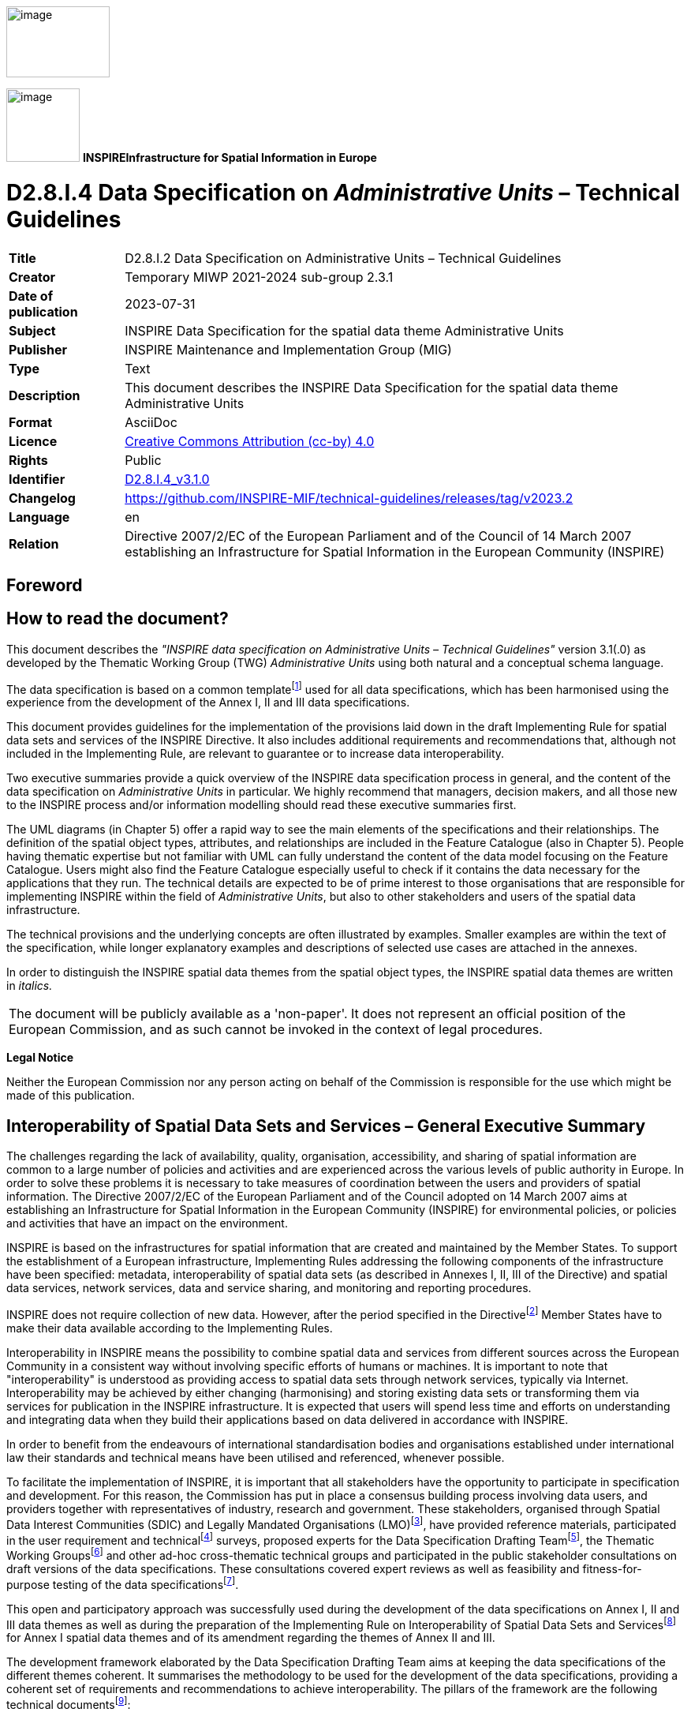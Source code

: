 // Admonition icons:
// IR Requirement
:important-caption: 📕
// TG Requirement
:tip-caption: 📒
// Recommendation
:note-caption: 📘

// TOC placement using macro (manual)
:toc: macro

// Empty TOC title (the title is in the document)
:toc-title:

// TOC level depth
:toclevels: 3

// Section numbering level depth
:sectnumlevels: 8

// Line Break Doc Title
:hardbreaks-option:

:appendix-caption: Annex

// Document properties
:title: D2.8.I.2 Data Specification on Administrative Units – Technical Guidelines
:revdate: 2023-07-31
:keywords: INSPIRE Data Specification for the spatial data theme Administrative Units
:producer: INSPIRE Maintenance and Implementation Group (MIG)
:description: This document describes the INSPIRE Data Specification for the spatial data theme Administrative Units
:author: Temporary MIWP 2021-2024 sub-group 2.3.1
:copyright: Public
:revremark: https://github.com/INSPIRE-MIF/technical-guidelines/releases/tag/v2023.2
:lang: en

image:./media/image2.jpeg[image,width=131,height=90, align=center]

image:./media/image3.png[image,width=93,height=93, align=center] **INSPIRE***Infrastructure for Spatial Information in Europe*

[discrete]
= D2.8.I.4 Data Specification on _Administrative Units_ – Technical Guidelines

[width="100%",cols="17%,83%",]
|===
|*Title* |{doctitle}
|*Creator* |{author}
|*Date of publication* |{revdate}
|*Subject* |{keywords}
|*Publisher* |{producer}
|*Type* |Text
|*Description* |{description}
|*Format* |AsciiDoc
|*Licence* |https://creativecommons.org/licenses/by/4.0[Creative Commons Attribution (cc-by) 4.0]
|*Rights* |{copyright}
|*Identifier* |https://inspire.ec.europa.eu/id/document/tg/au[D2.8.I.4_v3.1.0]
|*Changelog* |{revremark}
|*Language* |{lang}
|*Relation* |Directive 2007/2/EC of the European Parliament and of the Council of 14 March 2007 establishing an Infrastructure for Spatial Information in the European Community (INSPIRE)
|===

<<<
[discrete]
== Foreword

[discrete]
== How to read the document?

This document describes the _"INSPIRE data specification on Administrative Units – Technical Guidelines"_ version 3.1(.0) as developed by the Thematic Working Group (TWG) _Administrative Units_ using both natural and a conceptual schema language.

The data specification is based on a common templatefootnote:[The common document template is available in the "Framework documents" section of the data specifications web page at http://inspire.jrc.ec.europa.eu/index.cfm/pageid/2] used for all data specifications, which has been harmonised using the experience from the development of the Annex I, II and III data specifications.

This document provides guidelines for the implementation of the provisions laid down in the draft Implementing Rule for spatial data sets and services of the INSPIRE Directive. It also includes additional requirements and recommendations that, although not included in the Implementing Rule, are relevant to guarantee or to increase data interoperability.

Two executive summaries provide a quick overview of the INSPIRE data specification process in general, and the content of the data specification on _Administrative Units_ in particular. We highly recommend that managers, decision makers, and all those new to the INSPIRE process and/or information modelling should read these executive summaries first.

The UML diagrams (in Chapter 5) offer a rapid way to see the main elements of the specifications and their relationships. The definition of the spatial object types, attributes, and relationships are included in the Feature Catalogue (also in Chapter 5). People having thematic expertise but not familiar with UML can fully understand the content of the data model focusing on the Feature Catalogue. Users might also find the Feature Catalogue especially useful to check if it contains the data necessary for the applications that they run. The technical details are expected to be of prime interest to those organisations that are responsible for implementing INSPIRE within the field of _Administrative Units_, but also to other stakeholders and users of the spatial data infrastructure.

The technical provisions and the underlying concepts are often illustrated by examples. Smaller examples are within the text of the specification, while longer explanatory examples and descriptions of selected use cases are attached in the annexes.

In order to distinguish the INSPIRE spatial data themes from the spatial object types, the INSPIRE spatial data themes are written in _italics._

[cols="",]
|===
|The document will be publicly available as a 'non-paper'. It does not represent an official position of the European Commission, and as such cannot be invoked in the context of legal procedures.
|===

*Legal Notice*

Neither the European Commission nor any person acting on behalf of the Commission is responsible for the use which might be made of this publication.

<<<
[discrete]
== Interoperability of Spatial Data Sets and Services – General Executive Summary

The challenges regarding the lack of availability, quality, organisation, accessibility, and sharing of spatial information are common to a large number of policies and activities and are experienced across the various levels of public authority in Europe. In order to solve these problems it is necessary to take measures of coordination between the users and providers of spatial information. The Directive 2007/2/EC of the European Parliament and of the Council adopted on 14 March 2007 aims at establishing an Infrastructure for Spatial Information in the European Community (INSPIRE) for environmental policies, or policies and activities that have an impact on the environment.

INSPIRE is based on the infrastructures for spatial information that are created and maintained by the Member States. To support the establishment of a European infrastructure, Implementing Rules addressing the following components of the infrastructure have been specified: metadata, interoperability of spatial data sets (as described in Annexes I, II, III of the Directive) and spatial data services, network services, data and service sharing, and monitoring and reporting procedures.

INSPIRE does not require collection of new data. However, after the period specified in the Directivefootnote:[For all 34 Annex I,II and III data themes: within two years of the adoption of the corresponding Implementing Rules for newly collected and extensively restructured data and within 5 years for other data in electronic format still in use] Member States have to make their data available according to the Implementing Rules.

Interoperability in INSPIRE means the possibility to combine spatial data and services from different sources across the European Community in a consistent way without involving specific efforts of humans or machines. It is important to note that "interoperability" is understood as providing access to spatial data sets through network services, typically via Internet. Interoperability may be achieved by either changing (harmonising) and storing existing data sets or transforming them via services for publication in the INSPIRE infrastructure. It is expected that users will spend less time and efforts on understanding and integrating data when they build their applications based on data delivered in accordance with INSPIRE.

In order to benefit from the endeavours of international standardisation bodies and organisations established under international law their standards and technical means have been utilised and referenced, whenever possible.

To facilitate the implementation of INSPIRE, it is important that all stakeholders have the opportunity to participate in specification and development. For this reason, the Commission has put in place a consensus building process involving data users, and providers together with representatives of industry, research and government. These stakeholders, organised through Spatial Data Interest Communities (SDIC) and Legally Mandated Organisations (LMO)footnote:[The current status of registered SDICs/LMOs is available via INSPIRE website: http://inspire.jrc.ec.europa.eu/index.cfm/pageid/42], have provided reference materials, participated in the user requirement and technicalfootnote:[Surveys on unique identifiers and usage of the elements of the spatial and temporal schema,] surveys, proposed experts for the Data Specification Drafting Teamfootnote:[The Data Specification Drafting Team has been composed of experts from Austria, Belgium, Czech Republic, France, Germany, Greece, Italy, Netherlands, Norway, Poland, Switzerland, UK, and the European Environment Agency], the Thematic Working Groupsfootnote:[The Thematic Working Groups of Annex II and III themes have been composed of experts from Austria, Belgium, Bulgaria, Czech Republic, Denmark, Finland, France, Germany, Hungary, Ireland, Italy, Latvia, Netherlands, Norway, Poland, Romania, Slovakia, Spain, Sweden, Switzerland, Turkey, UK, the European Commission, and the European Environment Agency] and other ad-hoc cross-thematic technical groups and participated in the public stakeholder consultations on draft versions of the data specifications. These consultations covered expert reviews as well as feasibility and fitness-for-purpose testing of the data specificationsfootnote:[For Annex IIIII, the consultation and testing phase lasted from 20 June to 21 October 2011.].

This open and participatory approach was successfully used during the development of the data specifications on Annex I, II and III data themes as well as during the preparation of the Implementing Rule on Interoperability of Spatial Data Sets and Servicesfootnote:[Commission Regulation (EU) No 1089/2010 http://eur-lex.europa.eu/JOHtml.do?uri=OJ:L:2010:323:SOM:EN:HTML[implementing Directive 2007/2/EC of the European Parliament and of the Council as regards interoperability of spatial data sets and services,] published in the Official Journal of the European Union on 8^th^ of December 2010.] for Annex I spatial data themes and of its amendment regarding the themes of Annex II and III.

The development framework elaborated by the Data Specification Drafting Team aims at keeping the data specifications of the different themes coherent. It summarises the methodology to be used for the development of the data specifications, providing a coherent set of requirements and recommendations to achieve interoperability. The pillars of the framework are the following technical documentsfootnote:[The framework documents are available in the "Framework documents" section of the data specifications web page at http://inspire.jrc.ec.europa.eu/index.cfm/pageid/2]:

* The _Definition of Annex Themes and Scope_ describes in greater detail the spatial data themes defined in the Directive, and thus provides a sound starting point for the thematic aspects of the data specification development.
* The _Generic Conceptual Model_ defines the elements necessary for interoperability and data harmonisation including cross-theme issues. It specifies requirements and recommendations with regard to data specification elements of common use, like the spatial and temporal schema, unique identifier management, object referencing, some common code lists, etc. Those requirements of the Generic Conceptual Model that are directly implementable are included in the Implementing Rule on Interoperability of Spatial Data Sets and Services.
* The _Methodology for the Development of Data Specifications_ defines a repeatable methodology. It describes how to arrive from user requirements to a data specification through a number of steps including use-case development, initial specification development and analysis of analogies and gaps for further specification refinement.
* The _Guidelines for the Encoding of Spatial Data_ defines how geographic information can be encoded to enable transfer processes between the systems of the data providers in the Member States. Even though it does not specify a mandatory encoding rule it sets GML (ISO 19136) as the default encoding for INSPIRE.
* The _Guidelines for the use of Observations & Measurements and Sensor Web Enablement-related standards in INSPIRE Annex II and III data specification development_ provides guidelines on how the "Observations and Measurements" standard (ISO 19156) is to be used within INSPIRE.
* The _Common data models_ are a set of documents that specify data models that are referenced by a number of different data specifications. These documents include generic data models for networks, coverages and activity complexes.

The structure of the data specifications is based on the "ISO 19131 Geographic information - Data product specifications" standard. They include the technical documentation of the application schema, the spatial object types with their properties, and other specifics of the spatial data themes using natural language as well as a formal conceptual schema languagefootnote:[UML – Unified Modelling Language].

A consolidated model repository, feature concept dictionary, and glossary are being maintained to support the consistent specification development and potential further reuse of specification elements. The consolidated model consists of the harmonised models of the relevant standards from the ISO 19100 series, the INSPIRE Generic Conceptual Model, and the application schemasfootnote:[Conceptual models related to specific areas (e.g. INSPIRE themes)] developed for each spatial data theme. The multilingual INSPIRE Feature Concept Dictionary contains the definition and description of the INSPIRE themes together with the definition of the spatial object types present in the specification. The INSPIRE Glossary defines all the terms (beyond the spatial object types) necessary for understanding the INSPIRE documentation including the terminology of other components (metadata, network services, data sharing, and monitoring).

By listing a number of requirements and making the necessary recommendations, the data specifications enable full system interoperability across the Member States, within the scope of the application areas targeted by the Directive. The data specifications (in their version 3.0) are published as technical guidelines and provide the basis for the content of the Implementing Rule on Interoperability of Spatial Data Sets and Servicesfootnote:[In the case of the Annex IIIII data specifications, the extracted requirements are used to formulate an amendment to the existing Implementing Rule.]. The content of the Implementing Rule is extracted from the data specifications, considering short- and medium-term feasibility as well as cost-benefit considerations. The requirements included in the Implementing Rule are legally binding for the Member States according to the timeline specified in the INSPIRE Directive.

In addition to providing a basis for the interoperability of spatial data in INSPIRE, the data specification development framework and the thematic data specifications can be reused in other environments at local, regional, national and global level contributing to improvements in the coherence and interoperability of data in spatial data infrastructures.

<<<
[discrete]
== Administrative Units – Executive Summary

_Administrative units_ are included in Annex I, which means that they are considered as reference data, i.e. data that constitute the spatial frame for linking to and/or pointing at other information that belong to specific thematic fields such as the environment and socio-economic statistics, alongside many others.

INSPIRE data specification on administrative units has been prepared following the participative principle of a consensus building process. The stakeholders, based on their registration as a Spatial Data Interest Community (SDIC) or a Legally Mandated Organisation (LMO) had the opportunity to bring forward user requirements and reference materials, propose experts for the specification's development, and to participate in reviewing and testing the data specifications. The Thematic Working Group responsible for the specification development was composed of experts from Belgium, Germany, Norway, Poland and Sweden.

The specification process took place according to the methodology elaborated for INSPIRE respecting the requirements and the recommendation of the INSPIRE Generic Conceptual Model, which is one of the elements that ensures a coherent approach and cross-theme consistency with other themes in the Directive.

During the specification development, the Thematic Working Group has considered widely the achievements of the EuroBoundaryMap product, which already achieved considerable results in harmonising administrative unit data held by the National Mapping and Cadastral Agencies of Europe.

According to the definition of the Directive, administrative units are "units of administration dividing areas where Member States have and/or exercise jurisdictional rights for local, regional and national governance, separated by administrative boundaries". Based on the reference materials and the user requirements, the Thematic Working Group has added some other fundamental aspects like the hierarchical structure of administrative units and the relations with statistical units that have already been defined and in use within the EU-administrationfootnote:[Statistical units, such as NUTS (Nomenclature of Territorial Statistical Units) regions, are defined in the _Statistical units_ data theme, which is part of INSPIRE Annex III. .].

Administrative units in INSPIRE play the role of generic information locators. Their main uses include

* Searching / filtering other spatial data based on a name or code.
* Linking / publishing thematic information in a rapid and comparable way.
* Finding competent authorities e.g. in case of disasters, for environmental protection , etc.

In addition administrative units may provide the frame for a boundary-based analysis of consistency of spatial objects (similar classification, geometrical matching) as required in Art. 8(4) and 10(2) of the Directive.

The administrative units data theme model is divided in two application schemas:

* The core element of the *AdministrativeUnits application schema* is the administrative unit represented by a surface geometry. In accordance with the Directive, each administrative unit carries a unique identifier. Administrative units are further described by their geographical name, the country of location, the national administrative code, and the hierarchical level within the administrative structure of the country. This information is completed, if available, with the life cycle information (when the administrative unit has been inserted or changed in the dataset, and when it has been (if ever) superseded or retired in the spatial data set), the name of the corresponding national level and the residence of the administrative authority.
+
The administrative division of the Members States follows a hierarchical structure where the lowest level units (often communes) are united in higher level units (like provinces, counties, etc) that compose other units at a higher level. It must be ensured that an administrative unit of an upper level is composed of one or more administrative units of a lower level. Lowest level administrative units are further characterised by their geometry and, where available, by the corresponding local administrative unit code. A special spatial object type called condominium has been introduced for describing independent administrative areas that are administered by two or more countries.
+
Administrative units are separated by administrative boundaries that are specified as lines. As mandatory properties they carry a unique identifier, information on the country, the administrative hierarchic level and their own geometry. These are complemented, when available, with the legal and technical status of the boundary and the life cycle information.


* The *MaritimeUnits application schema* models the existing maritime zones. These are stripes or belts of sea defined according international treaties and conventions, where the coastal States execute their jurisdictional rights. Depending on the zone type property, they may concern an area of seabed, ocean floor, subsoil, resources, or even the air space over the sea, for cadastral, administrative, economic, security or safety purposes. These rights are established by the United Nations Convention on the Law of the Sea (UNCLOS). The baseline, the line from which the outer limits of the territorial sea is measured, serves as reference to calculate the breath of territorial sea, while determines the outer limits of other maritime zones by establishing respectively different distances measured from it.
+
In contrast to the AdministrativeUnits model, no hierarchical structure is established between different maritime zones. However, they share common properties with administrative units, like the unique identifier and the country the maritime zone belongs to. All this information is again complemented, if available, with the life cycle information and the geographical name.
+
Following a common modelling approach with administrative units, maritime zones are separated by maritime boundaries that are specified as lines. As mandatory properties they carry a unique identifier, information on the country, and their own geometry. These are complemented, when available, with the legal and technical status of the boundary and the life cycle information.


In the INSPIRE administrative unit data specification, there are no mandatory quality requirements. However it is recommended that Member States provide the data at the source accuracy where possible targeting a minimal positional accuracy of 50 meters. The actual values of data quality sub-elements (completeness - commission and omission; logical consistency - conceptual, domain and topological consistency; positional accuracy – absolute ore external accuracy) should be published as metadata, when they are available. Metadata information have to be complemented with the necessary elements to comply with the Metadata Regulation 1205/2008/EC, the ones identified as needed for the interoperability of the Administrative Units theme and, if possible, those recommended in this specification.

Interoperability is further supported by a common reference system and provisions for visualisation. For the latter, simple rules for default portrayal are given in specifying the fill colour of the administrative units and maritime zones, and the line-width of their borders corresponding to administrative and maritime boundaries, as well as the font and size of the labels. Moreover, the default portrayal elements reflect the hierarchy of the represented spatial objects.

The main value of the INSPIRE Administrative Units theme data models is that they have a simple, yet flexible structure that allows data providers to publish their existing data in the most convenient way. Additionally, this specification has given a firm starting point for the related spatial data themes in Annex III of INSPIRE.

As INSPIRE _Administrative units_ data specification is the result of a detailed analysis of user requirements and strong consideration of existing initiatives that went beyond the strictly environmental scope, it is expected that it will also be a solid element of a multi-purpose European spatial data infrastructure.

<<<
[discrete]
== Acknowledgements

Many individuals and organisations have contributed to the development of these Guidelines.

The Thematic Working Group Administrative Units (TWG-AU) included:

Jesper Paasch (TWG Facilitator), Geir Myrind (TWG Editor), Ulrich Düren, Alina Kmiecik, Frederic Mortier, Ingrid Naumann, Katalin Tóth (European Commission contact point).

The initial MaritimeUnits application schema has been developed by the Annex III TWG Oceanographic geographical features & Sea Regions (TWG-OF-SR), which included:

Keiran Millard (TWG Facilitator), Dominic Lowe (TWG Editor), Hans Mose Jensen, Marc Roesbeke, Carlo Brandini, Nuria Hermida, Maria Olvido Tello, Alessandro Sarretta (European Commission contact point till May 2012), Tomáš Řezník (European Commission contact point from May till August 2012), Michael Lutz & Vlado Cetl (European Commission contact points from August 2012).

The combined data specification including both application schemas has been created by Alina Kmiecik.

Other contributors to the INSPIRE data specifications are the Drafting Team Data Specifications, the JRC Data Specifications Team and the INSPIRE stakeholders - Spatial Data Interested Communities (SDICs) and Legally Mandated Organisations (LMOs).

*Contact information*

Maria Vanda Nunes de Lima
European Commission Joint Research Centre
Institute for Environment and Sustainability
Unit H06: Digital Earth and Reference Data
TP262, Via Fermi 2749
I-21027 Ispra (VA)
ITALY
E-mail: vanda.lima@jrc.ec.europa.eu
Tel.: 39-0332-7865052
Fax: 39-0332-7866325
http://ies.jrc.ec.europa.eu/
http://ec.europa.eu/dgs/jrc/
http://inspire.jrc.ec.europa.eu/

<<<
[discrete]
= Table of Contents
toc::[]

:sectnums:

<<<
== Scope

This document specifies a harmonised data specification for the spatial data theme _Administrative Units_ as defined in Annex I of the INSPIRE Directive.

This data specification provides the basis for the drafting of Implementing Rules according to Article 7 (1) of the INSPIRE Directive [Directive 2007/2/EC]. The entire data specification is published as implementation guidelines accompanying these Implementing Rules.

<<<
== Overview

=== Name

INSPIRE data specification for the theme Administrative Units.

=== Informal description

*Definition:*

Units of administration, dividing areas where Member States have and/or exercise jurisdictional rights, for local, regional and national governance, separated by administrative boundaries [Directive 2007/2/EC].

*Description:*

Each national territory is divided into administrative units at different administrative levels as defined by the national administrative hierarchy. Administrative units are separated by administrative boundaries. Under United Nations Convention on the Law of the Sea the coastal States can define maritime zones, wherein they exercise jurisdictional rights on sea area. The zones are separated by maritime boundaries.


The administrative / maritime division forms an indirect spatial reference system. The reference to an administrative unit or maritime zone provides a spatial dimension to data without using coordinates (INSPIRE IMS, 2003).


Administrative units may correspond to the items identified in frame of other territory division systems. The examples of such relationships include, among others, the cadastral parcels, census districts, postal regions, sea regions, statistical units, or sector-specific regions. These items are not considered to constitute a part of the definition of administrative units; they are within the scope of other INSPIRE themes.

Administrative and maritime boundaries are the key to horizontal interoperability between the products of national data custodians. Neighbours should agree on international boundaries with shared geometry at the best possible resolution (INSPIRE RDM, 2002).


The reference date of the administrative units has to be considered for purpose of linkage to statistical information as for instance population figures. Therefore, the aspect of temporal reference and update has to be considered carefully for administrative units.

Provision of national datasets on administrative units, harmonised according to this data specification and to defined reference dates, is required to facilitate interoperable data exchange of all official administrative units according to the administrative levels as defined within each Member State.

The EU-wide harmonized data of all these administrative units can be seen as a key dataset for any kind of (cross-border) spatial handling, important in operations and management.

This data specification has been derived from the specification of EuroGeographics EBM product which is already used for the Administrative Unit Theme of European Commission's GISCO reference database. The European Environment Agency (EEA) is using this dataset to relate their environmental information and indicators to the official defined administrative units in Europe.

_Use cases_

This INSPIRE data specification on Administrative units theme is to support the following high level use cases:

* Filtering data. A user selects regions (e.g. by clicking or entering a name or code). The geometry of the selected administrative units and maritime zones is used in a query filter when retrieving geographic information (using a download service) or metadata (using a discovery service). This could e.g. be used in verification to identify features located at the border between two administrative units or maritime zones.

* Linking thematic information. To provide users with easy and rapid access to comparable thematic information, data providers link their information to the administrative units and maritime zones.

* Disaster management. The administrative units and maritime zones that are affected by an environmental phenomenon or disaster are selected.

* Boundary based analysis. Verification of data of thematic features located at the boundaries of administrative units or maritime zones. This covers the aspect of edge-matching.

* Discovery of unit related data. Search catalogues to discover available data sets with respect to administrative unit / maritime zone geometry or name (or code).


=== Normative References

[Directive 2007/2/EC] Directive 2007/2/EC of the European Parliament and of the Council of 14 March 2007 establishing an Infrastructure for Spatial Information in the European Community (INSPIRE)

[ISO 19107] EN ISO 19107:2005, Geographic Information – Spatial Schema

[ISO 19108] EN ISO 19108:2005, Geographic Information – Temporal Schema

[ISO 19108-c] ISO 19108:2002/Cor 1:2006, Geographic Information – Temporal Schema, Technical Corrigendum 1

[ISO 19111] EN ISO 19111:2007 Geographic information - Spatial referencing by coordinates (ISO 19111:2007)

[ISO 19113] EN ISO 19113:2005, Geographic Information – Quality principles

[ISO 19115] EN ISO 19115:2005, Geographic information – Metadata (ISO 19115:2003)

[ISO 19118] EN ISO 19118:2006, Geographic information – Encoding (ISO 19118:2005)

[ISO 19123] EN ISO 19123:2007, Geographic Information – Schema for coverage geometry and functions

[ISO 19125-1] EN ISO 19125-1:2004, Geographic Information – Simple feature access – Part 1: Common architecture

[ISO 19135] EN ISO 19135:2007 Geographic information – Procedures for item registration (ISO 19135:2005)

[ISO 19138] ISO/TS 19138:2006, Geographic Information – Data quality measures

[ISO 19139] ISO/TS 19139:2007, Geographic information – Metadata – XML schema implementation

[ISO 19157] ISO/DIS 19157, Geographic information – Data quality

[ISO 3166-1] EN ISO 3166-1:2006, Codes for the representation of names of countries and their subdivisions – Part 1: Country codes

[OGC 06-103r4] Implementation Specification for Geographic Information - Simple feature access – Part 1: Common Architecture v1.2.1

NOTE This is an updated version of "EN ISO 19125-1:2004, Geographic information – Simple feature access – Part 1: Common architecture".

[Regulation 1205/2008/EC] Regulation 1205/2008/EC implementing Directive 2007/2/EC of the European Parliament and of the Council as regards metadata

[UNCLOS] United Nations Convention on the Law of the Sea

=== Terms and definitions

General terms and definitions helpful for understanding the INSPIRE data specification documents are defined in the INSPIRE Glossaryfootnote:[The INSPIRE Glossary is available from http://inspire-registry.jrc.ec.europa.eu/registers/GLOSSARY].

=== Symbols and abbreviations

[width="100%",cols="14%,86%"]
|===
|BKG|Federal Agency for Cartography and Geodesy (Germany)
|EuroGeographics|Association representing nearly all European National Mapping and Cadastral Agencies (NMCAs)
|Eurostat|Statistical Office of the European Communities
|GISCO|Geographic Information System of the European Commission
|EBM|EuroBoundaryMap (product of EuroGeographics)
|EEA|European Environment Agency
|FADN|Farm Accountancy Data Network (See Council Regulation 79/65/EEC)
|LAU|Local administrative units
|NUTS|Nomenclature of Territorial Units for Statistics
|OCL|Object Constraint Language
|UML|Unified Modelling Language
|UNCLOS|United Nation Convention on the Law of the Sea
|===

=== How the Technical Guidelines map to the Implementing Rules

The schematic diagram in Figure 1 gives an overview of the relationships between the INSPIRE legal acts (the INSPIRE Directive and Implementing Rules) and the INSPIRE Technical Guidelines. The INSPIRE Directive and Implementing Rules include legally binding requirements that describe, usually on an abstract level, _what_ Member States must implement.

In contrast, the Technical Guidelines define _how_ Member States might implement the requirements included in the INSPIRE Implementing Rules. As such, they may include non-binding technical requirements that must be satisfied if a Member State data provider chooses to conform to the Technical Guidelines. Implementing these Technical Guidelines will maximise the interoperability of INSPIRE spatial data sets.

image::./media/image4.png[image,width=603,height=375, align=center]

[.text-center]
*Figure 1 - Relationship between INSPIRE Implementing Rules and Technical Guidelines*

==== Requirements

The purpose of these Technical Guidelines (Data specifications on _Administrative Units_) is to provide practical guidance for implementation that is guided by, and satisfies, the (legally binding) requirements included for the spatial data theme Administrative Units in the Regulation (Implementing Rules) on interoperability of spatial data sets and services. These requirements are highlighted in this document as follows:

[IMPORTANT]
====
[.text-center]
*IR Requirement*
_Article / Annex / Section no._
*Title / Heading*

This style is used for requirements contained in the Implementing Rules on interoperability of spatial data sets and services (Commission Regulation (EU) No 1089/2010).
====

For each of these IR requirements, these Technical Guidelines contain additional explanations and examples.

NOTE The Abstract Test Suite (ATS) in Annex A contains conformance tests that directly check conformance with these IR requirements.

Furthermore, these Technical Guidelines may propose a specific technical implementation for satisfying an IR requirement. In such cases, these Technical Guidelines may contain additional technical requirements that need to be met in order to be conformant with the corresponding IR requirement _when using this proposed implementation_. These technical requirements are highlighted as follows:

[TIP]
====
*TG Requirement X*

This style is used for requirements for a specific technical solution proposed in these Technical Guidelines for an IR requirement.
====

NOTE 1 Conformance of a data set with the TG requirement(s) included in the ATS implies conformance with the corresponding IR requirement(s).

NOTE 2 In addition to the requirements included in the Implementing Rules on interoperability of spatial data sets and services, the INSPIRE Directive includes further legally binding obligations that put additional requirements on data providers. For example, Art. 10(2) requires that Member States shall, where appropriate, decide by mutual consent on the depiction and position of geographical features whose location spans the frontier between two or more Member States. General guidance for how to meet these obligations is provided in the INSPIRE framework documents.

==== Recommendations

In addition to IR and TG requirements, these Technical Guidelines may also include a number of recommendations for facilitating implementation or for further and coherent development of an interoperable infrastructure.

[NOTE]
====
*Recommendation X* 

Recommendations are shown using this style.
====

NOTE The implementation of recommendations is not mandatory. Compliance with these Technical Guidelines or the legal obligation does not depend on the fulfilment of the recommendations.

==== Conformance

Annex A includes the abstract test suite for checking conformance with the requirements included in these Technical Guidelines and the corresponding parts of the Implementing Rules (Commission Regulation (EU) No 1089/2010).

<<<
== Specification scopes

This data specification does not distinguish different specification scopes, but just considers one general scope.

NOTE For more information on specification scopes, see [ISO 19131:2007], clause 8 and Annex D.

<<<
== Identification information

These Technical Guidelines are identified by the following URI:

http://inspire.ec.europa.eu/tg/au/3.1rc1

NOTE ISO 19131 suggests further identification information to be included in this section, e.g. the title, abstract or spatial representation type. The proposed items are already described in the document metadata, executive summary, overview description (section 2) and descriptions of the application schemas (section 5). In order to avoid redundancy, they are not repeated here.

<<<
== Data content and structure

=== Application schemas – Overview 

==== Application schemas included in the IRs

Articles 3, 4 and 5 of the Implementing Rules lay down the requirements for the content and structure of the data sets related to the INSPIRE Annex themes.

[IMPORTANT]
====
[.text-center]
*IR Requirement*
_Article 4_
*Types for the Exchange and Classification of Spatial Objects*

. For the exchange and classification of spatial objects from data sets meeting the conditions laid down in Article 4 of Directive 2007/2/EC, Member States shall use the spatial object types and associated data types, enumerations and code lists that are defined in Annexes II, III and IV for the themes the data sets relate to.

. Spatial object types and data types shall comply with the definitions and constraints and include the attributes and association roles set out in the Annexes.

. The enumerations and code lists used in attributes or association roles of spatial object types or data types shall comply with the definitions and include the values set out in Annex II. The enumeration and code list values are uniquely identified by language-neutral mnemonic codes for computers. The values may also include a language-specific name to be used for human interaction.

====

The types to be used for the exchange and classification of spatial objects from data sets related to the spatial data theme Administrative Units are defined in the following application schemas :

* AdministrativeUnits application schema (see section 5.4).
* MaritimeUnits application schema (see section 0).

The application schemas specify requirements on the properties of each spatial object including its multiplicity, domain of valid values, constraints, etc.

NOTE The application schemas presented in this section contain some additional information that is not included in the Implementing Rules, in particular multiplicities of attributes and association roles.

[TIP]
====
*TG Requirement 1*

Spatial object types and data types shall comply with the multiplicities defined for the attributes and association roles in this section.

====

An application schema may include references (e.g. in attributes or inheritance relationships) to common types or types defined in other spatial data themes. These types can be found in a sub-section called "Imported Types" at the end of each application schema section. The common types referred to from application schemas included in the IRs are addressed in Article 3.

[IMPORTANT]
====
[.text-center]
*IR Requirement*
_Article 3_
*Common Types*

Types that are common to several of the themes listed in Annexes I, II and III to Directive 2007/2/EC shall conform to the definitions and constraints and include the attributes and association roles set out in Annex I.

====

NOTE Since the IRs contain the types for all INSPIRE spatial data themes in one document, Article 3 does not explicitly refer to types defined in other spatial data themes, but only to types defined in external data models.

Common types are described in detail in the Generic Conceptual Model [DS-D2.7], in the relevant international standards (e.g. of the ISO 19100 series) or in the documents on the common INSPIRE models [DS-D2.10.x]. For detailed descriptions of types defined in other spatial data themes, see the corresponding Data Specification TG document [DS-D2.8.x].

=== Basic notions

This section explains some of the basic notions used in the INSPIRE application schemas. These explanations are based on the GCM [DS-D2.5].

==== Notation

===== Unified Modeling Language (UML)

The application schemas included in this section are specified in UML, version 2.1. The spatial object types, their properties and associated types are shown in UML class diagrams.

NOTE For an overview of the UML notation, see Annex D in [ISO 19103].

The use of a common conceptual schema language (i.e. UML) allows for an automated processing of application schemas and the encoding, querying and updating of data based on the application schema – across different themes and different levels of detail.

The following important rules related to class inheritance and abstract classes are included in the IRs.

[IMPORTANT]
====
[.text-center]
*IR Requirement*
_Article 5_
*Types*

(...)

[arabic, start=2]
. Types that are a sub-type of another type shall also include all this type's attributes and association roles.

. Abstract types shall not be instantiated.

====

The use of UML conforms to ISO 19109 8.3 and ISO/TS 19103 with the exception that UML 2.1 instead of ISO/IEC 19501 is being used. The use of UML also conforms to ISO 19136 E.2.1.1.1-E.2.1.1.4.

NOTE ISO/TS 19103 and ISO 19109 specify a profile of UML to be used in conjunction with the ISO 19100 series. This includes in particular a list of stereotypes and basic types to be used in application schemas. ISO 19136 specifies a more restricted UML profile that allows for a direct encoding in XML Schema for data transfer purposes.

To model constraints on the spatial object types and their properties, in particular to express data/data set consistency rules, OCL (Object Constraint Language) is used as described in ISO/TS 19103, whenever possible. In addition, all constraints are described in the feature catalogue in English, too.

NOTE Since "void" is not a concept supported by OCL, OCL constraints cannot include expressions to test whether a value is a _void_ value. Such constraints may only be expressed in natural language.

===== Stereotypes

In the application schemas in this section several stereotypes are used that have been defined as part of a UML profile for use in INSPIRE [DS-D2.5]. These are explained in Table 1 below.

[.text-center]
*Table 1 – Stereotypes (adapted from [DS-D2.5])*

[cols=",,",]
|===
|*Stereotype* |*Model element* |*Description*
|applicationSchema |Package |An INSPIRE application schema according to ISO 19109 and the Generic Conceptual Model.
|leaf |Package |A package that is not an application schema and contains no packages.
|featureType |Class |A spatial object type.
|type |Class |A type that is not directly instantiable, but is used as an abstract collection of operation, attribute and relation signatures. This stereotype should usually not be used in INSPIRE application schemas as these are on a different conceptual level than classifiers with this stereotype.
|dataType |Class |A structured data type without identity.
|union |Class |A structured data type without identity where exactly one of the properties of the type is present in any instance.
|enumeration |Class |An enumeration.
|codelist |Class |A code list.
|import |Dependency |The model elements of the supplier package are imported.
|voidable |Attribute, association role |A voidable attribute or association role (see section 5.2.2).
|lifeCycleInfo |Attribute, association role |If in an application schema a property is considered to be part of the life-cycle information of a spatial object type, the property shall receive this stereotype.
|version |Association role |If in an application schema an association role ends at a spatial object type, this stereotype denotes that the value of the property is meant to be a specific version of the spatial object, not the spatial object in general.
|===

==== Voidable characteristics

The «voidable» stereotype is used to characterise those properties of a spatial object that may not be present in some spatial data sets, even though they may be present or applicable in the real world. This does _not_ mean that it is optional to provide a value for those properties.

For all properties defined for a spatial object, a value has to be provided – either the corresponding value (if available in the data set maintained by the data provider) or the value of _void._ A _void_ value shall imply that no corresponding value is contained in the source spatial data set maintained by the data provider or no corresponding value can be derived from existing values at reasonable costs.

[NOTE]
====
*Recommendation 1*

The reason for a _void_ value should be provided where possible using a listed value from the VoidReasonValue code list to indicate the reason for the missing value.

====

The VoidReasonValue type is a code list, which includes the following pre-defined values:

* _Unpopulated_: The property is not part of the dataset maintained by the data provider. However, the characteristic may exist in the real world. For example when the "elevation of the water body above the sea level" has not been included in a dataset containing lake spatial objects, then the reason for a void value of this property would be 'Unpopulated'. The property receives this value for all spatial objects in the spatial data set.
* _Unknown_: The correct value for the specific spatial object is not known to, and not computable by the data provider. However, a correct value may exist. For example when the "elevation of the water body above the sea level" _of a certain lake_ has not been measured, then the reason for a void value of this property would be 'Unknown'. This value is applied only to those spatial objects where the property in question is not known.
* _Withheld_: The characteristic may exist, but is confidential and not divulged by the data provider.

NOTE It is possible that additional reasons will be identified in the future, in particular to support reasons / special values in coverage ranges.

The «voidable» stereotype does not give any information on whether or not a characteristic exists in the real world. This is expressed using the multiplicity:

* If a characteristic may or may not exist in the real world, its minimum cardinality shall be defined as 0. For example, if an Address may or may not have a house number, the multiplicity of the corresponding property shall be 0..1.
* If at least one value for a certain characteristic exists in the real world, the minimum cardinality shall be defined as 1. For example, if an Administrative Unit always has at least one name, the multiplicity of the corresponding property shall be 1..*.

In both cases, the «voidable» stereotype can be applied. In cases where the minimum multiplicity is 0, the absence of a value indicates that it is known that no value exists, whereas a value of void indicates that it is not known whether a value exists or not.

EXAMPLE If an address does not have a house number, the corresponding Address object should not have any value for the «voidable» attribute house number. If the house number is simply not known or not populated in the data set, the Address object should receive a value of _void_ (with the corresponding void reason) for the house number attribute.

==== Enumerations

Enumerations are modelled as classes in the application schemas. Their values are modelled as attributes of the enumeration class using the following modelling style:

* No initial value, but only the attribute name part, is used.
* The attribute name conforms to the rules for attributes names, i.e. is a lowerCamelCase name. Exceptions are words that consist of all uppercase letters (acronyms).

[IMPORTANT]
====
[.text-center]
*IR Requirement*
_Article 6_
*Code Lists and Enumerations*

(...)

[arabic, start=5]
. Attributes or association roles of spatial object types or data types that have an enumeration type may only take values from the lists specified for the enumeration type."

====

==== Code lists

Code lists are modelled as classes in the application schemas. Their values, however, are managed outside of the application schema.

===== Code list types

The IRs distinguish the following types of code lists.

[IMPORTANT]
====
[.text-center]
*IR Requirement*
_Article 6_
*Code Lists and Enumerations*

. Code lists shall be of one of the following types, as specified in the Annexes:

* a) code list whose allowed values comprise only the values specified in this Regulation;
* b) code lists whose allowed values comprise the values specified in this Regulation and narrower values defined by data providers;
* c) code lists whose allowed values comprise the values specified in this Regulation and additional values at any level defined by data providers;
* d) code lists, whose allowed values comprise any values defined by data providers.
+
For the purposes of points (b), (c) and (d), in addition to the allowed values, data providers may use the values specified in the relevant INSPIRE Technical Guidance document available on the INSPIRE web site of the Joint Research Centre.


====

The type of code list is represented in the UML model through the tagged value _extensibility_, which can take the following values:

* _none_, representing code lists whose allowed values comprise only the values specified in the IRs (type a);
* _narrower_, representing code lists whose allowed values comprise the values specified in the IRs and narrower values defined by data providers (type b);
* _open_, representing code lists whose allowed values comprise the values specified in the IRs and additional values at any level defined by data providers (type c); and
* _any_, representing code lists, for which the IRs do not specify any allowed values, i.e. whose allowed values comprise any values defined by data providers (type d).

[NOTE]
====
*Recommendation 2*

Additional values defined by data providers should not replace or redefine any value already specified in the IRs.

====

NOTE This data specification may specify recommended values for some of the code lists of type (b), (c) and (d) (see section 5.2.4.3). These recommended values are specified in a dedicated Annex.

In addition, code lists can be hierarchical, as explained in Article 6(2) of the IRs.

[IMPORTANT]
====
[.text-center]
*IR Requirement*
_Article 6_
*Code Lists and Enumerations*

(...)

[arabic, start=2]
. Code lists may be hierarchical. Values of hierarchical code lists may have a more generic parent value. Where the valid values of a hierarchical code list are specified in a table in this Regulation, the parent values are listed in the last column.

====

The type of code list and whether it is hierarchical or not is also indicated in the feature catalogues.

===== Obligations on data providers

[IMPORTANT]
====
[.text-center]
*IR Requirement*
_Article 6_
*Code Lists and Enumerations*

(....)

[arabic, start=3]
. Where, for an attribute whose type is a code list as referred to in points (b), (c) or (d) of paragraph 1, a data provider provides a value that is not specified in this Regulation, that value and its definition shall be made available in a register.

. Attributes or association roles of spatial object types or data types whose type is a code list may only take values that are allowed according to the specification of the code list.

====

Article 6(4) obliges data providers to use only values that are allowed according to the specification of the code list. The "allowed values according to the specification of the code list" are the values explicitly defined in the IRs plus (in the case of code lists of type (b), (c) and (d)) additional values defined by data providers.

For attributes whose type is a code list of type (b), (c) or (d) data providers may use additional values that are not defined in the IRs. Article 6(3) requires that such additional values and their definition be made available in a register. This enables users of the data to look up the meaning of the additional values used in a data set, and also facilitates the re-use of additional values by other data providers (potentially across Member States).

NOTE Guidelines for setting up registers for additional values and how to register additional values in these registers is still an open discussion point between Member States and the Commission.

===== Recommended code list values

For code lists of type (b), (c) and (d), this data specification may propose additional values as a recommendation (in a dedicated Annex). These values will be included in the INSPIRE code list register. This will facilitate and encourage the usage of the recommended values by data providers since the obligation to make additional values defined by data providers available in a register (see section 5.2.4.2) is already met.

[NOTE]
====
*Recommendation 3*

Where these Technical Guidelines recommend values for a code list in addition to those specified in the IRs, these values should be used.

====

NOTE For some code lists of type (d), no values may be specified in these Technical Guidelines. In these cases, any additional value defined by data providers may be used.

===== Governance

The following two types of code lists are distinguished in INSPIRE:

* _Code lists that are governed by INSPIRE (INSPIRE-governed code lists)._ These code lists will be managed centrally in the INSPIRE code list register. Change requests to these code lists (e.g. to add, deprecate or supersede values) are processed and decided upon using the INSPIRE code list register's maintenance workflows.


INSPIRE-governed code lists will be made available in the INSPIRE code list register at __http://inspire.ec.europa.eu/codelist/<CodelistName__>. They will be available in SKOS/RDF, XML and HTML. The maintenance will follow the procedures defined in ISO 19135. This means that the only allowed changes to a code list are the addition, deprecation or supersession of values, i.e. no value will ever be deleted, but only receive different statuses (valid, deprecated, superseded). Identifiers for values of INSPIRE-governed code lists are constructed using the pattern __http://inspire.ec.europa.eu/codelist/<CodelistName__>/<value>.


* _Code lists that are governed by an organisation outside of INSPIRE (externally governed code lists)._ These code lists are managed by an organisation outside of INSPIRE, e.g. the World Meteorological Organization (WMO) or the World Health Organization (WHO). Change requests to these code lists follow the maintenance workflows defined by the maintaining organisations. Note that in some cases, no such workflows may be formally defined.


Since the updates of externally governed code lists is outside the control of INSPIRE, the IRs and these Technical Guidelines reference a specific version for such code lists.

The tables describing externally governed code lists in this section contain the following columns:


* The _Governance_ column describes the external organisation that is responsible for maintaining the code list.

* The _Source_ column specifies a citation for the authoritative source for the values of the code list. For code lists, whose values are mandated in the IRs, this citation should include the version of the code list used in INSPIRE. The version can be specified using a version number or the publication date. For code list values recommended in these Technical Guidelines, the citation may refer to the "latest available version".

* In some cases, for INSPIRE only a subset of an externally governed code list is relevant. The subset is specified using the _Subset_ column.

* The _Availability_ column specifies from where (e.g. URL) the values of the externally governed code list are available, and in which formats. Formats can include machine-readable (e.g. SKOS/RDF, XML) or human-readable (e.g. HTML, PDF) ones.


Code list values are encoded using http URIs and labels. Rules for generating these URIs and labels are specified in a separate table.


[NOTE]
====
*Recommendation 4*

The http URIs and labels used for encoding code list values should be taken from the INSPIRE code list registry for INSPIRE-governed code lists and generated according to the relevant rules specified for externally governed code lists.

====

NOTE Where practicable, the INSPIRE code list register could also provide http URIs and labels for externally governed code lists.

===== Vocabulary

For each code list, a tagged value called "vocabulary" is specified to define a URI identifying the values of the code list. For INSPIRE-governed code lists and externally governed code lists that do not have a persistent identifier, the URI is constructed following the pattern _http://inspire.ec.europa.eu/codelist/<UpperCamelCaseName>_.

If the value is missing or empty, this indicates an empty code list. If no sub-classes are defined for this empty code list, this means that any code list may be used that meets the given definition.

An empty code list may also be used as a super-class for a number of specific code lists whose values may be used to specify the attribute value. If the sub-classes specified in the model represent all valid extensions to the empty code list, the subtyping relationship is qualified with the standard UML constraint "\{complete,disjoint}".

==== Consistency between spatial data sets

Administrative units and maritime zones will very likely be used in conjunction with data coming from other INSPIRE themes (e.g. cadastral parcels, orthoimagery, statistical units, sea regions). Administrative units and maritime zones should be considered as reference data, and geometric consistency with other themes may be achieved if these other themes use administrative units or maritime zones as background data during the production or the validation of their own data.

Currently, there are no consistency rules other than those defined within the application schemas. No consistency rules between administrative units / maritime zones and other spatial data sets have been identified.

==== Identifier management

[IMPORTANT]
====
[.text-center]
*IR Requirement*
_Article 9_
*Identifier Management*

. The data type Identifier defined in Section 2.1 of Annex I shall be used as a type for the external object identifier of a spatial object.

. The external object identifier for the unique identification of spatial objects shall not be changed during the life-cycle of a spatial object.

====

NOTE 1 An external object identifier is a unique object identifier which is published by the responsible body, which may be used by external applications to reference the spatial object. [DS-D2.5]

NOTE 2 Article 9(1) is implemented in each application schema by including the attribute _inspireId_ of type Identifier.

NOTE 3 Article 9(2) is ensured if the _namespace_ and _localId_ attributes of the Identifier remains the same for different versions of a spatial object; the _version_ attribute can of course change.

Each spatial object type in the application schemas of the Administrative Units theme has the mandatory _inspireId_ attribute. Therefore each spatial object needs to provide a unique identifier. This identifier shall be maintained by the national or regional authority. The identifier consists of two parts: the namespace and a local id. The namespace uniquely identifies a national registry wherein the identifier is registered, whereas the local id uniquely identifies an object within this namespace.

Since INSPIRE objectives refer data exchange only, the maintenance and management of unique INSPIRE identifiers is out of INSPIRE scope, and is under the responsibility of the Member States.

==== Geometry representation

[IMPORTANT]
====
[.text-center]
*IR Requirement*
_Article 12_
*Other Requirements & Rules*

. The value domain of spatial properties defined in this Regulation shall be restricted to the Simple Feature spatial schema as defined in Herring, John R. (ed.), OpenGIS® Implementation Standard for Geographic information – Simple feature access – Part 1: Common architecture, version 1.2.1, Open Geospatial Consortium, 2011, unless specified otherwise for a specific spatial data theme or type.

====

NOTE 1 The specification restricts the spatial schema to 0-, 1-, 2-, and 2.5-dimensional geometries where all curve interpolations are linear and surface interpolations are performed by triangles.

NOTE 2 The topological relations of two spatial objects based on their specific geometry and topology properties can in principle be investigated by invoking the operations of the types defined in ISO 19107 (or the methods specified in EN ISO 19125-1).

====  Temporality representation

The application schema(s) use(s) the derived attributes "beginLifespanVersion" and "endLifespanVersion" to record the lifespan of a spatial object.

The attributes "beginLifespanVersion" specifies the date and time at which this version of the spatial object was inserted or changed in the spatial data set. The attribute "endLifespanVersion" specifies the date and time at which this version of the spatial object was superseded or retired in the spatial data set.

NOTE 1 The attributes specify the beginning of the lifespan of the version in the spatial data set itself, which is different from the temporal characteristics of the real-world phenomenon described by the spatial object. This lifespan information, if available, supports mainly two requirements: First, knowledge about the spatial data set content at a specific time; second, knowledge about changes to a data set in a specific time frame. The lifespan information should be as detailed as in the data set (i.e., if the lifespan information in the data set includes seconds, the seconds should be represented in data published in INSPIRE) and include time zone information.

NOTE 2 Changes to the attribute "endLifespanVersion" does not trigger a change in the attribute "beginLifespanVersion".

[IMPORTANT]
====
[.text-center]
*IR Requirement*
_Article 10_
*Life-cycle of Spatial Objects*

(...)

[arabic, start=3]
. Where the attributes beginLifespanVersion and endLifespanVersion are used, the value of endLifespanVersion shall not be before the value of beginLifespanVersion.

====

NOTE The requirement expressed in the IR Requirement above will be included as constraints in the UML data models of all themes.

[NOTE]
====
*Recommendation 5*

If life-cycle information is not maintained as part of the spatial data set, all spatial objects belonging to this data set should provide a void value with a reason of "unpopulated".

====

=== Administrative Units – Application schemas 

==== Description

===== Narrative description

The Administrative Units data specification establishes two application schemas: AdministrativeUnits and MaritimeUnits. The dependencies between both application schemas and other schemas of the Generic Conceptual Model are illustrated in Figure 2.

The spatial object types in the AdministrativeUnits and MaritimeUnits schemas use the GeographicalName type from the Geographical Names package. The MaritimeZone spatial object type re-uses the LegalStatusValue and TechnicalStatusValue codelists from the AdministrativeUnits package and their corresponding properties.

Both packages refer to the Base Types package to use the Identifer type from the GCM.

image::./media/image5.png[image,width=458,height=453, align=center]

[.text-center]
*Figure 2: Overview of the _Administrative Units_ packages and their dependencies*

=== Application schema AdministrativeUnits

==== Description

===== Narrative description

The application schema AdministrativeUnits provides the means for common pan-European representation of administrative division of territory in the Member States. The schema identifies three spatial object types: AdministrativeUnit, AdministrativeBoundary and Condominium.

AdministrativeUnit is the key spatial object type for representing the units of division at all levels of the administrative hierarchy. Each single unit (i.e. instance of AdministrativeUnit spatial object type) belongs to exactly one level of the respective national hierarchy.

Usually, administrative units from a higher level aggregate the units at lower level of administrative hierarchy. As this division of territory is not always strictly hierarchical and can be derived from the geometry, semantic relationships between the units of subsequent upper and lower levels were introduced.

The spatial object type AdministrativeBoundary is defined in this application schema to represent the boundaries between the neighbouring units and their boundary-specific attributes (like technical and legal status).

Usually, a single administrative unit is administered by only one administrative authority. However, in some cases a unit is co-administered by other units (authorities) and is not (directly) linked to an administrative unit at a higher level. The representation of co-administering is supported in this application schema.

In very rare cases a single administrative area is administered by two or more countries. Such an area is named condominium and supported in this application schema by the Condominium spatial object type. The correspondence between the condominium and the countries administering it are represented by a relationship between the AdministrativeUnit and Condominium spatial object types.

NOTE Previous versions of the data specification on _Administrative Units_ contained a candidate type called NUTSRegion to accommodate requirements raised by INSPIRE stakeholders to include an explicit connection to statistical units defined by the EU-administration in the application schema AdministrativeUnits in order to link statistical information to administrative units. This candidate type was considered during the development of the data specification on Statistical Units, where it is included as an informative example of a Statistical Units data set.

In some existing implementations for administrative units data (e.g. EuroBoundaryMap), the spatial extent of administrative units is further decomposed into sub-areas, like land areas, islands, inland water or coastal water areas. The reason for this decomposition of administrative units into areas comes from the natural need for combining administrative information with other thematic information. This application schema does not differentiate between the sub-areas of administrative units because it is out of its scope. Considering the INSPIRE harmonization objectives, the correlation of administrative units with elements of other division systems can be derived from cross-theme analysis of thematic spatial objects. In the case described above, the information on decomposition of administrative units into sub-areas can be derived performing spatial analyses with data from other INSPIRE themes (e.g. Land Use theme from Annex II). See also Annex E for further information.

===== UML Overview

image::./media/image6.jpeg[AdministrativeUnits,width=688,height=490]

[.text-center]
*Figure 3 – UML class diagram: Overview of the AdministrativeUnits application schema*

The AdministrativeUnit spatial object type uses the GeographicalName type from the Geographical Names package. The AdministrativeUnits package also refers the package Base Types for using the Identifer type defined in the GCM.

AdministrativeUnit is the main spatial object type included in the application schema and represents administrative units at all the levels of administrative hierarchy. Each single unit (i.e. instance of AdministrativeUnit spatial object type) belongs to exactly one hierarchy level. Information about the level in the respective national hierarchy that a certain unit belongs to is documented by the mandatory nationalLevel attribute.

The number of administrative levels differs from country to country (in the EU Member States up to 6 levels are in use, see the examples in Annex D), therefore no absolute levels can be fixed. Instead, the (spatial) correspondence between the levels is a common characteristic of national administrative hierarchies. The representation of these relationships between the units is supported in this application schema by a self-reference of the AdministrativeUnit type, and corresponding to the lowerLevelUnit and upperLevelUnit association roles. The top-down inclusion of units is expressed in the application schema by the lowerLevelUnit association role of the AdministrativeUnit spatial object type. Each unit except for those on the lowest level shall provide the relation to their lower level units. The spatial object type AdministrativeUnit is shown in detail in Figure 4.

image::./media/image7.png[image,width=605,height=415, align=center]

[.text-center]
*Figure 4 Administrative unit*

Similarly, the down-top relationship between the units of lower and higher levels can be determined. In fact, usually lower level units refer exactly one higher level unit. A support for describing this is provided by the upperLevelUnit association role of the AdministrativeUnit spatial object type. The only exception to this situation are the units at the highest (country) level; they have no upper level units.

In some countries the hierarchy of Administrative Units differs from the ideal strictly hierarchical organization. For instance, some units (at lowest level) are not linked to any unit at a higher level but to two or more units at same level. In order to support reporting of such situations a self-reference of AdministrativeUnit with the coAdminister and administeredBy association roles is established in this application schema.

[IMPORTANT]
====
[.text-center]
*IR Requirement*
_Annex II, Section 4.4_
*Theme-specific Requirements*

. Each instance of spatial object type AdministrativeUnit, except for the country level unit representing a MemberState and co-administered units, shall refer exactly to one unit at a higher level of administrative hierarchy. This correspondence shall be expressed by the upperLevelUnit association role of AdministrativeUnit spatial object type.

====

[IMPORTANT]
====
[.text-center]
*IR Requirement*
_Annex II, Section 4.4_
*Theme-specific Requirements*

[arabic, start=2]
. Each instance of spatial object type AdministrativeUnit, except for those at the lowest level, shall refer to their respective lower level units. This correspondence shall be expressed by the lowerLevelUnit association role of AdministrativeUnit spatial object type.

====

[IMPORTANT]
====
[.text-center]
*IR Requirement*
_Annex II, Section 4.4_
*Theme-specific Requirements*

[arabic, start=3]
. If an administrative unit is co-administered by two or more other administrative units the association role administeredBy shall be used. The units co-administering this unit shall apply inverse role coAdminister.

====

The association roles involved in the three requirements above have received the voidable stereotype, which means that they only need to be provided to INSPIRE when this information is available in the source data sets.

For purposes of multilingual support in the identification of administrative units, their names are of data type GeographicalName.

For the same purpose, the names of the levels (attribute nationalLevelName) are of data type localisedCharacterString.

[NOTE]
====
*Recommendation 1*

The value of 'language' attribute for AdministrativeUnit.name (GeographicalName DataType) should be provided, except for the situation that the data producer does not have such information.

====

For each AdministrativeUnit a location of the authority / administration (residenceOfAuthority) can be reported. It is of data type ResidenceOfAuthority which specifies a geographical name and the position of the authority (e.g. a point geometry).

Since administrative units may consist of mainlands and exclaves, their geometric representation is expressed by the GM_MultiSurface type.

[IMPORTANT]
====
[.text-center]
*IR Requirement*
_Annex II, Section 4.4_
*Theme-specific Requirements*

[arabic, start=4]
. Administrative units at the same level of administrative hierarchy shall not conceptually share common areas.

====

The second spatial object type in the application schema, AdministrativeBoundary, is the type representing the boundaries between neighbouring administrative units and including their boundary-specific attributes. Figure 5 shows this spatial object type in detail.

image::./media/image8.png[image,width=642,height=277, align=center]

[.text-center]
*Figure 5 Administrative boundary*

AdministrativeBoundary provides important information concerning the administrative division. In particular, it is labelled with a legal and a technical status of the boundary. The legal status refers to the political agreement between the units, whereas the technical status faces the edge-matching issues; the "edge-matched" value meaning that the boundary of neighbouring administrative units have the same set of coordinates. If available both indicators shall be provided.

The legal status is not only meant for international boundaries but also for boundaries within member states as there are also cases where the boundaries are not agreed.

This application schema defines a voidable association between AdministrativeUnit and AdministrativeBoundary spatial object types to support the expression of topological and semantic relationships that can be used in queries to avoid geometric intersections.

[IMPORTANT]
====
[.text-center]
*IR Requirement*
_Annex II, Section 4.4_
*Theme-specific Requirements*

[arabci, start=5]
. Instances of the spatial object type AdministrativeBoundary shall correspond to the edges in the topological structure of the complete (including all levels) boundary graph.

====

[NOTE]
====
*Recommendation 2*

The following geometric and topological constraints are recommendations for this data specification:

[loweralpha]
. Adjacent administrative units should not overlap, i.e. their boundaries should not intersect with each other.
. There should be no gaps between adjacent administrative units.
. Unintended gaps between administrative units due to geometrical inconsistencies are in principle not allowed. Boundaries of neighboring administrative units shall have the same set of coordinates, within the specified resolution.
. The border line that limits the administrative units shall correspond to the geometries representing the boundaries of this administrative unit.
. The boundaries must not have dangles, boundaries always divide different administrative units.
====

Consistent with existing definitions, a condominium in the context of this specification is considered as a political territory over which two or more sovereign States jointly exercise their jurisdictional rights, without further territorial decomposition. Consequently, a condominium cannot be part of a national administrative hierarchy. On the other hand, condominiums might be included into national datasets and the information about them shall be shared on the European level. Condominium is shown in Figure 6.

image::./media/image9.jpeg[Condominium,width=604,height=267]

[.text-center]
*Figure 6 Condominiums and relationship to AdministrativeUnit*

To support the representation of condominiums a special spatial object type is defined in the application schema AdministrativeUnits. It includes a mandatory surface geometry and an optional name. The association to the AdministrativeUnit type allows representing the connection between the condominium and the administering States.

[IMPORTANT]
====
[.text-center]
*IR Requirement*
_Annex II, Section 4.4_
*Theme-specific Requirements*

[arabic, start=6]
. The spatial extent of a condominium may not be part of the geometry representing the spatial extent of an administrative unit.

====

[IMPORTANT]
====
[.text-center]
*IR Requirement*
_Annex II, Section 4.4_
*Theme-specific Requirements*

[arabic, start=7]
. Condominiums can only be administered by administrative units at country level.

====

===== Identifier management

Besides the INSPIRE-identifier (inspireId attribute) each AdministrativeUnit spatial object carries an attribute with the national unit code (nationalCode attribute). This code act as a thematic identifier and it may be also unique when preceded by the CountryCode-prefix.

===== Modelling of object references

====== Internal references

Each upper level administrative unit is composed of lower level units, and each lower level unit is linked to an upper level unit, with the exceptions highlighted in section 5.4.1.2. Administrative units are limited by boundaries.

====== External references

In most of European countries the local administrative units (communes) refer to borders of cadastral parcels. These references are not modelled in this application schema.

===== Geometry representation

In this technical specification two alternative geometric structures of boundary features are provided:

* The first structure aims to support download of mass information collected in a form of data files.

* The second structure is better suited for presenting administrative units and maritime zones using view services, as well as selective download of small portion of feature instances using direct access download services, e.g. a Web feature service.


Both structures fully comply with the AdministrativeUnits and MaritimeUnits application schemas. Users may decide to implement the structure that fits the best their individual purposes.

NOTE The following two sections explain the mentioned structures applied to the AdministrativeUnits application schema, but they are equally valid for the MaritimeUnits application schema, except for the hierarchical relationships, which are not defined for this schema.

====== Flat model of boundary feature geometry

In this geometric model, AdministrativeBoundary feature is represented as follows:

[arabic, start=1]
. Each AdministrativeBoundary feature corresponds to the curve established between the two significant nodes of topological graph established with respect to the lowest level of national administrative hierarchy.

. Each single AdministrativeBoundary feature might refer one or more hierarchical levels e.g. AdministrativeBoundary features representing a part of national boundary, part of '2^nd^ level' boundary, and part of '3rd level' boundary.

. Each AdministrativeUnit feature associates to all touching AdministrativeBoundary features.

. Each AdministrativeBoundary feature associates to all touching administrative units from all the levels of administrative hierarchy.


The geometric model is explained by the following example.

EXAMPLE

Assume the following situation for the area features (instances of AdministrativeUnit):

[cols=",",]
|===
a|
image::./media/image19.png[image]
a|
The polygons represent Administrative units at three levels:

[loweralpha]
. national level 1: AU1 polygon represents a country;
. national level 2: AU2 and AU3 polygons represent regions;
+
AU2  AU3 topologically equal to AU1

[loweralpha, start=3]
. national level 3: AU4 and AU5 represent lowest level units;
+
AU4  AU5 topologically equal to AU2
+
For AU3 there is no further subdivision.

|===

Level 2 is topologically equivalent to level1 of administrative hierarchy. Level 3 is not topologically equivalent to levels 1 and 2.

The boundary features (BF = instances of spatial object type AdministrativeBoundary) are built based on the topological structure of the entire (including all administrative levels) boundary geometry. Each BF consist of only one curve which is built between two connected nodes in the topological network. The nationalLevel attribute of the BF contains all relevant levels of the administrative hierarchy

In this example the following vertices are identified:

[cols=",",]
|===
a| 
image::./media/image20.png[image]

|The Points P3, P5, P7, and P8 are nodes in the topological structure, all other points are intermediate points (vertices).
|===

Then, the curves and Boundary features are built as follows:

[cols=",",]
|===
a| 
image::./media/image21.png[image]
a|
C1 = (P7, P1, P2, P3) = BF1


with nationalLevel=1, 2


C2 = (P3, P4, P5) = BF2


with nationalLevel=1, 2, 3


C3 = (P5, P6, P7) = BF3


with nationalLevel=1, 2, 3


C4 = (P7, P8) = BF4


with nationalLevel=2, 3


C5 = (P8, P3) = BF5


with nationalLevel=2, 3


C6 = (P8, P5) = BF6


with nationalLevel=3


|===

Finally, the following associations between boundaries and administrative units have to be built:

[cols=",",options="header",]
|===
|*BOUNDARY* *=>* *UNIT* |*UNIT* *=>* *BOUNDARY*
a|
BF1 => AU1, AU3

BF2 => AU1, AU2, AU5

BF3 => AU1, AU2, AU4

BF4 => AU2, AU3, AU4

BF5 => AU2, AU3, AU5

BF6 => AU4, AU5

a|
AU1 => BF1, BF2, BF3

AU2 => BF2, BF3, BF4, BF5

AU3 => BF1, BF4, BF5

AU4 => BF3, BF4, BF6

AU5 => BF2, BF5, BF6

|===

======  Multi-layer model of boundary features geometry

In this geometric model, AdministrativeBoundary feature is represented as follows:

[arabic, start=1]
. Each single AdministrativeBoundary feature represents exactly one administrative boundary established at certain level of national administrative hierarchy e.g. the boundary between Poland and Germany, the boundary between Liguria and Piemonte regions.

. The AdministrativeBoundary features (that is, boundaries between administrative units) are identified at each hierarchical level e.g.: AdministrativeBoundary features representing the national boundaries, the AdministrativeBoundary features representing '2^nd^ level' boundaries, the AdministrativeBoundary features representing '3rd level' boundaries etc;

. The geometry of AdministrativeBoundary feature corresponds to the entire line of demarcation determined for the administrative unit at the same level as the boundary level.

. Each AdministrativeUnit feature associates only to boundaries established at the level corresponding to the level of this administrative unit.

. Each AdministrativeBoundary feature associates only to admisnitrative units that are separated by this boundary and have the same administrative level as the level of this boundary.


The geometric model is explained by the following example.

EXAMPLE

This example considers exactly the same situation, as discussed in the case of flat geometric model.

[cols=",",]
|===
a| 
image::./media/image22.png[image]
a|
The polygons represent Administrative Units at three levels:

[loweralpha]
. national level 1: AU1 polygon represents a country;
. national level 2: AU2 and AU3 polygons represent regions;
+
AU2  AU3 topologically equal to AU1

[loweralpha, start=3]
. national level 3: AU4 and AU5 represent lowest level units;
+
AU4  AU5 topologically equal to AU2


|===

Level 2 is topologically equivalent to level1 of administrative hierarchy. Level 3 is not topologically equivalent to levels 1 and 2.

Additionally , the polygons representing the countries adjacent to AU1 have been introduced to evidence the fact that begin and end nodes of country level boundaries do not necessarily meet the begin/end node of some regional boundary. These are labeled AU-X, AU-Y, and AU-Z.

The AdministrativeBoundary features are determined independentyly at each level, and are based on the topological structure established separatelly for each level national administrative hierarchy. Each AdministrativeBoundary is geometrically represented by single Curve (C), that is defined for a selected subset of nodes representing the line of demercation between the two units.

The nationalLevel of the AdministrativeBoundary feature (BF) corresponds to the level at which this boundary was established.

In this example the following vertices are identified:

[cols=","]
|===
a|
image::./media/image23.png[image]
a|
* P10, P3 and P9 are begin/end nodes of national boundaries between AU1 and AU-X, AU1 and AU-Y, AU1 and AU-Z;

* P7 and P3 nodes are begin/end nodes of regional boundary between AU2 and AU3

* P5 and P8 nodes are begin/end nodes of lowest level boundary between AU4 and AU5
|===

Begin and end nodes of international boundaries do not necessarily meet begin/end node of some regional boundary. |


Based on the identified nodes the following boundaries at three levels of administrative structure can be determined:

[cols=","]
|===
a| image::./media/image24.png[image]
a|
The AdministrativeBoundary features are built as follows:

*national boundaries (hierarchyLevel=1):*

BF1.1 = C1(P9,P5,P6,P7,P1,P10)

BF1.2 = C2(P10,P2,P3)

BF1.3 = C3(P3,P4,P9)

a| 
image::./media/image25.png[image]
a|
The AdministrativeBoundary features are built as follows:

*regional boundaries (hierarchyLevel=2):*

BF2.1 = C2.1(P7,P1,P10,P2,P3)

BF2.2 = C2.2(P3,P4,P9,P5,P6,P7)

BF2.3 = C2.3(P7,P8,P3)

a| 
image::./media/image26.png[image]
a|
The AdministrativeBoundary features are built as follows:

*local boundaries (hierarchyLevel=3):*

BF3.1 = C3.1=(P5,P6,P7,P8)

BF3.2 = C3.2(P8,P5)

BF3.3 = C3.3(P8,P3,P4,P9,P5)

|===

Finally, the following associations between boundaries and administrative units have to be built:

[cols=",",options="header",]
|===
|*BOUNDARY* *=>* *UNIT* |*UNIT* *=>* *BOUNDARY*
a|
national boundaries:

BF1.1 => AU1 (boundary with AU-X)

BF1.2 => AU1 (boundary with AU-Y)

BF1.3 => AU1 (boundary with AU-Z)

regional boundaries:

BF2.3 => AU2, AU3

BF2.2 => AU2

BF2.1 => AU3

local boundaries:

BF3.1 => AU4

BF3.2 => AU4, AU5

BF3.3 => AU5

a|
national units:

AU1 => BF1.1, BF1.2, BF1.3

regional units:

AU2 => BF2.1, BF2.2

AU3 => BF2.1, BF2.3

local units:

AU4 => BF3.1, BF3.2

AU5 => BF3.2, BF3.3

|===

==== Feature catalogue

*Feature catalogue metadata*

[cols=","]
|===
|Application Schema |INSPIRE Application Schema AdministrativeUnits
|Version number |3.0
|===

*Types defined in the feature catalogue*

[cols=",,",options="header",]
|===
|*Type* |*Package* |*Stereotypes*
|_AdministrativeBoundary_ |AdministrativeUnits |«featureType»
|_AdministrativeHierarchyLevel_ |AdministrativeUnits |«codelist»
|_AdministrativeUnit_ |AdministrativeUnits |«featureType»
|_Condominium_ |AdministrativeUnits |«featureType»
|_ResidenceOfAuthority_ |AdministrativeUnits |«dataType»
|===

===== Spatial object types

====== _AdministrativeBoundary_

[cols="",options="header",]
|===
|*AdministrativeBoundary*
a|
[cols=","]
!===
!Name: !administrative boundary
!Definition: !A line of demarcation between administrative units.
!Stereotypes: !«featureType»
!===

a|
*Attribute: beginLifespanVersion*

[cols=","]
!===
!Name: !begin lifespan version
!Value type: !DateTime
!Definition: !Date and time at which this version of the spatial object was inserted or changed in the spatial data set.
!Multiplicity: !1
!Stereotypes: !«voidable,lifeCycleInfo»
!===

a|
*Attribute: country*

[cols=","]
!===
!Name: !country
!Value type: !CountryCode
!Definition: !Two-character country code according to the Interinstitutional style guide published by the Publications Office of the European Union.
!Multiplicity: !1
!===

a|
*Attribute: endLifespanVersion*

[cols=","]
!===
!Name: !end lifespan version
!Value type: !DateTime
!Definition: !Date and time at which this version of the spatial object was superseded or retired in the spatial data set.
!Multiplicity: !0..1
!Stereotypes: !«voidable,lifeCycleInfo»
!===

a|
*Attribute: geometry*

[cols=","]
!===
!Name: !geometry
!Value type: !GM_Curve
!Definition: !Geometric representation of border line.
!Multiplicity: !1
!===

a|
*Attribute: inspireId*

[cols=","]
!===
!Name: !inspire id
!Value type: !Identifier
!Definition: !External object identifier of the spatial object.
!Description: !NOTE An external object identifier is a unique object identifier published by the responsible body, which may be used by external applications to reference the spatial object. The identifier is an identifier of the spatial object, not an identifier of the real-world phenomenon.
!Multiplicity: !1
!===

a|
*Attribute: legalStatus*

[cols=","]
!===
!Name: !legal status
!Value type: !LegalStatusValue
!Definition: !Legal status of this administrative boundary.
!Description: !NOTE The legal status is considered in terms of political agreement or disagreement of the administrative units separated by this boundary.
!Multiplicity: !1
!Stereotypes: !«voidable»
!===

a|
*Attribute: nationalLevel*

[cols=","]
!===
!Name: !national level
!Value type: !AdministrativeHierarchyLevel
!Definition: !The hierarchy levels of all adjacent administrative units this boundary is part of.
!Multiplicity: !1..6
!===

a|
*Attribute: technicalStatus*

[cols=","]
!===
!Name: !technical status
!Value type: !TechnicalStatusValue
!Definition: !The technical status of the administrative boundary.
!Description: !NOTE The technical status of the boundary is considered in terms of its topological matching or not-matching with the borders of all separated administrative units. Edge-matched means that the same set of coordinates is used.
!Multiplicity: !1
!Stereotypes: !«voidable»
!===

a|
*Association role: admUnit*

[cols=","]
!===
!Name: !adm unit
!Value type: !AdministrativeUnit
!Definition: !The administrative units separated by this administrative boundary.
!Description: !NOTE In case of a national boundary (i.e. nationalLevel='1st order') only one national administrative unit (i.e. country) is provided.
!Multiplicity: !1..*
!Stereotypes: !«voidable»
!===

|===

====== _AdministrativeUnit_

[cols="",options="header",]
|===
|*AdministrativeUnit*
a|
[cols=","]
!===
!Name: !administrative unit
!Definition: !Unit of administration where a Member State has and/or exercises jurisdictional rights, for local, regional and national governance.
!Stereotypes: !«featureType»
!===

a|
*Attribute: beginLifespanVersion*

[cols=","]
!===
!Name: !begin lifespan version
!Value type: !DateTime
!Definition: !Date and time at which this version of the spatial object was inserted or changed in the spatial data set.
!Multiplicity: !1
!Stereotypes: !«voidable,lifeCycleInfo»
!===

a|
*Attribute: country*

[cols=","]
!===
!Name: !country
!Value type: !CountryCode
!Definition: !Two-character country code according to the Interinstitutional style guide published by the Publications Office of the European Union.
!Multiplicity: !1
!===

a|
*Attribute: endLifespanVersion*

[cols=","]
!===
!Name: !end lifespan version
!Value type: !DateTime
!Definition: !Date and time at which this version of the spatial object was superseded or retired in the spatial data set.
!Multiplicity: !0..1
!Stereotypes: !«voidable,lifeCycleInfo»
!===

a|
*Attribute: geometry*

[cols=","]
!===
!Name: !geometry
!Value type: !GM_MultiSurface
!Definition: !Geometric representation of spatial area covered by this administrative unit.
!Multiplicity: !1
!===

a|
*Attribute: inspireId*

[cols=","]
!===
!Name: !inspire id
!Value type: !Identifier
!Definition: !External object identifier of the spatial object.
!Description: !NOTE An external object identifier is a unique object identifier published by the responsible body, which may be used by external applications to reference the spatial object. The identifier is an identifier of the spatial object, not an identifier of the real-world phenomenon.
!Multiplicity: !1
!===

a|
*Attribute: name*

[cols=","]
!===
!Name: !name
!Value type: !GeographicalName
!Definition: !Official national geographical name of the administrative unit, given in several languages where required.
!Multiplicity: !1..*
!===

a|
*Attribute: nationalCode*

[cols=","]
!===
!Name: !national code
!Value type: !CharacterString
!Definition: !Thematic identifier corresponding to the national administrative codes defined in each country.
!Multiplicity: !1
!===

a|
*Attribute: nationalLevel*

[cols=","]
!===
!Name: !national level
!Value type: !AdministrativeHierarchyLevel
!Definition: !Level in the national administrative hierarchy, at which the administrative unit is established.
!Multiplicity: !1
!===

a|
*Attribute: nationalLevelName*

[cols=","]
!===
!Name: !national level name
!Value type: !LocalisedCharacterString
!Definition: !Name of the level in the national administrative hierarchy, at which the administrative unit is established.
!Multiplicity: !1..*
!Stereotypes: !«voidable»
!===

a|
*Attribute: residenceOfAuthority*

[cols=","]
!===
!Name: !residence of authority
!Value type: !ResidenceOfAuthority
!Definition: !Center for national or local administration.
!Multiplicity: !1..*
!Stereotypes: !«voidable»
!===

a|
*Association role: condominium*

[cols=","]
!===
!Name: !condominium
!Value type: !Condominium
!Definition: !Condominium administered by this administrative unit.
!Description: !NOTE Condominiums may only exist at state level and can be administered only by administrative units at the highest level of the national administrative hierarchy (i.e. countries).
!Multiplicity: !0..*
!Stereotypes: !«voidable»
!===

a|
*Association role: lowerLevelUnit*

[cols=","]
!===
!Name: !lower level unit
!Value type: !AdministrativeUnit
!Definition: !Units established at a lower level of the national administrative hierarchy which are administered by the administrative unit.
!Description: !NOTE For administrative units at the lowest level of the national hierarchy no lower level unit exists. 
 
CONSTRAINT Each administrative unit except for the lowest level units shall refer to its lower level units
!Multiplicity: !0..*
!Stereotypes: !«voidable»
!===

a|
*Association role: administeredBy*

[cols=","]
!===
!Name: !administered by
!Value type: !AdministrativeUnit
!Definition: !Administrative unit established at same level of national administrative hierarchy that administers this administrative unit.
!Multiplicity: !0..*
!Stereotypes: !«voidable»
!===

a|
*Association role: upperLevelUnit*

[cols=","]
!===
!Name: !upper level unit
!Value type: !AdministrativeUnit
!Definition: !A unit established at a higher level of national administrative hierarchy that this administrative unit administers.
!Description: !NOTE Administrative units at the highest level of national hierarchy (i.e. the country) do not have upper level units. 
 
CONSTRAINT Each administrative unit at the level other than '1st order' (i.e. nationalLevel <> '1st order') shall refer their upper level unit.
!Multiplicity: !0..1
!Stereotypes: !«voidable»
!===

a|
*Association role: coAdminister*

[cols=","]
!===
!Name: !co administer
!Value type: !AdministrativeUnit
!Definition: !Administrative unit established at same level of national administrative hierarchy which is co-administered by this administrative unit.
!Multiplicity: !0..*
!Stereotypes: !«voidable»
!===

a|
*Association role: boundary*

[cols=","]
!===
!Name: !boundary
!Value type: !AdministrativeBoundary
!Definition: !The administrative boundaries between this administrative unit and all the units adjacent to it.
!Description: !NOTE Administrative boundary corresponds to the curve established between the nodes at lowest level of territory division in Member State. Thus, it does not necessarily represents boundary in political terms, but just part of it.
!Multiplicity: !1..*
!Stereotypes: !«voidable»
!===

a|
*Constraint: AdmininstrativeUnitHighestLevel*

[cols=","]
!===
!Natural language: !No unit at highest level can associate units at a higher level.
!OCL: !inv: self.nationalLevel = '1stOrder' implies self.upperLevelUnit->isEmpty() and self.loweLevelUnit->notEmpty()
!===

a|
*Constraint: AdministrativeUnitLowestLevel*

[cols=","]
!===
!Natural language: !No unit at lowest level can associate units at lower level.
!OCL: !inv: self.nationalLevel = '6thOrder' implies self.lowerLevelUnit->isEmpty and self.upperLevelUnit->notEmpty
!===

a|
*Constraint: CondominiumsAtCountryLevel*

[cols=","]
!===
!Natural language: !Association role condominium applies only for administrative units which nationalLevel='1st order' (country level).
!OCL: !inv: self.condominium->notEmpty implies self.nationalLevel = '1stOrder'
!===

|===

====== _Condominium_

[cols="",options="header",]
|===
|*Condominium*
a|
[cols=","]
!===
!Name: !condominium
!Definition: !An administrative area established independently to any national administrative division of territory and administered by two or more countries.
!Description: !NOTE Condominium is not a part of any national administrative hierarchy of territory division in Member State.
!Stereotypes: !«featureType»
!===

a|
*Attribute: beginLifespanVersion*

[cols=","]
!===
!Name: !begin lifespan version
!Value type: !DateTime
!Definition: !Date and time at which this version of the spatial object was inserted or changed in the spatial data set.
!Multiplicity: !1
!Stereotypes: !«voidable,lifeCycleInfo»
!===

a|
*Attribute: endLifespanVersion*

[cols=","]
!===
!Name: !end lifespan version
!Value type: !DateTime
!Definition: !Date and time at which this version of the spatial object was superseded or retired in the spatial data set.
!Multiplicity: !0..1
!Stereotypes: !«voidable,lifeCycleInfo»
!===

a|
*Attribute: geometry*

[cols=","]
!===
!Name: !geometry
!Value type: !GM_MultiSurface
!Definition: !Geometric representation of spatial area covered by this condominium.
!Multiplicity: !1
!===

a|
*Attribute: inspireId*

[cols=","]
!===
!Name: !inspire id
!Value type: !Identifier
!Definition: !External object identifier of the spatial object.
!Description: !NOTE An external object identifier is a unique object identifier published by the responsible body, which may be used by external applications to reference the spatial object. The identifier is an identifier of the spatial object, not an identifier of the real-world phenomenon.
!Multiplicity: !1
!===

a|
*Attribute: name*

[cols=","]
!===
!Name: !name
!Value type: !GeographicalName
!Definition: !Official geographical name of this condominium, given in several languages where required.
!Multiplicity: !0..*
!Stereotypes: !«voidable»
!===

a|
*Association role: admUnit*

[cols=","]
!===
!Name: !adm unit
!Value type: !AdministrativeUnit
!Definition: !The administrative unit administering the condominium.
!Multiplicity: !1..*
!Stereotypes: !«voidable»
!===

|===

===== Data types

====== _ResidenceOfAuthority_

[cols="",options="header",]
|===
|*ResidenceOfAuthority*
a|
[cols=","]
!===
!Definition: !Data type representing the name and position of a residence of authority.
!Stereotypes: !«dataType»
!===

a|
*Attribute: name*

[cols=","]
!===
!Value type: !GeographicalName
!Definition: !Name of the residence of authority.
!Multiplicity: !1
!===

a|
*Attribute: geometry*

[cols=","]
!===
!Value type: !GM_Point
!Definition: !Position of the residence of authority.
!Multiplicity: !1
!Stereotypes: !«voidable»
!===

|===

===== Enumerations

====== _LegalStatusValue_

[cols="",options="header",]
|===
|*LegalStatusValue*
a|
[cols=","]
!===
!Name: !legal status value
!Definition: !Description of the legal status of administrative boundaries.
!URI: !
!===

a|
[cols=","]
!===
!Value: !*agreed*
!Definition: !The edge-matched boundary has been agreed between neighbouring administrative units and is stable now.
!===

a|
[cols=","]
!===
!Value: !*notAgreed*
!Definition: !The edge-matched boundary has not yet been agreed between neighbouring administrative units and could be changed.
!===

|===

====== _TechnicalStatusValue_

[cols="",options="header",]
|===
|*TechnicalStatusValue*
a|
[cols=","]
!===
!Name: !technical status value
!Definition: !Description of the technical status of administrative boundaries.
!URI: !
!===

a|
[cols=","]
!===
!Value: !*edgeMatched*
!Definition: !The boundaries of neighbouring administrative units have the same set of coordinates.
!===

a|
[cols=","]
!===
!Value: !*notEdgeMatched*
!Definition: !The boundaries of neighbouring administrative units do not have the same set of coordinates.
!===

|===

===== Code lists

====== _AdministrativeHierarchyLevel_

[cols="",options="header",]
|===
|*AdministrativeHierarchyLevel*
a|
[cols=","]
!===
!Name: !administrative hierarchy level
!Definition: !Levels of administration in the national administrative hierarchy. This code list reflects the level in the hierarchical pyramid of the administrative structures, which is based on geometric aggregation of territories and does not necessarily describe the subordination between the related administrative authorities.
!Extensibility: !none
!Identifier: !http://inspire.ec.europa.eu/codelist/AdministrativeHierarchyLevel
!Values: !The allowed values for this code list comprise only the values specified in _Annex C_ .
!===

|===

===== Imported types (informative)

This section lists definitions for feature types, data types and enumerations and code lists that are defined in other application schemas. The section is purely informative and should help the reader understand the feature catalogue presented in the previous sections. For the normative documentation of these types, see the given references.

====== _CharacterString_

[cols="",options="header",]
|===
|*CharacterString*
a|
[cols=","]
!===
!Package: !Text
!Reference: !Geographic information -- Conceptual schema language [ISO/TS 19103:2005]
!===

|===

====== _CountryCode_

[cols="",options="header",]
|===
|*CountryCode*
a|
[cols=","]
!===
!Package: !Base Types 2
!Reference: !INSPIRE Generic Conceptual Model, version 3.4 [DS-D2.5]
!===

|===

====== _DateTime_

[cols="",options="header",]
|===
|*DateTime*
a|
[cols=","]
!===
!Package: !Date and Time
!Reference: !Geographic information -- Conceptual schema language [ISO/TS 19103:2005]
!===

|===

====== _GM_Curve_

[cols="",options="header",]
|===
|*GM_Curve*
a|
[cols=","]
!===
!Package: !Geometric primitive
!Reference: !Geographic information -- Spatial schema [ISO 19107:2003]
!===

|===

====== _GM_MultiSurface_

[cols="",options="header",]
|===
|*GM_MultiSurface*
a|
[cols=","]
!===
!Package: !Geometric aggregates
!Reference: !Geographic information -- Spatial schema [ISO 19107:2003]
!===

|===

====== _GM_Point_

[cols="",options="header",]
|===
|*GM_Point*
a|
[cols=","]
!===
!Package: !Geometric primitive
!Reference: !Geographic information -- Spatial schema [ISO 19107:2003]
!===

|===

====== _GeographicalName_

[cols="",options="header",]
|===
|*GeographicalName*
a|
[cols=","]
!===
!Package: !Geographical Names
!Reference: !INSPIRE Data specification on Geographical Names [DS-D2.8.I.3]
!Definition: !Proper noun applied to a real world entity.
!===

|===

====== _Identifier_

[cols="",options="header",]
|===
|*Identifier*
a|
[cols=","]
!===
!Package: !Base Types
!Reference: !INSPIRE Generic Conceptual Model, version 3.4 [DS-D2.5]
!Definition: !External unique object identifier published by the responsible body, which may be used by external applications to reference the spatial object.
!Description: !NOTE1 External object identifiers are distinct from thematic object identifiers. 
 
NOTE 2 The voidable version identifier attribute is not part of the unique identifier of a spatial object and may be used to distinguish two versions of the same spatial object. 
 
NOTE 3 The unique identifier will not change during the life-time of a spatial object.
!===

|===

====== _LocalisedCharacterString_

[cols="",options="header",]
|===
|*LocalisedCharacterString*
a|
[cols=","]
!===
!Package: !Cultural and linguistic adapdability
!Reference: !Geographic information -- Metadata -- XML schema implementation [ISO/TS 19139:2007]
!===

|===

=== Application schema MaritimeUnits

==== Description

===== Narrative description

The application schema MaritimeUnits provides the means for common pan-European representation of delimitation of maritime jurisdiction between coastal States. The schema identifies spatial object types for describing key sea division concepts: MaritimeBoundary, MaritimeZone (zones of different types distinguished by an attribute) and Baseline.

The MaritimeZone spatial object type represents any zone on the sea defined by international treaties and conventions, where a coastal State executes jurisdictional rights. MaritimeZone is further classified as a certain type of maritime zone by means of the zoneType attribute. The following zone types are distinguished: internal waters, territorial sea, contiguous zone, exclusive economic zone and continental shelf.

Depending on the type of zone, the jurisdictional rights of a coastal State may concern an area of seabed, ocean floor, subsoil, resources, or even the air space over the sea. Once defined, the maritime zones are used, among others, for cadastral, administrative, economic (e.g. fishery, exploring and exploiting), security or safety purposes.

Each maritime zone can belong exactly to one coastal State. At the same time a coastal State might have several maritime zones. The number of types of maritime zones established for a coastal State vary, depending on geographical and political characteristics, but each coastal State always has at least an internal waters and a territorial sea zone.

The maritime zones are directly or indirectly defined in relation to a Baseline. According to the United Nations Convention on the Law of the Sea (UNCLOS), the "baseline" is a line established by a coastal State from which the outer limits of its territorial sea and certain other outer limits are measured. In particular, the territorial sea of a coastal State is a belt of sea of a defined breadth not exceeding 12 nautical miles measured from the baselines, whereas internal waters are the waters on the landward side of the baselines of the territorial sea of the coastal State. In turn, the contiguous zone, the exclusive economic zone and the continental shelf are defined as zones beyond and adjacent to the territorial sea of a coastal State.

There can be more than one baseline determined by a State. For instance, France has two baselines: one in the north between Belgium to Spain, and the second in the south - between Spain and Italy.

image::./media/image10.png[image,width=460,height=321, align=center]

[.text-center]
*Figure 7: The concepts underlying definition of MaritimeUnits application schema*

Each zone must be delimited by MaritimeBoundary spatial objects. A MaritimeBoundary is a line that separates any type of maritime jurisdiction (i.e. fishery, petroleum and other resources of the sea as well as other uses of the sea). MaritimeBoundary may be twofold:

* it may define a seaward outer limit of certain maritime zone of a coastal State,
* it may represent a limit of the maritime zone of States with opposite or adjacent coasts.

A Maritime boundary is always subject to international treaties between the States and in a legal context it may be either agreed or in dispute. In case the maritime boundary is established between the adjacent coastal States, it shall be a natural prolongation of the administrative boundary on land.

===== UML Overview

The complete MaritimeUnits application schema is shown in Figure 8 and described in detail below.

image::./media/image11.jpeg[MaritimeUnits,width=604,height=384]

[.text-center]
*Figure 8 – UML class diagram: Overview of the MaritimeUnits application schema*

MaritimeZone is an spatial object type providing the common characteristics of all maritime zones that can be established by a coastal State on the sea. Each maritime zone is represented geometrically by the GM_MultiSurface data type and it can belong to exactly one coastal State. Information about the State executing jurisdictional rights over a certain zone is documented by the mandatory countryCode attribute.

In some specific cases a maritime zone may be known under a specific unique geographical name. In order to support the depiction of zones using geographical names a voidable attribute name, of GeographicalName data type, is also provided.

The specific type of maritime zone is classified and distinguished by means of the zoneType attribute of the MaritimeZone spatial object type. The values in the related code list (MaritimeZoneTypeValue) express the diversity of maritime zones available: internal waters (designated by the code list value _internalWaters_), territorial sea (_territorialSea_), contiguous zone (_contiguousZone_), exclusive economic zone (_exclusiveEconomicZone_) or continental shelf (_continentalShelf_).

image::./media/image12.jpeg[MaritimeZone,width=429,height=231]

[.text-center]
*Figure 9: MaritimeZone spatial object type.*

[NOTE]
====
*Recommendation 6*

According to the UNCLOS, each coastal State is allowed to determine its territorial sea and internal waters. For this reason the representation of the territorial sea and the internal waters should always be present in a dataset providing data according to this application schema.

====

NOTE The territorialSea and internalWaters values of the MaritimeZoneTypeValue code list specifically represent these concepts.

Other kinds of maritime zones may be additionally provided depending on the geographical and political situation in a sea region. For this reason no absolute number of types of zones per State may be fixed.

By definition there are well known topological relationships between the various types of zones. In particular (see also Figure 7 and Recommendation 7):

* the internal waters of a coastal State shall be adjacent to the AdministrativeUnit spatial object representing the State (i.e. where the attribute nationalLevel is equal to '1stOrder').

* the territorial sea of a coastal State and its internal waters shall be adjacent on the Baseline.

* the contiguous zone, exclusive economic zone and continental shelf shall be adjacent to the territorial sea.

* the continental shelf shall include the exclusive economic zone.

* the exclusive economic zone shall include the contiguous zone.


[NOTE]
====
*Recommendation 7*

The following geometric and topological constraints are recommendations for this data specification:

* the internal waters of a coastal State should be adjacent to the AdministrativeUnit spatial object representing the State (i.e. where the attribute nationalLevel is equal to '1stOrder').

* the territorial sea of a coastal State and its internal waters should be adjacent on the Baseline.

* the contiguous zone, exclusive economic zone and continental shelf should be adjacent to the territorial sea.

* the continental shelf should include the exclusive economic zone.

* the exclusive economic zone should include the contiguous zone.
====

NOTE The relationships mentioned above are not explicitly expressed in the UML model for simplicity, nevertheless they should be reflected in the data.

The Baseline spatial object type is a key notion to determine maritime zones. It serves as reference to calculate the breadth of territorial sea, as well as the outer limits of contiguous zones, exclusive economic zones and continental shelves. The baseline is composed of baseline segments (see the segment association role), and each baseline segment can be established based on different baseline calculation methods (see the segmentType attribute of the BaselineSegment data type). The rules for establishing baselines are provided in Article 5 of UNCLOS.

image::./media/image13.jpeg[Baseline,width=491,height=210]

[.text-center]
*Figure 10: Baseline spatial object type.*

The instances of the MaritimeBoundary spatial object type represents the borders on sea between the coastal States. They may represent:

* a seaward outer limit of certain maritime zone of a coastal State.
* a limit of the maritime zone of States with opposite or adjacent coasts.

If a MaritimeBoundary spatial object represents a boundary between adjacent coastal States, its start point shall be the same as the end point of the administrative boundary on land.

Each instance of the MaritimeZone spatial object type provides the countryCode of a coastal State that executes jurisdictional right on it.

For purposes of multilingual support in the identification of maritime zones, their names are of data type GeographicalName.

The MaritimeBoundary spatial object type supports the representation of the boundaries established on seas between the neighbouring coastal States. Figure 11 shows this spatial object type in detail.

image::./media/image14.jpeg[MaritimeBoundary,width=222,height=202]

[.text-center]
*Figure 11: MaritimeBoundary spatial object type*

MaritimeBoundary provides important information concerning sea division. In particular, it is labelled with a legal and a technical status of the boundary. The legal status refers to the political agreement between the units, whereas the technical status faces the edge-matching issues; the "edge-matched" value meaning that the boundary of neighbouring maritime zones have the same set of coordinates. In contrast, there are also cases where the maritime boundaries are not agreed. If available both indicators shall be provided

The MaritimeUnits application schema defines a voidable association between the MaritimeZone and the MaritimeBoundary spatial object types to support the expression of topological and semantic relationships that may be used in queries to avoid geometric intersections.

===== Modelling of object references

No specific requirements or recommendations are defined for object references in the MaritimeUnits application schema.

==== Feature catalogue

*Feature catalogue metadata*

[cols=","]
|===
|Application Schema |INSPIRE Application Schema MaritimeUnits
|Version number |3.0
|===

*Types defined in the feature catalogue*

[cols=",,",options="header",]
|===
|*Type* |*Package* |*Stereotypes*
|_Baseline_ |MaritimeUnits |«featureType»
|_BaselineSegment_ |MaritimeUnits |«dataType»
|_BaselineSegmentTypeValue_ |MaritimeUnits |«codelist»
|_MaritimeBoundary_ |MaritimeUnits |«featureType»
|_MaritimeZone_ |MaritimeUnits |«featureType»
|_MaritimeZoneTypeValue_ |MaritimeUnits |«codelist»
|===

===== Spatial object types

====== _Baseline_

[cols="",options="header",]
|===
|*Baseline*
a|
[cols=","]
!===
!Name: !baseline
!Definition: !The line from which the outer limits of the territorial sea and certain other outer limits are measured.
!Description: !SOURCE IHO Dictionary, S-32, Fifth Edition. 
 
NOTE The baseline comprises of one or more baseline segments. 
According to United Nations Convention on the Law of the Sea (UNCLOS), the baseline segment can be normal, straight or archipelagic depending on the method used to determine the baseline segment. 
 
COMMENT: For this moment there is no clearly identified use-case that would require Baseline spatial object types, therefore it is not strictly necessary to include these objects in the dataset.
!Stereotypes: !«featureType»
!===

a|
*Attribute: beginLifespanVersion*

[cols=","]
!===
!Name: !begin lifespan version
!Value type: !DateTime
!Definition: !Date and time at which this version of the spatial object was inserted or changed in the spatial data set.
!Multiplicity: !1
!Stereotypes: !«lifeCycleInfo»
!===

a|
*Attribute: endLifespanVersion*

[cols=","]
!===
!Name: !end lifespan version
!Value type: !DateTime
!Definition: !Date and time at which this version of the spatial object was superseded or retired in the spatial data set.
!Multiplicity: !0..1
!Stereotypes: !«lifeCycleInfo»
!===

a|
*Attribute: inspireId*

[cols=","]
!===
!Name: !inspire id
!Value type: !Identifier
!Definition: !External object identifier of the spatial object.
!Description: !NOTE An external object identifier is a unique object identifier published by the responsible body, which may be used by external applications to reference the spatial object. The identifier is an identifier of the spatial object, not an identifier of the real-world phenomenon.
!Multiplicity: !1
!===

a|
*Association role: segment*

[cols=","]
!===
!Name: !segment
!Value type: !BaselineSegment
!Definition: !Segment of a baseline.
!Multiplicity: !1..*
!===

|===

====== _MaritimeBoundary_

[cols="",options="header",]
|===
|*MaritimeBoundary*
a|
[cols=","]
!===
!Name: !maritime boundary
!Definition: !A line depicting the separation of any type of maritime jurisdiction.
!Description: !SOURCE IHO Dictionary, S-32, Fifth Edition. 
 
NOTE 1 Maritime boundary represents either: 
1) the seaward outer limits of the maritime zones of a coastal State, such as territorial sea, contiguous zone, exclusive economic zone and continental shelf; 
2) the limits of the maritime zones of States with opposite or adjacent coasts. 
 
Maritime boundaries are a politically sensitive subject, because it affects coastal State's jurisdiction concerning fishery, petroleum and other resources of the sea as well as other uses of the sea. [Source: "Maritime Boundary", S.P. Jagota]
!Stereotypes: !«featureType»
!===

a|
*Attribute: beginLifespanVersion*

[cols=","]
!===
!Name: !begin lifespan version
!Value type: !DateTime
!Definition: !Date and time at which this version of the spatial object was inserted or changed in the spatial data set.
!Multiplicity: !1
!Stereotypes: !«lifeCycleInfo»
!===

a|
*Attribute: country*

[cols=","]
!===
!Name: !country
!Value type: !CountryCode
!Definition: !The country that the maritime zone of this boundary belongs to.
!Description: !NOTE If the boundary divides two maritime zones belonging to the same country, only this country should be specified. If the boundary divides maritime zones belonging to neigbouring countries, both countries should be specified.
!Multiplicity: !1..2
!===

a|
*Attribute: endLifespanVersion*

[cols=","]
!===
!Name: !end lifespan version
!Value type: !DateTime
!Definition: !Date and time at which this version of the spatial object was superseded or retired in the spatial data set.
!Multiplicity: !0..1
!Stereotypes: !«lifeCycleInfo»
!===

a|
*Attribute: geometry*

[cols=","]
!===
!Name: !geometry
!Value type: !GM_Curve
!Definition: !Geometric representation of the maritime boundary.
!Multiplicity: !1
!===

a|
*Attribute: inspireId*

[cols=","]
!===
!Name: !inspire id
!Value type: !Identifier
!Definition: !External object identifier of the spatial object.
!Description: !NOTE An external object identifier is a unique object identifier published by the responsible body, which may be used by external applications to reference the spatial object. The identifier is an identifier of the spatial object, not an identifier of the real-world phenomenon.
!Multiplicity: !1
!===

a|
*Attribute: legalStatus*

[cols=","]
!===
!Name: !legal status
!Value type: !LegalStatusValue
!Definition: !Legal status of this maritime boundary.
!Description: !NOTE The legal status is considered in terms of political agreement or disagreement of the maritime boundary.
!Multiplicity: !1
!Stereotypes: !«voidable»
!===

a|
*Attribute: technicalStatus*

[cols=","]
!===
!Name: !technical status
!Value type: !TechnicalStatusValue
!Definition: !The technical status of the maritime boundary.
!Description: !NOTE The technical status of the maritime boundary is considered in terms of its topological matching or not-matching with the borders of maritime zones separated by this boundary. Edge-matched means that the same set of coordinates is used.
!Multiplicity: !1
!Stereotypes: !«voidable»
!===

|===

====== _MaritimeZone_

[cols="",options="header",]
|===
|*MaritimeZone*
a|
[cols=","]
!===
!Name: !maritime zone
!Definition: !A belt of sea defined by international treaties and conventions, where coastal State executes jurisdictional rights.
!Description: !NOTE 1 The zone is established for e.g. cadastral, administrative, economic, security or safety purposes. It is not established for environmental management or regulation, which is covered by the theme Area management/restriction/regulation zones and reporting areas, or for environmental protection, which is covered by the theme Protected sites. 
 
NOTE 2 The maritime zone can be either internal waters, territorial sea, contiguous zone, exclusive economic zone or continental shelf.
!Stereotypes: !«featureType»
!===

a|
*Attribute: beginLifeSpanVersion*

[cols=","]
!===
!Name: !begin lifespan version
!Value type: !DateTime
!Definition: !Date and time at which this version of the spatial object was inserted or changed in the spatial data set.
!Multiplicity: !1
!Stereotypes: !«lifeCycleInfo,voidable»
!===

a|
*Attribute: country*

[cols=","]
!===
!Name: !country
!Value type: !CountryCode
!Definition: !The country that this maritime zone belongs to.
!Multiplicity: !1
!===

a|
*Attribute: endLifepanVersion*

[cols=","]
!===
!Name: !end lifespan version
!Value type: !DateTime
!Definition: !Date and time at which this version of the spatial object was superseded or retired in the spatial data set.
!Multiplicity: !0..1
!Stereotypes: !«lifeCycleInfo,voidable»
!===

a|
*Attribute: geometry*

[cols=","]
!===
!Name: !geometry
!Value type: !GM_MultiSurface
!Definition: !Geometric representation of spatial area covered by this maritime zone.
!Multiplicity: !1
!===

a|
*Attribute: inspireId*

[cols=","]
!===
!Name: !inspire id
!Value type: !Identifier
!Definition: !External object identifier of the spatial object.
!Description: !NOTE An external object identifier is a unique object identifier published by the responsible body, which may be used by external applications to reference the spatial object. The identifier is an identifier of the spatial object, not an identifier of the real-world phenomenon.
!Multiplicity: !1
!===

a|
*Attribute: name*

[cols=","]
!===
!Name: !name
!Value type: !GeographicalName
!Definition: !Name(s) of the maritime zone.
!Multiplicity: !0..*
!Stereotypes: !«voidable»
!===

a|
*Attribute: zoneType*

[cols=","]
!===
!Name: !zone type
!Value type: !MaritimeZoneTypeValue
!Definition: !Type of maritime zone.
!Multiplicity: !1
!===

a|
*Association role: boundary*

[cols=","]
!===
!Name: !boundary
!Value type: !MaritimeBoundary
!Definition: !The boundary or boundaries of this maritime zone.
!Multiplicity: !1..*
!Stereotypes: !«voidable»
!===

a|
*Association role: seaArea*

[cols=","]
!===
!Value type: !SeaArea
!Multiplicity: !
!===

a|
*Association role: baseline*

[cols=","]
!===
!Value type: !Shoreline
!Multiplicity: !
!===

a|
*Association role: baseline*

[cols=","]
!===
!Name: !baseline
!Value type: !Baseline
!Definition: !Baseline or baselines used for the delineation of this maritime zone.
!Multiplicity: !1..*
!Stereotypes: !«voidable»
!===

|===

===== Data types

====== _BaselineSegment_

[cols="",options="header",]
|===
|*BaselineSegment*
a|
[cols=","]
!===
!Name: !baseline segment
!Definition: !Segment of the baseline from which the outer limits of the territorial sea and certain other outer limits are measured.
!Stereotypes: !«dataType»
!===

a|
*Attribute: geometry*

[cols=","]
!===
!Name: !geometry
!Value type: !GM_Curve
!Definition: !Geometric representation of the baseline segment.
!Multiplicity: !1
!===

a|
*Attribute: segmentType*

[cols=","]
!===
!Name: !segment type
!Value type: !BaselineSegmentTypeValue
!Definition: !The baseline type used for this segment.
!Description: !The type can be 'normal', 'straight' or 'archipelagic'.
!Multiplicity: !1
!===

|===

===== Code lists

====== _BaselineSegmentTypeValue_

[cols="",options="header",]
|===
|*BaselineSegmentTypeValue*
a|
[cols=","]
!===
!Name: !baseline segment type value
!Definition: !The types of baselines used to measure the breadth of the territorial sea.
!Extensibility: !none
!Identifier: !http://inspire.ec.europa.eu/codelist/BaselineSegmentTypeValue
!Values: !The allowed values for this code list comprise only the values specified in _Annex C_ .
!===

|===

====== _MaritimeZoneTypeValue_

[cols="",options="header",]
|===
|*MaritimeZoneTypeValue*
a|
[cols=","]
!===
!Name: !maritime zone type value
!Definition: !Type of maritime zone.
!Extensibility: !none
!Identifier: !http://inspire.ec.europa.eu/codelist/MaritimeZoneTypeValue
!Values: !The allowed values for this code list comprise only the values specified in _Annex C_ .
!===

|===

===== Imported types (informative)

This section lists definitions for feature types, data types and enumerations and code lists that are defined in other application schemas. The section is purely informative and should help the reader understand the feature catalogue presented in the previous sections. For the normative documentation of these types, see the given references.

====== _CountryCode_

[cols="",options="header",]
|===
|*CountryCode*
a|
[cols=","]
!===
!Package: !Base Types 2
!Reference: !INSPIRE Generic Conceptual Model, version 3.4 [DS-D2.5]
!===

|===

====== _DateTime_

[cols="",options="header",]
|===
|*DateTime*
a|
[cols=","]
!===
!Package: !Date and Time
!Reference: !Geographic information -- Conceptual schema language [ISO/TS 19103:2005]
!===

|===

====== _GM_Curve_

[cols="",options="header",]
|===
|*GM_Curve*
a|
[cols=","]
!===
!Package: !Geometric primitive
!Reference: !Geographic information -- Spatial schema [ISO 19107:2003]
!===

|===

====== _GM_MultiSurface_

[cols="",options="header",]
|===
|*GM_MultiSurface*
a|
[cols=","]
!===
!Package: !Geometric aggregates
!Reference: !Geographic information -- Spatial schema [ISO 19107:2003]
!===

|===

====== _GeographicalName_

[cols="",options="header",]
|===
|*GeographicalName*
a|
[cols=","]
!===
!Package: !Geographical Names
!Reference: !INSPIRE Data specification on Geographical Names [DS-D2.8.I.3]
!Definition: !Proper noun applied to a real world entity.
!===

|===

====== _Identifier_

[cols="",options="header",]
|===
|*Identifier*
a|
[cols=","]
!===
!Package: !Base Types
!Reference: !INSPIRE Generic Conceptual Model, version 3.4 [DS-D2.5]
!Definition: !External unique object identifier published by the responsible body, which may be used by external applications to reference the spatial object.
!Description: !NOTE1 External object identifiers are distinct from thematic object identifiers. 
 
NOTE 2 The voidable version identifier attribute is not part of the unique identifier of a spatial object and may be used to distinguish two versions of the same spatial object. 
 
NOTE 3 The unique identifier will not change during the life-time of a spatial object.
!===

|===

====== _LegalStatusValue_

[cols="",options="header",]
|===
|*LegalStatusValue*
a|
[cols=","]
!===
!Package: !AdministrativeUnits
!Reference: !INSPIRE Data specification on Administrative Units [DS-D2.8.I.4]
!Definition: !Description of the legal status of administrative boundaries.
!===

|===

====== _SeaArea_

[cols="",options="header",]
|===
|*SeaArea*
a|
[cols=","]
!===
!Package: !Sea Regions
!Reference: !INSPIRE Data specification on Sea Regions [DS-D2.8.III.16]
!Definition: !An area of sea defined according to its physical and chemical characteristics. It may have multiple geometries (extent) to represent different tidal states.
!Description: !A SeaArea is a type of HydroObject as described in the Annex1 theme Hydrography. It has geometry described by one or more GM_MultiSurfaces. Multiple geometries are allowed to enable a SeaArea to be described according to different tidal states. 
Typically however, specialisations of SeaArea will restrict the geometry to a particular tidal state or set of tidal states. SeaAreas include named seas such as 'Baltic Sea' and also un-named areas of sea that have particular chemical and physical characteristics. SeaAreas are 2D objects and carry no explicit information about the depth of the sea, this is specified in the INSPIRE Elevation Theme.
!===

|===

====== _Shoreline_

[cols="",options="header",]
|===
|*Shoreline*
a|
[cols=","]
!===
!Package: !Sea Regions
!Reference: !INSPIRE Data specification on Sea Regions [DS-D2.8.III.16]
!Definition: !Any Boundary between a Sea Area and land.
!===

|===

====== _TechnicalStatusValue_

[cols="",options="header",]
|===
|*TechnicalStatusValue*
a|
[cols=","]
!===
!Package: !AdministrativeUnits
!Reference: !INSPIRE Data specification on Administrative Units [DS-D2.8.I.4]
!Definition: !Description of the technical status of administrative boundaries.
!===

|===

<<<
== Reference systems, units of measure and grids

=== Default reference systems, units of measure and grid

The reference systems, units of measure and geographic grid systems included in this sub-section are the defaults to be used for all INSPIRE data sets, unless theme-specific exceptions and/or additional requirements are defined in section 6.2.

==== Coordinate reference systems

===== Datum

[IMPORTANT]
====
[.text-center]
*IR Requirement*
_Annex II, Section 1.2_
*Datum for three-dimensional and two-dimensional coordinate reference systems*

For the three-dimensional and two-dimensional coordinate reference systems and the horizontal component of compound coordinate reference systems used for making spatial data sets available, the datum shall be the datum of the European Terrestrial Reference System 1989 (ETRS89) in areas within its geographical scope, or the datum of the International Terrestrial Reference System (ITRS) or other geodetic coordinate reference systems compliant with ITRS in areas that are outside the geographical scope of ETRS89. Compliant with the ITRS means that the system definition is based on the definition of the ITRS and there is a well documented relationship between both systems, according to EN ISO 19111.

====

===== Coordinate reference systems

[IMPORTANT]
====
[.text-center]
*IR Requirement*
_Annex II, Section 1.3_
*Coordinate Reference Systems*

Spatial data sets shall be made available using at least one of the coordinate reference systems specified in sections 1.3.1, 1.3.2 and 1.3.3, unless one of the conditions specified in section 1.3.4 holds.

*1.3.1. Three-dimensional Coordinate Reference Systems*

* Three-dimensional Cartesian coordinates based on a datum specified in 1.2 and using the parameters of the Geodetic Reference System 1980 (GRS80) ellipsoid.

* Three-dimensional geodetic coordinates (latitude, longitude and ellipsoidal height) based on a datum specified in 1.2 and using the parameters of the GRS80 ellipsoid.


*1.3.2. Two-dimensional Coordinate Reference Systems*

* Two-dimensional geodetic coordinates (latitude and longitude) based on a datum specified in 1.2 and using the parameters of the GRS80 ellipsoid.

* Plane coordinates using the ETRS89 Lambert Azimuthal Equal Area coordinate reference system.

* Plane coordinates using the ETRS89 Lambert Conformal Conic coordinate reference system.

* Plane coordinates using the ETRS89 Transverse Mercator coordinate reference system.


*1.3.3. Compound Coordinate Reference Systems*

--
. For the horizontal component of the compound coordinate reference system, one of the coordinate reference systems specified in section 1.3.2 shall be used.

. For the vertical component, one of the following coordinate reference systems shall be used:
--

* For the vertical component on land, the European Vertical Reference System (EVRS) shall be used to express gravity-related heights within its geographical scope. Other vertical reference systems related to the Earth gravity field shall be used to express gravity-related heights in areas that are outside the geographical scope of EVRS.

* For the vertical component in the free atmosphere, barometric pressure, converted to height using ISO 2533:1975 International Standard Atmosphere, or other linear or parametric reference systems shall be used. Where other parametric reference systems are used, these shall be described in an accessible reference using EN ISO 19111-2:2012.

* For the vertical component in marine areas where there is an appreciable tidal range (tidal waters), the Lowest Astronomical Tide (LAT) shall be used as the reference surface.

* For the vertical component in marine areas without an appreciable tidal range, in open oceans and effectively in waters that are deeper than 200 meters, the Mean Sea Level (MSL) or a well-defined reference level close to the MSL shall be used as the reference surface.


*1.3.4. Other Coordinate Reference Systems*

Exceptions, where other coordinate reference systems than those listed in 1.3.1, 1.3.2 or 1.3.3 may be used, are:

. Other coordinate reference systems may be specified for specific spatial data themes in this Annex.

. For regions outside of continental Europe, Member States may define suitable coordinate reference systems.

The geodetic codes and parameters needed to describe these coordinate reference systems and to allow conversion and transformation operations shall be documented and an identifier shall be created, according to EN ISO 19111 and ISO 19127.
====

===== Display

[IMPORTANT]
====
[.text-center]
*IR Requirement*
_Annex II, Section 1.4_
*Coordinate Reference Systems used in the View Network Service*

For the display of spatial data sets with the view network service as specified in Regulation No 976/2009, at least the coordinate reference systems for two-dimensional geodetic coordinates (latitude, longitude) shall be available.

====

===== Identifiers for coordinate reference systems

[IMPORTANT]
====
[.text-center]
*IR Requirement*
_Annex II, Section 1.4_
*Coordinate Reference Systems used in the View Network Service*

. Coordinate reference system parameters and identifiers shall be managed in one or several common registers for coordinate reference systems.

. Only identifiers contained in a common register shall be used for referring to the coordinate reference systems listed in this Section.

====

These Technical Guidelines propose to use the http URIs provided by the Open Geospatial Consortium as coordinate reference system identifiers (see identifiers for the default CRSs below). These are based on and redirect to the definition in the EPSG Geodetic Parameter Registry (_http://www.epsg-registry.org/_).

[TIP]
====
*TG Requirement 2*

The identifiers listed in Table 2 shall be used for referring to the coordinate reference systems used in a data set.

====

NOTE CRS identifiers may be used e.g. in:

* data encoding,
* data set and service metadata, and
* requests to INSPIRE network services.

[.text-center]
*Table 2. http URIs for the default coordinate reference systems*

[cols=",,",options="header",]
|===
|*Coordinate reference system* |*Short name* |*http URI identifier*
|3D Cartesian in ETRS89 |ETRS89-XYZ |_http://www.opengis.net/def/crs/EPSG/0/4936_
|3D geodetic in ETRS89 on GRS80 |ETRS89-GRS80h |_http://www.opengis.net/def/crs/EPSG/0/4937_
|2D geodetic in ETRS89 on GRS80 |ETRS89-GRS80 |_http://www.opengis.net/def/crs/EPSG/0/4258_
|2D LAEA projection in ETRS89 on GRS80 |ETRS89-LAEA |_http://www.opengis.net/def/crs/EPSG/0/3035_
|2D LCC projection in ETRS89 on GRS80 |ETRS89-LCC |_http://www.opengis.net/def/crs/EPSG/0/3034_
|2D TM projection in ETRS89 on GRS80, zone 26N (30°W to 24°W) |ETRS89-TM26N |_http://www.opengis.net/def/crs/EPSG/0/3038_
|2D TM projection in ETRS89 on GRS80, zone 27N (24°W to 18°W) |ETRS89-TM27N |_http://www.opengis.net/def/crs/EPSG/0/3039_
|2D TM projection in ETRS89 on GRS80, zone 28N (18°W to 12°W) |ETRS89-TM28N |_http://www.opengis.net/def/crs/EPSG/0/3040_
|2D TM projection in ETRS89 on GRS80, zone 29N (12°W to 6°W) |ETRS89-TM29N |_http://www.opengis.net/def/crs/EPSG/0/3041_
|2D TM projection in ETRS89 on GRS80, zone 30N (6°W to 0°) |ETRS89-TM30N |_http://www.opengis.net/def/crs/EPSG/0/3042_
|2D TM projection in ETRS89 on GRS80, zone 31N (0° to 6°E) |ETRS89-TM31N |_http://www.opengis.net/def/crs/EPSG/0/3043_
|2D TM projection in ETRS89 on GRS80, zone 32N (6°E to 12°E) |ETRS89-TM32N |_http://www.opengis.net/def/crs/EPSG/0/3044_
|2D TM projection in ETRS89 on GRS80, zone 33N (12°E to 18°E) |ETRS89-TM33N |_http://www.opengis.net/def/crs/EPSG/0/3045_
|2D TM projection in ETRS89 on GRS80, zone 34N (18°E to 24°E) |ETRS89-TM34N |_http://www.opengis.net/def/crs/EPSG/0/3046_
|2D TM projection in ETRS89 on GRS80, zone 35N (24°E to 30°E) |ETRS89-TM35N |_http://www.opengis.net/def/crs/EPSG/0/3047_
|2D TM projection in ETRS89 on GRS80, zone 36N (30°E to 36°E) |ETRS89-TM36N |_http://www.opengis.net/def/crs/EPSG/0/3048_
|2D TM projection in ETRS89 on GRS80, zone 37N (36°E to 42°E) |ETRS89-TM37N |_http://www.opengis.net/def/crs/EPSG/0/3049_
|2D TM projection in ETRS89 on GRS80, zone 38N (42°E to 48°E) |ETRS89-TM38N |_http://www.opengis.net/def/crs/EPSG/0/3050_
|2D TM projection in ETRS89 on GRS80, zone 39N (48°E to 54°E) |ETRS89-TM39N |_http://www.opengis.net/def/crs/EPSG/0/3051_
|Height in EVRS |EVRS |_http://www.opengis.net/def/crs/EPSG/0/5730_
|3D compound: 2D geodetic in ETRS89 on GRS80, and EVRS height |ETRS89-GRS80-EVRS |_http://www.opengis.net/def/crs/EPSG/0/7409_
|===

==== Temporal reference system

[IMPORTANT]
====
[.text-center]
*IR Requirement*
_Article 11_
*Temporal Reference Systems*

. The default temporal reference system referred to in point 5 of part B of the Annex to Commission Regulation (EC) No 1205/2008 (footnote:[OJ L 326, 4.12.2008, p. 12.]) shall be used, unless other temporal reference systems are specified for a specific spatial data theme in Annex II.

====

NOTE 1 Point 5 of part B of the Annex to Commission Regulation (EC) No 1205/2008 (the INSPIRE Metadata IRs) states that the default reference system shall be the Gregorian calendar, with dates expressed in accordance with ISO 8601.

NOTE 2 ISO 8601 _Data elements and interchange formats – Information interchange – Representation of dates and times_ is an international standard covering the exchange of date and time-related data. The purpose of this standard is to provide an unambiguous and well-defined method of representing dates and times, so as to avoid misinterpretation of numeric representations of dates and times, particularly when data is transferred between countries with different conventions for writing numeric dates and times. The standard organizes the data so the largest temporal term (the year) appears first in the data string and progresses to the smallest term (the second). It also provides for a standardized method of communicating time-based information across time zones by attaching an offset to Coordinated Universal Time (UTC).

EXAMPLE 1997 (the year 1997), 1997-07-16 (16^th^ July 1997), 1997-07-16T19:20:3001:00 (16^th^ July 1997, 19h 20' 30'', time zone: UTC1)

==== Units of measure

[IMPORTANT]
====
[.text-center]
*IR Requirement*
_Article 12_
*Other Requirements & Rules*

(...)

[arabic, start=2]
. All measurement values shall be expressed using SI units or non-SI units accepted for use with the International System of Units, unless specified otherwise for a specific spatial data theme or type.

====

<<<
== Data quality

This chapter includes a description of the data quality elements and sub-elements as well as the corresponding data quality measures that should be used to evaluate and document data quality for data sets related to the spatial data theme _Administrative Units_ (section 7.1).

It may also define requirements or recommendations about the targeted data quality results applicable for data sets related to the spatial data theme _Administrative Units_ (sections 7.2 and 7.3).

In particular, the data quality elements, sub-elements and measures specified in section 7.1 should be used for

* evaluating and documenting data quality properties and constraints of spatial objects, where such properties or constraints are defined as part of the application schema(s) (see section 5);

* evaluating and documenting data quality metadata elements of spatial data sets (see section 8); and/or

* specifying requirements or recommendations about the targeted data quality results applicable for data sets related to the spatial data theme _Administrative Units_ (see sections 7.2 and 7.3).


The descriptions of the elements and measures are based on Annex D of ISO/DIS 19157 Geographic information – Data quality.

=== Data quality elements

Table 3 lists all data quality elements and sub-elements that are being used in this specification. Data quality information can be evaluated at level of spatial object, spatial object type, dataset or dataset series. The level at which the evaluation is performed is given in the "Evaluation Scope" column.

The measures to be used for each of the listed data quality sub-elements are defined in the following sub-sections.

[.text-center]
*Table 3 – Data quality elements used in the spatial data theme _Administrative Units_*

[cols=",,,,",]
|===
|*Section* |*Data quality element* |*Data quality sub-element* |*Definition* |*Evaluation Scope*
|7.1.1 |Completeness |Commission |Excess data present in the dataset, as described by the scope |dataset
|7.1.2 |Completeness |Omission |Data absent from the dataset, as described by the scope |dataset
|7.1.3 |Logical consistency |Conceptual consistency |Adherence to rules of the conceptual schema |dataset
|7.1.4 |Logical consistency |Domain consistency |Adherence of values to the value domains |dataset
|7.1.5 |Logical consistency |Topological consistency |Correctness of the explicitly encoded topological characteristics of the dataset, as described by the scope |dataset
|7.1.6 |Positional accuracy |Absolute or external accuracy |Closeness of reported coordinate values to values accepted as or being true |dataset
|===

[NOTE]
====
*Recommendation 8*

Where it is impossible to express the evaluation of a data quality element in a quantitative way, the evaluation of the element should be expressed with a textual statement as a data quality descriptive result.

====

==== Completeness – Commission

[NOTE]
====
*Recommendation 9*

Commission should be evaluated and documented using Rate of excess items, as specified in the table below.

====

[cols=",",]
|===
|*Name* |*Rate of excess items*
|Alternative name |-
|Data quality element |Completeness
|Data quality sub-element |Commission
|Data quality basic measure |Error rate
|Definition |Number of excess items in the dataset in relation to the number of items that should have been present.
|Description |-
|Evaluation scope |data set
|Reporting scope |data set
|Parameter |-
|Data quality value type |Real, Percentage, Ratio
|Data quality value structure |Single value
|Source reference |ISO/DIS 19157 Geographic information – Data quality
|Example |-
|Measure identifier |3
|===

==== Completeness – Omission

[NOTE]
====
*Recommendation 10*

Omission should be evaluated and documented using Rate of missing items, as specified in the table below.

====

[cols=",",]
|===
|*Name* |*Rate of missing items*
|Alternative name |-
|Data quality element |Completeness
|Data quality sub-element |Omission
|Data quality basic measure |Error rate
|Definition |Number of missing items in the dataset in relation to the number of items that should have been present.
|Description |-
|Evaluation scope |data set
|Reporting scope |data set
|Parameter |-
|Data quality value type |Real, Percentage, Ratio
|Data quality value structure |Single value
|Source reference |ISO/DIS 19157 Geographic information – Data quality
|Example |-
|Measure identifier |7
|===

==== Logical consistency – Conceptual consistency

The Application Schema conformance class of the Abstract Test Suite in Annex I defines a number of tests to evaluate the conceptual consistency (tests A.1.1-A.1.9) of a data set.

[NOTE]
====
*Recommendation 11*

For the tests on conceptual consistency, it is recommended to use the _Logical consistency – Conceptual consistency_ data quality sub-element and the measure _Number of items not compliant with the rules of the conceptual schema_ as specified in the table below.

====

[cols=",",]
|===
|*Name* |*Number of items not compliant with the rules of the conceptual schema*
|Alternative name |-
|Data quality element |Logical consistency
|Data quality sub-element |Conceptual consistency
|Data quality basic measure |Error count
|Definition |Count of all items in the dataset that are not compliant with the rules of the conceptual schema
|Description |If the conceptual schema explicitly or implicitly describes rules, these rules shall be followed. Violations against such rules can be, for example, invalid placement of features within a defined tolerance, duplication of features and invalid overlap of features.
|Evaluation scope |spatial object / spatial object type
|Reporting scope |data set
|Parameter |-
|Data quality value type |Integer
|Data quality value structure |-
|Source reference |ISO/DIS 19157 Geographic information – Data quality
|Example |
|Measure identifier |10
|===

==== Logical consistency – Domain consistency

The Application Schema conformance class of the Abstract Test Suite in Annex I defines a number of tests to evaluate the domain consistency (tests A1.10-A.1.12) of a data set.

[NOTE]
====
*Recommendation 12*

For the tests on domain consistency, it is recommended to use the _Logical consistency – Domain consistency_ data quality sub-element and the measure _Number of items not in conformance with their value domain_ as specified in the table below.

====

[cols=",",]
|===
|*Name* |*Number of items not in conformance with their value domain*
|Alternative name |-
|Data quality element |Logical consistency
|Data quality sub-element |Domain consistency
|Data quality basic measure |Error count
|Definition |Count of all items in the dataset that are not in conformance with their value domain
|Description |
|Evaluation scope |spatial object / spatial object type
|Reporting scope |data set
|Parameter |-
|Data quality value type |Integer
|Data quality value structure |-
|Source reference |ISO/DIS 19157 Geographic information – Data quality
|Example |
|Measure identifier |16
|===

==== Logical Consistency – Topological consistency

[NOTE]
====
*Recommendation 13*

Topological consistency should be evaluated and documented using Number of faulty point-curve connections and Number of missing connections due to undershoots, as specified in the tables below.

====

[cols=",",]
|===
|*Name* |*Number of faulty point-curve connections*
|Alternative name |Extraneous nodes
|Data quality element |Logical consistency
|Data quality sub-element |Topological consistency
|Data quality basic measure |Error count
|Definition |Number of faulty point-curve connections in the dataset.
|Description |A point-curve connection exists where different curves touch. These curves have an intrinsic topological relationship that has to reflect the true constellation. If the point-curve connection contradicts the universe of discourse, the point-curve connection is faulty with respect to this data quality measure. The data quality measure counts the number of errors of this kind.
|Evaluation scope |data set
|Reporting scope |data set
|Parameter |-
|Data quality value type |Integer
|Data quality value structure |Single value
|Source reference |ISO/DIS 19157 Geographic information – Data quality
|Example |-
|Measure identifier |21
|===

[cols=",",]
|===
|*Name* |*Number of missing connections due to undershoots*
|Alternative name |Undershoots
|Data quality element |Logical consistency
|Data quality sub-element |Topological consistency
|Data quality basic measure |Error count
|Definition |Count of items in the dataset, within the parameter tolerance, that are mismatched due to undershoots.
|Description |-
|Evaluation scope |data set
|Reporting scope |data set
|Parameter |Search distance from the end of a dangling line
|Data quality value type |Integer
|Data quality value structure |Single value
|Source reference |ISO/DIS 19157 Geographic information – Data quality
|Example |-
|Measure identifier |23
|===

==== Positional accuracy – Absolute or external accuracy

[NOTE]
====
*Recommendation 14*

Absolute or external accuracy should be evaluated and documented using Mean value of positional uncertainties, as specified in the tables below.

====

[cols=",",]
|===
|*Name* |*Mean value of positional uncertainties (1D, 2D)*
|Alternative name |-
|Data quality element |Positional accuracy
|Data quality sub-element |Absolute or external accuracy
|Data quality basic measure |Not applicable
|Definition |Mean value of the positional uncertainties for a set of positions where the positional uncertainties are defined as the distance between a measured position and what is considered as the corresponding true position.
|Description a|
For a number of points (_N_), the measured positions are given as _x~mi~_, and _y~mi~_ coordinates depending on the dimension in which the position of the point is measured. A corresponding set of coordinates, _x~ti~_ and _y~ti~_ are considered to represent the true positions. The errors are calculated as

image::./media/image15.png[image,width=202,height=62, align=center]

The mean positional uncertainties of the horizontal absolute or external positions are then calculated as

image::./media/image16.png[image,width=118,height=52, align=center]

A criterion for the establishing of correspondence should also be stated (e.g. allowing for correspondence to the closest position, correspondence on vertices or along lines). The criterion/criteria for finding the corresponding points shall be reported with the data quality evaluation result.

This data quality measure is different from the standard deviation.

|Evaluation scope |data set
|Reporting scope |data set
|Parameter |-
|Data quality value type |Measure
|Data quality value structure |Single value
|Source reference |ISO/DIS 19157 Geographic information – Data quality
|Example |-
|Measure identifier |28
|===

=== Minimum data quality requirements

No minimum data quality requirements are defined for the spatial data theme Administrative Units.

=== Recommendation on data quality

[NOTE]
====
*Recommendation 15*

All spatial objects of the _Administrative Units_ theme should be provided at the source accuracy where possible.

====

[NOTE]
====
*Recommendation 16*

All spatial objects of the _Administrative Units_ theme should have a positional accuracy of 50 meters or better.

====

No other minimum data quality recommendations are defined.

<<<
== Dataset-level metadata

This section specifies dataset-level metadata elements, which should be used for documenting metadata for a complete dataset or dataset series.

NOTE Metadata can also be reported for each individual spatial object (spatial object-level metadata). Spatial object-level metadata is fully described in the application schema(s) (section 5).

For some dataset-level metadata elements, in particular those for reporting data quality and maintenance, a more specific scope can be specified. This allows the definition of metadata at sub-dataset level, e.g. separately for each spatial object type (see instructions for the relevant metadata element).

=== Metadata elements defined in INSPIRE Metadata Regulation

Table 4 gives an overview of the metadata elements specified in Regulation 1205/2008/EC (implementing Directive 2007/2/EC of the European Parliament and of the Council as regards metadata).

The table contains the following information:

* The first column provides a reference to the relevant section in the Metadata Regulation, which contains a more detailed description.
* The second column specifies the name of the metadata element.
* The third column specifies the multiplicity.
* The fourth column specifies the condition, under which the given element becomes mandatory.

[.text-center]
*Table 4 – Metadata for spatial datasets and spatial dataset series specified in Regulation 1205/2008/EC*

[cols=",,,",]
|===
|*Metadata Regulation Section* |*Metadata element* |*Multiplicity* |*Condition*
|1.1 |Resource title |1 |
|1.2 |Resource abstract |1 |
|1.3 |Resource type |1 |
|1.4 |Resource locator |0..* |Mandatory if a URL is available to obtain more information on the resource, and/or access related services.
|1.5 |Unique resource identifier |1..* |
|1.7 |Resource language |0..* |Mandatory if the resource includes textual information.
|2.1 |Topic category |1..* |
|3 |Keyword |1..* |
|4.1 |Geographic bounding box |1..* |
|5 |Temporal reference |1..* |
|6.1 |Lineage |1 |
|6.2 |Spatial resolution |0..* |Mandatory for data sets and data set series if an equivalent scale or a resolution distance can be specified.
|7 |Conformity |1..* |
|8.1 |Conditions for access and use |1..* |
|8.2 |Limitations on public access |1..* |
|9 |Responsible organisation |1..* |
|10.1 |Metadata point of contact |1..* |
|10.2 |Metadata date |1 |
|10.3 |Metadata language |1 |
|===

Generic guidelines for implementing these elements using ISO 19115 and 19119 are available at _http://inspire.jrc.ec.europa.eu/index.cfm/pageid/101_. The following sections describe additional theme-specific recommendations and requirements for implementing these elements.

==== Conformity

The _Conformity_ metadata element defined in Regulation 1205/2008/EC requires to report the conformance with the Implementing Rule for interoperability of spatial data sets and services. In addition, it may be used also to document the conformance to another specification.

[NOTE]
====
*Recommendation 17*

Dataset metadata should include a statement on the overall conformance of the dataset with this data specification (i.e. conformance with all requirements).

====

[NOTE]
====
*Recommendation 18*

The _Conformity_ metadata element should be used to document conformance with this data specification (as a whole), with a specific conformance class defined in the Abstract Test Suite in Annex A and/or with another specification.

====

The _Conformity_ element includes two sub-elements, the _Specification_ (a citation of the Implementing Rule for interoperability of spatial data sets and services or other specification), and the _Degree_ of conformity. The _Degree_ can be _Conformant_ (if the dataset is fully conformant with the cited specification), _Not Conformant_ (if the dataset does not conform to the cited specification) or _Not Evaluated_ (if the conformance has not been evaluated).

[NOTE]
====
*Recommendation 19*

If a dataset is not yet conformant with all requirements of this data specification, it is recommended to include information on the conformance with the individual conformance classes specified in the Abstract Test Suite in Annex A.

====

[NOTE]
====
*Recommendation 20*

If a dataset is produced or transformed according to an external specification that includes specific quality assurance procedures, the conformity with this specification should be documented using the _Conformity_ metadata element.

====

[NOTE]
====
*Recommendation 21*

If minimum data quality recommendations are defined then the statement on the conformity with these requirements should be included using the _Conformity_ metadata element and referring to the relevant data quality conformance class in the Abstract Test Suite.

====

NOTE Currently no minimum data quality requirements are included in the IRs. The recommendation above should be included as a requirement in the IRs if minimum data quality requirements are defined at some point in the future.

[NOTE]
====
*Recommendation 22*

When documenting conformance with this data specification or one of the conformance classes defined in the Abstract Test Suite, the _Specification_ sub-element should be given using the http URI identifier of the conformance class or using a citation including the following elements:

* title: "INSPIRE Data Specification on Administrative Units – Draft Guidelines – <name of the conformance class>"
* date:
** dateType: publication
** date: 2013-05-17

====

EXAMPLE 1: The XML snippets below show how to fill the _Specification_ sub-element for documenting conformance with the whole data specification on Addresses v3.0.1.

[source, xml]
<gmd:DQ_ConformanceResult>
	<gmd:specification href="http://inspire.ec.europa.eu/conformanceClass/ad/3.0.1/tg" />
	<gmd:explanation> (...) </gmd:explanation>
	<gmd:pass> (...) </gmd:pass>
</gmd:DQ_ConformanceResult>


or (using a citation):

[source, xml]
<gmd:DQ_ConformanceResult>
	<gmd:specification>
		<gmd:CI_Citation>
			<gmd:title>
				<gco:CharacterString>INSPIRE Data Specification on Administrative Units – Draft Guidelines</gco:CharacterString>
			</gmd:title>
			<gmd:date>
				<gmd:date>
					<gco:Date>2013-05-17</gco:Date>
				</gmd:date>
				<gmd:dateType>
					<gmd:CI_DateTypeCode codelist="http://standards.iso.org/ittf/PubliclyAvailableStandards/ISO_19139_Schemas/resou
rces/Codelist/ML_gmxCodelists.xml#CI_DateTypeCode" codelistValue="publication">publication</gmd:CI_DateTypeCode>
				</gmd:dateType>
			</gmd:date>
		</gmd:CI_Citation>
	</gmd:specification>
	<gmd:explanation> (...) </gmd:explanation>
	<gmd:pass> (...) </gmd:pass>
</gmd:DQ_ConformanceResult>

EXAMPLE 2: The XML snippets below show how to fill the _Specification_ sub-element for documenting conformance with the CRS conformance class of the data specification on Addresses v3.0.1.

[source, xml]
<gmd:DQ_ConformanceResult>
	<gmd:specification href="http://inspire.ec.europa.eu/conformanceClass/ad/3.0.1/crs" />
	<gmd:explanation> (...) </gmd:explanation>
	<gmd:pass> (...) </gmd:pass>
</gmd:DQ_ConformanceResult>

or (using a citation):

[source, xml]
<gmd:DQ_ConformanceResult>
	<gmd:specification>
		<gmd:CI_Citation>
			<gmd:title>
				<gco:CharacterString>INSPIRE Data Specification on Administrative Units – Draft Guidelines – CRS</gco:CharacterString>
			</gmd:title>
			<gmd:date>
				<gmd:date>
					<gco:Date>2013-05-17</gco:Date>
				</gmd:date>
				<gmd:dateType>
					<gmd:CI_DateTypeCode codelist="http://standards.iso.org/ittf/PubliclyAvailableStandards/ISO_19139_Schemas/resou
rces/Codelist/ML_gmxCodelists.xml#CI_DateTypeCode" codelistValue="publication">publication</gmd:CI_DateTypeCode>
				</gmd:dateType>
			</gmd:date>
		</gmd:CI_Citation>
	</gmd:specification>
	<gmd:explanation> (...) </gmd:explanation>
	<gmd:pass> (...) </gmd:pass>
</gmd:DQ_ConformanceResult>

==== Lineage

[NOTE]
====
*Recommendation 23*

Following the ISO/DIS 19157 Quality principles, if a data provider has a procedure for the quality management of their spatial data sets then the appropriate data quality elements and measures defined in ISO/DIS 19157 should be used to evaluate and report (in the metadata) the results. If not, the _Lineage_ metadata element (defined in Regulation 1205/2008/EC) should be used to describe the overall quality of a spatial data set.

====

According to Regulation 1205/2008/EC, lineage "is a statement on process history and/or overall quality of the spatial data set. Where appropriate it may include a statement whether the data set has been validated or quality assured, whether it is the official version (if multiple versions exist), and whether it has legal validity. The value domain of this metadata element is free text".

The Metadata Technical Guidelines based on EN ISO 19115 and EN ISO 19119 specifies that the statement sub-element of LI_Lineage (EN ISO 19115) should be used to implement the lineage metadata element.

[NOTE]
====
*Recommendation 24*

To describe the transformation steps and related source data, it is recommended to use the following sub-elements of LI_Lineage:

====

- For the description of the transformation process of the local to the common INSPIRE data structures, the LI_ProcessStep sub-element should be used.

- For the description of the source data the LI_Source sub-element should be used.

NOTE 1 In order to improve the interoperability, domain templates and instructions for using these free text elements (descriptive statements) may be specified here and/or in an Annex of this data specification.

==== Temporal reference

According to Regulation 1205/2008/EC, at least one of the following temporal reference metadata sub-elements shall be provided: temporal extent, date of publication, date of last revision, date of creation.

[NOTE]
====
*Recommendation 25*

It is recommended that at least the date of the last revision of a spatial data set should be reported using the _Date of last revision_ metadata sub-element.

====

=== Metadata elements for interoperability

[IMPORTANT]
====
[.text-center]
*IR Requirement*
_Article 13_
*Metadata required for Interoperability*

The metadata describing a spatial data set shall include the following metadata elements required for interoperability:

. Coordinate Reference System: Description of the coordinate reference system(s) used in the data set.

. Temporal Reference System: Description of the temporal reference system(s) used in the data set.
+
This element is mandatory only if the spatial data set contains temporal information that does not refer to the default temporal reference system.

. Encoding: Description of the computer language construct(s) specifying the representation of data objects in a record, file, message, storage device or transmission channel.

. Topological Consistency: Correctness of the explicitly encoded topological characteristics of the data set as described by the scope.
+
This element is mandatory only if the data set includes types from the Generic Network Model and does not assure centreline topology (connectivity of centrelines) for the network.

. Character Encoding: The character encoding used in the data set.
+
This element is mandatory only if an encoding is used that is not based on UTF-8.

. Spatial Representation Type: The method used to spatially represent geographic information.

====

These Technical Guidelines propose to implement the required metadata elements based on ISO 19115 and ISO/TS 19139.

The following TG requirements need to be met in order to be conformant with the proposed encoding.

[TIP]
====
*TG Requirement 3*

Metadata instance (XML) documents shall validate without error against the used ISO 19139 XML schema.

====

NOTE Section 2.1.2 of the Metadata Technical Guidelines discusses the different ISO 19139 XML schemas that are currently available.

[TIP]
====
*TG Requirement 4*

Metadata instance (XML) documents shall contain the elements and meet the INSPIRE multiplicity specified in the sections below.

====

[TIP]
====
*TG Requirement 5*

The elements specified below shall be available in the specified ISO/TS 19139 path.

====

[NOTE]
====
*Recommendation 26*

The metadata elements for interoperability should be made available together with the metadata elements defined in the Metadata Regulation through an INSPIRE discovery service.

====

NOTE While this not explicitly required by any of the INSPIRE Implementing Rules, making all metadata of a data set available together and through one service simplifies implementation and usability.

==== Coordinate Reference System

[cols=",",options="header",]
|===
|*Metadata element name* |*Coordinate Reference System*
|Definition |Description of the coordinate reference system used in the dataset.
|ISO 19115 number and name |13. referenceSystemInfo
|ISO/TS 19139 path |referenceSystemInfo
|INSPIRE obligation / condition |mandatory
|INSPIRE multiplicity |1..*
|Data type(and ISO 19115 no.) |186. MD_ReferenceSystem
|Domain a|
To identify the reference system, the referenceSystemIdentifier (RS_Identifier) shall be provided.

NOTE More specific instructions, in particular on pre-defined values for filling the referenceSystemIdentifier attribute should be agreed among Member States during the implementation phase to support interoperability.

|Implementing instructions |
|Example a|
referenceSystemIdentifier:

code: ETRS_89

codeSpace: INSPIRE RS registry

|Example XML encoding a|
[source, xml]
<gmd:referenceSystemInfo>
		<gmd:MD_ReferenceSystem>
			<gmd:referenceSystemIdentifier>
				<gmd:RS_Identifier>
					<gmd:code>
						<gco:CharacterString>ETRS89 </gco:CharacterString>
					</gmd:code>
					<gmd:codeSpace>
						<gco:CharacterString>INSPIRE RS registry</gco:CharacterString>
					</gmd:codeSpace>
				</gmd:RS_Identifier>
			</gmd:referenceSystemIdentifier>
		</gmd:MD_ReferenceSystem>
</gmd:referenceSystemInfo>

|Comments |
|===

==== Temporal Reference System

[cols=",",options="header",]
|===
|*Metadata element name* |*Temporal Reference System*
|Definition |Description of the temporal reference systems used in the dataset.
|ISO 19115 number and name |13. referenceSystemInfo
|ISO/TS 19139 path |referenceSystemInfo
|INSPIRE obligation / condition |Mandatory, if the spatial data set or one of its feature types contains temporal information that does not refer to the Gregorian Calendar or the Coordinated Universal Time.
|INSPIRE multiplicity |0..*
|Data type(and ISO 19115 no.) |186. MD_ReferenceSystem
|Domain a|
No specific type is defined in ISO 19115 for temporal reference systems. Thus, the generic MD_ReferenceSystem element and its reference SystemIdentifier (RS_Identifier) property shall be provided.

NOTE More specific instructions, in particular on pre-defined values for filling the referenceSystemIdentifier attribute should be agreed among Member States during the implementation phase to support interoperability.

|Implementing instructions |
|Example a|
referenceSystemIdentifier:

code: GregorianCalendar

codeSpace: INSPIRE RS registry

|Example XML encoding a|
[source, xml]
referenceSystemIdentifier:
	code: GregorianCalendar
	codeSpace: INSPIRE RS registry
<gmd:referenceSystemInfo>
	<gmd:MD_ReferenceSystem>
		<gmd:referenceSystemIdentifier>
			<gmd:RS_Identifier>
				<gmd:code>
			<gco:CharacterString>GregorianCalendar </gco:CharacterString>
				</gmd:code>
				<gmd:codeSpace>
					<gco:CharacterString>INSPIRE RS registry</gco:CharacterString>
				</gmd:codeSpace>
			</gmd:RS_Identifier>
		</gmd:referenceSystemIdentifier>
	</gmd:MD_ReferenceSystem>
</gmd:referenceSystemInfo>

|Comments |
|===

==== Encoding

[cols=",",options="header",]
|===
|*Metadata element name* |*Encoding*
|Definition |Description of the computer language construct that specifies the representation of data objects in a record, file, message, storage device or transmission channel
|ISO 19115 number and name |271. distributionFormat
|ISO/TS 19139 path |distributionInfo/MD_Distribution/distributionFormat
|INSPIRE obligation / condition |mandatory
|INSPIRE multiplicity |1..*
|Data type (and ISO 19115 no.) |284. MD_Format
|Domain |See B.2.10.4. The property values (name, version, specification) specified in section 5 shall be used to document the default and alternative encodings.
|Implementing instructions |
|Example a|
name: <Application schema name> GML application schema

version: version 3.1rc1

specification: D2.8.I.4 Data Specification on Administrative Units – Technical Guidelines

|Example XML encoding a|
[source, xml]
<gmd:MD_Format>
	<gmd:name>
		<gco:CharacterString>SomeApplicationSchema GML application schema</gco:CharacterString>
	</gmd:name>
	<gmd:version>
		<gco:CharacterString>3.1rc1</gco:CharacterString>
	</gmd:version>
	<gmd:specification>
		<gco:CharacterString>D2.8.I.4 Data Specification on Administrative Units – Technical Guidelines</gco:CharacterString>
	</gmd:specification>
</gmd:MD_Format>

|Comments |
|===

==== Character Encoding

[cols=",",options="header",]
|===
|*Metadata element name* |*Character Encoding*
|Definition |The character encoding used in the data set.
|ISO 19115 number and name |
|ISO/TS 19139 path |
|INSPIRE obligation / condition |Mandatory, if an encoding is used that is not based on UTF-8.
|INSPIRE multiplicity |0..*
|Data type (and ISO 19115 no.) |
|Domain |
|Implementing instructions |
|Example |-
|Example XML encoding a|
[source, xml]
<gmd:characterSet>
	<gmd:MD_CharacterSetCode codelistValue="8859part2" codelist="http://standards.iso.org/ittf/PubliclyAvailableStandards/ISO_19139_Schemas/resources/Codelist/ML_gmxCodelists.xml#CharacterSetCode">8859-2</gmd:MD_CharacterSetCode>
</gmd:characterSet>

|Comments |
|===

==== Spatial representation type

[cols=",",options="header",]
|===
|*Metadata element name* |*Spatial representation type*
|Definition |The method used to spatially represent geographic information.
|ISO 19115 number and name |37. spatialRepresentationType
|ISO/TS 19139 path |
|INSPIRE obligation / condition |Mandatory
|INSPIRE multiplicity |1..*
|Data type (and ISO 19115 no.) |B.5.26 MD_SpatialRepresentationTypeCode
|Domain |
|Implementing instructions a|
Of the values included in the code list in ISO 19115 (vector, grid, textTable, tin, stereoModel, video), only vector, grid and tin should be used.

NOTE Additional code list values may be defined based on feedback from implementation.

|Example |-
|Example XML encoding |
|Comments |
|===

==== Data Quality – Logical Consistency – Topological Consistency

See section 8.3.2 for instructions on how to implement metadata elements for reporting data quality.

=== Recommended theme-specific metadata elements

[NOTE]
====
*Recommendation 27*

The metadata describing a spatial data set or a spatial data set series related to the theme _Administrative Units_ should comprise the theme-specific metadata elements specified in Table 5.

====

The table contains the following information:

* The first column provides a reference to a more detailed description.
* The second column specifies the name of the metadata element.
* The third column specifies the multiplicity.

Table 5 – Optional theme-specific metadata elements for the theme _Administrative Units_

[cols=",,",]
|===
|*Section* |*Metadata element* |*Multiplicity*
|8.3.1 |Maintenance Information |0..1
|8.3.2 |Logical Consistency – Conceptual Consistency |0..*
|8.3.2 |Logical Consistency – Domain Consistency |0..*
|8.3.2 |Logical consistency – Topological Consistency |0..*
|8.3.2 |Completeness – Commission |0..*
|8.3.2 |Completeness – Omission |0..*
|8.3.2 |Positional accuracy – Absolute or external accuracy |0..*
|===

[NOTE]
====
*Recommendation 28*

For implementing the metadata elements included in this section using ISO 19115, ISO/DIS 19157 and ISO/TS 19139, the instructions included in the relevant sub-sections should be followed.

====

==== Maintenance Information

[cols=",",options="header",]
|===
|*Metadata element name* |*Maintenance information*
|Definition |Information about the scope and frequency of updating
|ISO 19115 number and name |30. resourceMaintenance
|ISO/TS 19139 path |identificationInfo/MD_Identification/resourceMaintenance
|INSPIRE obligation / condition |optional
|INSPIRE multiplicity |0..1
|Data type(and ISO 19115 no.) |142. MD_MaintenanceInformation
|Domain a|
This is a complex type (lines 143-148 from ISO 19115).

At least the following elements should be used (the multiplicity according to ISO 19115 is shown in parentheses):

* maintenanceAndUpdateFrequency [1]: frequency with which changes and additions are made to the resource after the initial resource is completed / domain value: MD_MaintenanceFrequencyCode:

* updateScope [0..*]: scope of data to which maintenance is applied / domain value: MD_ScopeCode

* maintenanceNote [0..*]: information regarding specific requirements for maintaining the resource / domain value: free text


|Implementing instructions |
|Example |
|Example XML encoding |
|Comments |
|===

==== Metadata elements for reporting data quality

[NOTE]
====
*Recommendation 29*

For reporting the results of the data quality evaluation, the data quality elements, sub-elements and (for quantitative evaluation) measures defined in chapter 7 should be used.

====

[NOTE]
====
*Recommendation 30*

The metadata elements specified in the following sections should be used to report the results of the data quality evaluation. At least the information included in the row "Implementation instructions" should be provided.

====

The first section applies to reporting quantitative results (using the element DQ_QuantitativeResult), while the second section applies to reporting non-quantitative results (using the element DQ_DescriptiveResult).

[NOTE]
====
*Recommendation 31*

If a dataset does not pass the tests of the Application schema conformance class (defined in Annex A), the results of each test should be reported using one of the options described in sections 8.3.2.1 and 8.3.2.2.

====

NOTE 1 If using non-quantitative description, the results of several tests do not have to be reported separately, but may be combined into one descriptive statement.

NOTE 2 The sections 8.3.2.1 and 8.3.2.2 may need to be updated once the XML schemas for ISO 19157 have been finalised.

The scope for reporting may be different from the scope for evaluating data quality (see section 7). If data quality is reported at the data set or spatial object type level, the results are usually derived or aggregated.

[NOTE]
====
*Recommendation 32*

The scope element (of type DQ_Scope) of the DQ_DataQuality subtype should be used to encode the reporting scope.

Only the following values should be used for the level element of DQ_Scope: Series, Dataset, featureType.

If the level is featureType the levelDescription/MDScopeDescription/features element (of type Set< GF_FeatureType>) shall be used to list the feature type names.

====

NOTE In the level element of DQ_Scope, the value featureType is used to denote spatial object type.

===== Guidelines for reporting quantitative results of the data quality evaluation

[cols=",",options="header",]
|===
|*Metadata element name* |*See chapter 7*
|Definition |See chapter 7
|ISO/DIS 19157 number and name |3. report
|ISO/TS 19139 path |dataQualityInfo/*/report
|INSPIRE obligation / condition |optional
|INSPIRE multiplicity |0..*
|Data type (and ISO/DIS 19157 no.) |Corresponding DQ_xxx subelement from ISO/DIS 19157, e.g. 12. DQ_CompletenessCommission
|Domain a|
Lines 7-9 from ISO/DIS 19157

[arabic, start=7]
. DQ_MeasureReference (C.2.1.3)
. DQ_EvaluationMethod (C.2.1.4.)
. DQ_Result (C2.1.5.)

|Implementing instructions a|
[arabic, start=39]
. nameOfMeasure

NOTE This should be the name as defined in Chapter 7.

[arabic, start=42]
. evaluationMethodType
. evaluationMethodDescription

NOTE If the reported data quality results are derived or aggregated (i.e. the scope levels for evaluation and reporting are different), the derivation or aggregation should also be specified using this property.

[arabic, start=46]
. dateTime

NOTE This should be data or range of dates on which the data quality measure was applied.

[arabic, start=63]
.DQ_QuantitativeResult / 64. value

NOTE The DQ_Result type should be DQ_QuantitativeResult and the value(s) represent(s) the application of the data quality measure (39.) using the specified evaluation method (42-43.)

|Example |See Table E.12 — Reporting commission as metadata (ISO/DIS 19157)
|Example XML encoding |
|===

===== Guidelines for reporting descriptive results of the Data Quality evaluation

[cols=",",options="header",]
|===
|*Metadata element name* |*See chapter 7*
|Definition |See chapter 7
|ISO/DIS 19157 number and name |3. report
|ISO/TS 19139 path |dataQualityInfo/*/report
|INSPIRE obligation / condition |optional
|INSPIRE multiplicity |0..*
|Data type (and ISO/DIS 19157 no.) |Corresponding DQ_xxx subelement from ISO/DIS 19157, e.g. 12. DQ_CompletenessCommission
|Domain a|
Line 9 from ISO/DIS 19157

[arabic, start=9]
. DQ_Result (C2.1.5.)

|Implementing instructions a|
[arabic, start=67]
. DQ_DescripitveResult / 68. statement

NOTE The DQ_Result type should be DQ_DescriptiveResult and in the statement (68.) the evaluation of the selected DQ sub-element should be expressed in a narrative way.

|Example |See Table E.15 — Reporting descriptive result as metadata (ISO/DIS 19157)
|Example XML encoding |
|===

<<<
== Delivery

=== Updates

[IMPORTANT]
====
[.text-center]
*IR Requirement*
_Article 8_
*Updates*

. Member States shall make available updates of data on a regular basis.

. All updates shall be made available at the latest 6 months after the change was applied in the source data set, unless a different period is specified for a specific spatial data theme in Annex II.

====

NOTE In this data specification, no exception is specified, so all updates shall be made available at the latest 6 months after the change was applied in the source data set.

=== Delivery medium

According to Article 11(1) of the INSPIRE Directive, Member States shall establish and operate a network of services for INSPIRE spatial data sets and services. The relevant network service types for making spatial data available are:

* _view services_ making it possible, as a minimum, to display, navigate, zoom in/out, pan, or overlay viewable spatial data sets and to display legend information and any relevant content of metadata;
* _download services_, enabling copies of spatial data sets, or parts of such sets, to be downloaded and, where practicable, accessed directly;
* _transformation services_, enabling spatial data sets to be transformed with a view to achieving interoperability.

NOTE For the relevant requirements and recommendations for network services, see the relevant Implementing Rules and Technical Guidelinesfootnote:[The Implementing Rules and Technical Guidelines on INSPIRE Network Services are available at http://inspire.jrc.ec.europa.eu/index.cfm/pageid/5].

EXAMPLE 1 Through the Get Spatial Objects function, a download service can either download a pre-defined data set or pre-defined part of a data set (non-direct access download service), or give direct access to the spatial objects contained in the data set, and download selections of spatial objects based upon a query (direct access download service). To execute such a request, some of the following information might be required:

the list of spatial object types and/or predefined data sets that are offered by the download service (to be provided through the Get Download Service Metadata operation),

and the query capabilities section advertising the types of predicates that may be used to form a query expression (to be provided through the Get Download Service Metadata operation, where applicable),

a description of spatial object types offered by a download service instance (to be provided through the Describe Spatial Object Types operation).

EXAMPLE 2 Through the Transform function, a transformation service carries out data content transformations from native data forms to the INSPIRE-compliant form and vice versa. If this operation is directly called by an application to transform source data (e.g. obtained through a download service) that is not yet conformant with this data specification, the following parameters are required:

Input data (mandatory). The data set to be transformed.

Source model (mandatory, if cannot be determined from the input data). The model in which the input data is provided.

Target model (mandatory). The model in which the results are expected.

Model mapping (mandatory, unless a default exists). Detailed description of how the transformation is to be carried out.

=== Encodings

The IRs contain the following two requirements for the encoding to be used to make data available.

[IMPORTANT]
====
[.text-center]
*IR Requirement*
_Article 7_
*Encoding*

. Every encoding rule used to encode spatial data shall conform to EN ISO 19118. In particular, it shall specify schema conversion rules for all spatial object types and all attributes and association roles and the output data structure used.

. Every encoding rule used to encode spatial data shall be made available.

====

NOTE ISO 19118:2011 specifies the requirements for defining encoding rules used for interchange of geographic data within the set of International Standards known as the "ISO 19100 series". An encoding rule allows geographic information defined by application schemas and standardized schemas to be coded into a system-independent data structure suitable for transport and storage. The encoding rule specifies the types of data being coded and the syntax, structure and coding schemes used in the resulting data structure. Specifically, ISO 19118:2011 includes

* requirements for creating encoding rules based on UML schemas,
* requirements for creating encoding services, and
* requirements for XML-based encoding rules for neutral interchange of data.

While the IRs do not oblige the usage of a specific encoding, these Technical Guidelines propose to make data related to the spatial data theme Administrative Units available at least in the default encoding(s) specified in section 0. In this section, a number of TG requirements are listed that need to be met in order to be conformant with the default encoding(s).

The proposed default encoding(s) meet the requirements in Article 7 of the IRs, i.e. they are conformant with ISO 19118 and (since they are included in this specification) publicly available.

==== Default Encoding(s)

===== Specific requirements for GML encoding

This data specification proposes the use of GML as the default encoding, as recommended in sections 7.2 and 7.3 of [DS-D2.7]. GML is an XML encoding in compliance with ISO 19118, as required in Article 7(1). For details, see [ISO 19136], and in particular Annex E (UML-to-GML application schema encoding rules).

The following TG requirements need to be met in order to be conformant with GML encodings.

[TIP]
====
*TG Requirement 6*

Data instance (XML) documents shall validate without error against the provided XML schema.

====

NOTE 1 Not all constraints defined in the application schemas can be mapped to XML. Therefore, the following requirement is necessary.

NOTE 2 The obligation to use only the allowed code list values specified for attributes and most of the constraints defined in the application schemas cannot be mapped to the XML sch. They can therefore not be enforced through schema validation. It may be possible to express some of these constraints using other schema or rule languages (e.g. Schematron), in order to enable automatic validation.

[TIP]
====
*TG Requirement 7*

Data related to the theme Administrative Units shall be made available in at least the encodings specified in this section for the relevant application schemas.
====

===== Default encoding for application schema AdministrativeUnits

*Name: AdministrativeUnits GML Application Schema*

Version: version 3.1

Specification: D2.8.I.4 Data Specification on Administrative Units – Technical Guidelines

Character set: UTF-8

The xml schema document is available from:

_http://inspire.ec.europa.eu/schemas/au/3.1/AdministrativeUnits.xsd_


====
*Open issue 1:* In the amendment of the Implementing Rules, a number of changes have been introduced to the Annex I data models.
====


In the Administrative Units data model, the multiplicity of NUTS elements changed and made optional.

As a consequence, the AdministrativeUnits xml schema needs to be updated to reflect this change. These changes and the overall process for xml schema maintenance in INSPIRE are currently being discussed in the INSPIRE maintenance and implementation group (MIG). For further information on the status of these discussions, see https://ies-svn.jrc.ec.europa.eu/projects/mig-inspire

====== Encoding rules used

The encoding rule used for this encoding is specified in Annex B of [DS-D2.7].

NOTE Annex B of [DS-D2.7], version 3.3rc3, requires that the "encoding rule specified in ISO 19136 Annex E with the extensions in GML 3.3 shall be applied with the additional rules stated in this Annex. For types within the scope of the ISO/TS 19139 encoding rule, the encoding rule of ISO/TS 19139 shall be applied."

===== Default encoding for application schema MaritimeUnits

*Name: MaritimeUnits GML Application Schema*

Version: version 3.1

Specification: D2.8.I.4 Data Specification on Administrative Units – Technical Guidelines

Character set: UTF-8

The xml schema document is available from:

http://inspire.ec.europa.eu/schemas/au-mu/3.1/MaritimeUnits.xsd

====== Encoding rules used

The encoding rule used for this encoding is specified in Annex B of [DS-D2.7].

NOTE Annex B of [DS-D2.7], version 3.3rc3, requires that the "encoding rule specified in ISO 19136 Annex E with the extensions in GML 3.3 shall be applied with the additional rules stated in this Annex. For types within the scope of the ISO/TS 19139 encoding rule, the encoding rule of ISO/TS 19139 shall be applied."

<<<
== Data Capture

No data capture rules specified, except that national administrative data of best available quality should be provided according to this specification after it has been edge matched at international boundaries between responsible organizations of neighbouring countries.

It could be useful to consider the experiences (results) from EuroGeographics concerning the edge matching of international boundaries, which has been done by BKG together with the EBM project partners of 39 European National Mapping and Cadastral Agencies for creation of the seamless EuroBoundaryMap reference geo database.

<<<
== Portrayal

This clause defines the rules for layers and styles to be used for portrayal of the spatial object types defined for this theme. Portrayal is regulated in Article 14 of the IRs.

[IMPORTANT]
====
[.text-center]
*IR Requirement*
_Article 14_
*Portrayal*

. For the portrayal of spatial data sets using a view network service as specified in Commission Regulation No 976/2009 (footnote:[OJ L 274, 20.10.2009, p. 9.]), the following shall be available:
[loweralpha]
.. the layers specified in Annex II for the theme or themes the data set is related to;
.. for each layer at least a default portrayal style, with as a minimum an associated title and a unique identifier.

[arabic, start=2]
. For each layer, Annex II defines the following:
[loweralpha]
.. a human readable title of the layer to be used for display in user interface;
.. the spatial object type(s), or sub-set thereof, that constitute(s) the content of the layer.

====

In section 11.1, the _types_ of layers are defined that are to be used for the portrayal of the spatial object types defined in this specification. A view service may offer several layers of the same type, one for each dataset that it offers data on a specific topic.

NOTE The layer specification in the IRs only contains the name, a human readable title and the (subset(s) of) spatial object type(s), that constitute(s) the content of the layer. In addition, this TG documents suggests keywords for describing the layer.

[NOTE]
====
*Recommendation 33*

It is recommended to use the keywords specified in section 11.1 in the _Layers Metadata parameters_ of the INSPIRE View service (see Annex III, Part A, section 2.2.4 in Commission Regulation (EC) No 976/2009).

====

Section 11.2 specifies one style for each of these layers. It is proposed that INSPIRE view services support this style as the default style required by Article 14(1b).

[TIP]
====
*TG Requirement 8*

For each layer specified in this section, the styles defined in section 11.2 shall be available.

====

NOTE The default style should be used for portrayal by the view network service if no user-defined style is specified in a portrayal request for a specific layer.

In section 11.3, further styles can be specified that represent examples of styles typically used in a thematic domain. It is recommended that also these styles should be supported by INSPIRE view services, where applicable.

[NOTE]
====
*Recommendation 34*

In addition, it is recommended that, where applicable, INSPIRE view services also support the styles defined in section 11.3.

====

Where XML fragments are used in the following sections, the following namespace prefixes apply:

* sld="http://www.opengis.net/sld" (WMS/SLD 1.1)
* se="http://www.opengis.net/se" (SE 1.1)
* ogc="http://www.opengis.net/ogc" (FE 1.1)

=== Layers to be provided by INSPIRE view services

[cols=",,,",options="header",]
|===
|*Layer Name* |*Layer Title* |*Spatial object type(s)* |*Keywords*
|AU.AdministrativeUnit |Administrative unit |AdministrativeUnit |Administrative unit
|AU.AdministrativeBoundary |Administrative boundary |AdministrativeBoundary |Administrative boundary, boundary
|AU.Condominium |Condominium |Condominium |Condominium
|AU.Baseline |Baseline |Baseline |Baseline
|AU.MaritimeBoundary |Maritime boundary |MaritimeBoundary |Maritime boundary, boundary
a|
AU.<CodelistValue>footnote:[One layer shall be made available for each code list value, in accordance with Art. 14(3) of the IRs.]

Example: AU.ContiguousZone

a|
<human readable name>

Example: Contiguous Zone

|MaritimeZone (zoneType : MaritimeZoneTypeValue) |<human readable name>
|===

NOTE The table above contains several layers for the spatial object type MaritimeZone, which can be further classified using a code list-valued attribute. Such sets of layers are specified as described in Article 14(3) of the IRs.

[IMPORTANT]
====
[.text-center]
*IR Requirement*
_Article 14_
*Portrayal*

(...)

[arabic, start=3]
. For spatial object types whose objects can be further classified using a code list-valued attribute, several layers may be defined. Each of these layers shall include the spatial objects corresponding to one specific code list value. In the definition of such sets of layers in Annexes II-IV,
[loweralpha]
.. the placeholder <CodelistValue> shall represent the values of the relevant code list, with the first letter in upper case,
.. the placeholder <human-readable name> shall represent the human-readable name of the code list values;
.. the spatial object type shall include the relevant attribute and code list, in parentheses;
.. one example of a layer shall be given.

====

For convenience, the layers for all code list values are listed in the table below.

[cols=",,,",options="header",]
|===
|*Layer Name* |*Layer Title* |*Spatial object type(s)* |*Keywords*
|AU.ContiguousZone |Contiguous zone |MaritimeZone (zoneType = contiguousZone) |Maritime zone, Contiguous zone
|AU.ContinentalShelf |Continental shelf |MaritimeZone (zoneType = continentalShelf) |Maritime zone, Continental shelf
|AU.ExclusiveEconomicZone |Exclusive economic zone |MaritimeZone (zoneType = exclusiveEconomicZone) |Maritime zone, Exclusive economic zone
|AU.InternalWaters |Internal waters |MaritimeZone (zoneType = internalWaters) |Maritime zone, Internal waters
|AU.TerritorialSea |Territorial sea |MaritimeZone (zoneType = territorialSea) |Maritime zone, Territorial sea
|===

==== Layers organisation

None.

=== Styles required to be supported by INSPIRE view services

==== Styles for the layer AU.AdministrativeUnit

[cols=",",options="header",]
|===
|*Style Name* |*AU.AdministrativeUnit.Default*
|*Default Style* |yes
|*Style Title* |Administrative Unit Default Style
|*Style Abstract* |The administrative unit is rendered using a yellow (#FFFF66) fill.
|*Symbology* a|
[source, xml]
  <sld:NamedLayer>
    <se:Name>AU.AdministrativeUnit</se:Name>
    <sld:UserStyle>
      <se:Name> AU.AdministrativeUnit.Default</se:Name>
      <sld:IsDefault>1</sld:IsDefault>
      <se:FeatureTypeStyle version="1.1.0">
        <se:Description>
          <se:Title>Administrative Unit Default Style </se:Title>
          <se:Abstract>The administrative unit is rendered using a yellow (#FFFF66) fill.
.</se:Abstract>
        </se:Description>
        <se:FeatureTypeName>AdministrativeUnit</se:FeatureTypeName>
        <se:Rule>
          <se:PolygonSymbolizer>
            <se:Geometry>
             <ogc:PropertyName>geometry</ogc:PropertyName>
            </se:Geometry>
            <se:Fill>
						<se:SvgParameter name="fill">#FFFF66</se:SvgParameter>
			      </se:Fill>
            <se:Stroke/>
          </se:PolygonSymbolizer>
        </se:Rule>
      </se:FeatureTypeStyle>
    </sld:UserStyle>
  </sld:NamedLayer>

|*Minimum & maximum scales* |None
|*Example* a|
image::./media/image27.png[image]
|===

==== Styles for the layer AU.AdministrativeBoundary

[cols=",",options="header",]
|===
|*Style Name* |*AU.AdministrativeBoundary.Default*
|*Default Style* |yes
|*Style Title* |Administrative Boundary Default Style
|*Style Abstract* |Administrative boundaries are rendered using a red (#FF0033) line.
|*Symbology* a|
[source, xml]
  <sld:NamedLayer>
    <se:Name>AU.AdministrativeBoundary</se:Name>
    <sld:UserStyle>
      <se:Name> AU.AdministrativeBoundary.Default </se:Name>
      <sld:IsDefault>1</sld:IsDefault>
      <se:FeatureTypeStyle version="1.1.0">
        <se:Description>
          <se:Title> Administrative Boundary Default Style 
</se:Title>
          <se:Abstract> The administrative boundary is rendered using a red (#FF0033) line.
.</se:Abstract>
        </se:Description>
        <se:FeatureTypeName>AdministrativeBoundary</se:FeatureTypeName>
        <se:Rule>
          <se:LineSymbolizer>
            <se:Geometry>
             <ogc:PropertyName>geometry</ogc:PropertyName>
            </se:Geometry>
            <se:Stroke>
				   <se:SvgParameter name="stroke">#FF0033</se:SvgParameter>
				   <se:SvgParameter name="stroke-width">4</se:SvgParameter>
				</se:Stroke>
          </se:LineSymbolizer>
        </se:Rule>
      </se:FeatureTypeStyle>
    </sld:UserStyle>
  </sld:NamedLayer>

|*Minimum & maximum scales* |None
|*Example* a|
image::./media/image28.png[image]
|===

==== Styles for the layer AU.Condominium

[cols=",",options="header",]
|===
|*Style Name* |*AU.Condominium.Default*
|*Default Style* |yes
|*Style Title* |Condominium Default Style
|*Style Abstract* |Condominiums are rendered using a violet (#FF99FF) fill.
|*Symbology* a|
[source, xml]
<sld:NamedLayer>
    <se:Name>AU.Condominium</se:Name>
    <sld:UserStyle>
      <se:Name> AU.Condominium.Default</se:Name>
      <sld:IsDefault>1</sld:IsDefault>
      <se:FeatureTypeStyle version="1.1.0">
        <se:Description>
          <se:Title> Condominium Default Style</se:Title>
          <se:Abstract>Condominiums are rendered using a violet (#FF99FF) fill.
</se:Abstract>
        </se:Description>
        <se:FeatureTypeName>Condominium</se:FeatureTypeName>
        <se:Rule>
          <se:PolygonSymbolizer>
            <se:Geometry>
             <ogc:PropertyName>geometry</ogc:PropertyName>
            </se:Geometry>
            <se:Fill>
						<se:SvgParameter name="fill">#FF99FF</se:SvgParameter>
			      </se:Fill>
            <se:Stroke/>
          </se:PolygonSymbolizer>
        </se:Rule>
      </se:FeatureTypeStyle>
    </sld:UserStyle>
  </sld:NamedLayer>

|*Minimum & maximum scales* |None
|*Example* a|
image::./media/image29.png[image]
|===

==== Styles for the layer AU.Baseline

[cols=",",options="header",]
|===
|*Style Name* |*AU.Baseline.Default*
|*Default Style* |yes
|*Style Title* |Baseline Default Style
|*Style Abstract* |Baselines are rendered using a dashed red (#DC143C) line.
|*Symbology* a|
[source, xml]
<sld:NamedLayer>
    <se:Name>AU.Baseline</se:Name>
    <sld:UserStyle>
      <se:Name>AU.Baseline.Default </se:Name>
      <sld:IsDefault>1</sld:IsDefault>
      <se:FeatureTypeStyle version="1.1.0">
        <se:Description>
          <se:Title>Baseline  Default Style 
</se:Title>
          <se:Abstract> The Baseline is rendered using a dashed red (#DC143C) line.
.</se:Abstract>
        </se:Description>
        <se:FeatureTypeName>Baseline</se:FeatureTypeName>
        <se:Rule>
          <se:LineSymbolizer>
            <se:Geometry>
             <ogc:PropertyName>segment:geometry</ogc:PropertyName>
            </se:Geometry>
            <se:Stroke>
				   <se:SvgParameter name="stroke">#DC143C</se:SvgParameter>
				   <se:SvgParameter name="stroke-width">4</se:SvgParameter>
<sld:CssParameter name="stroke-dasharray">10.0 10.0</sld:CssParameter>
				</se:Stroke>
          </se:LineSymbolizer>
        </se:Rule>
      </se:FeatureTypeStyle>
    </sld:UserStyle>
  </sld:NamedLayer>

|*Minimum & maximum scales* |None
|*Example* a|
image::./media/image30.png[image]

|===

==== Styles for the layer AU.MaritimeBoundary

[cols=",",options="header",]
|===
|*Style Name* |*AU.MaritimeBoundary.Default*
|*Default Style* |yes
|*Style Title* |Maritime Boundary Default Style
|*Style Abstract* |Maritime boundaries are rendered using a red (#DC143C) line.
|*Symbology* a|
<sld:NamedLayer>
    <se:Name>AU.MaritimeBoundary</se:Name>
    <sld:UserStyle>
      <se:Name>AU.MaritimeBoundary.Default </se:Name>
      <sld:IsDefault>1</sld:IsDefault>
      <se:FeatureTypeStyle version="1.1.0">
        <se:Description>
          <se:Title>Maritime Boundary Default Style 
</se:Title>
          <se:Abstract> The Maritime boundary is rendered using a red (#DC143C) line.
.</se:Abstract>
        </se:Description>
        <se:FeatureTypeName>MaritimeBoundary</se:FeatureTypeName>
        <se:Rule>
          <se:LineSymbolizer>
            <se:Geometry>
             <ogc:PropertyName>geometry</ogc:PropertyName>
            </se:Geometry>
            <se:Stroke>
				   <se:SvgParameter name="stroke">#DC143C</se:SvgParameter>
				   <se:SvgParameter name="stroke-width">4</se:SvgParameter>
				</se:Stroke>
          </se:LineSymbolizer>
        </se:Rule>
      </se:FeatureTypeStyle>
    </sld:UserStyle>
  </sld:NamedLayer>


|*Minimum & maximum scales* |None
|*Example* a|
image::./media/image31.png[image]
|===

==== Styles for the layer AU.ContiguousZone

[cols=",",options="header",]
|===
|*Style Name* |*AU.ContiguousZone.Default*
|*Default Style* |yes
|*Style Title* |Contiguous Zone Default Style
|*Style Abstract* |The contiguous zone is rendered using a light red (#F0C6BA) fill.
|*Symbology* a|
<sld:NamedLayer>
    <se:Name>AU.ContiguousZone</se:Name>
    <sld:UserStyle>
      <se:Name>AU.ContiguousZone.Default</se:Name>
      <sld:IsDefault>1</sld:IsDefault>
      <se:FeatureTypeStyle version="1.1.0">
        <se:Description>
          <se:Title>Contiguous Zone Default Style </se:Title>
          <se:Abstract>The contiguous zone is rendered using a light red (#F0C6BA) fill</se:Abstract>
        </se:Description>
        <se:FeatureTypeName>MaritimeZone</se:FeatureTypeName>
        <se:Rule>
           <ogc:Filter>
              <se:PropertyIsEqualTo>
                 <ogc:PropertyName>zoneType</ogc:PropertyName>
                 <ogc:Literal>contiguousZone</ogc:Literal>
              </se:PropertyIsEqualTo>
           </ogc:Filter>
           <se:PolygonSymbolizer>
              <se:Geometry>
                 <ogc:PropertyName>geometry</ogc:PropertyName>
              </se:Geometry>
              <se:Fill>
				 	 <se:SvgParameter name="fill">#F0C6BA</se:SvgParameter>
			     </se:Fill>
              <se:Stroke>
              </se:Stroke>
           </se:PolygonSymbolizer>
        </se:Rule>
      </se:FeatureTypeStyle>
    </sld:UserStyle>
  </sld:NamedLayer>

|*Minimum & maximum scales* |None
|*Example* a|image::./media/image32.png[image]
|===

==== Styles for the layer AU.ContinentalShelf

[cols=",",options="header",]
|===
|*Style Name* |*AU.ContinentalShelf.Default*
|*Default Style* |yes
|*Style Title* |Continental Shelf Default Style
|*Style Abstract* |The continental shelf is rendered using a green (#C9EAC4) fill.
|*Symbology* a|
[source, xml]
<sld:NamedLayer>
    <se:Name>AU.MaritimeBoundary</se:Name>
    <sld:UserStyle>
      <se:Name>AU.MaritimeBoundary.Default </se:Name>
      <sld:IsDefault>1</sld:IsDefault>
      <se:FeatureTypeStyle version="1.1.0">
        <se:Description>
          <se:Title>Maritime Boundary Default Style 
</se:Title>
          <se:Abstract> The Maritime boundary is rendered using a red (#DC143C) line.
.</se:Abstract>
        </se:Description>
        <se:FeatureTypeName>MaritimeBoundary</se:FeatureTypeName>
        <se:Rule>
          <se:LineSymbolizer>
            <se:Geometry>
             <ogc:PropertyName>geometry</ogc:PropertyName>
            </se:Geometry>
            <se:Stroke>
				   <se:SvgParameter name="stroke">#DC143C</se:SvgParameter>
				   <se:SvgParameter name="stroke-width">4</se:SvgParameter>
				</se:Stroke>
          </se:LineSymbolizer>
        </se:Rule>
      </se:FeatureTypeStyle>
    </sld:UserStyle>
  </sld:NamedLayer>


|*Minimum & maximum scales* |None
|*Example* a|
image::./media/image33.png[image]
|===

==== Styles for the layer AU.ExclusiveEconomicZone

[cols=",",options="header",]
|===
|*Style Name* |*AU.ExclusiveEconomicZone.Default*
|*Default Style* |yes
|*Style Title* |Exclusive Economic Zone Default Style
|*Style Abstract* |The exclusive economic zone is rendered using a pink (#E4B2DD) fill.
|*Symbology* a|
[source, xml]
  <sld:NamedLayer>
    <se:Name>AU.ExclusiveEconomicZone</se:Name>
    <sld:UserStyle>
      <se:Name> 
         AU.ExclusiveEconomicZone.Default
      </se:Name>
      <sld:IsDefault>1</sld:IsDefault>
      <se:FeatureTypeStyle version="1.1.0">
        <se:Description>
          <se:Title>Exclusive Economic Zone Default Style </se:Title>
          <se:Abstract>The exclusive economic zone is rendered using a pink (#E4B2DD) fill</se:Abstract>
        </se:Description>
        <se:FeatureTypeName>MaritimeZone</se:FeatureTypeName>
        <se:Rule>
           <ogc:Filter>
              <se:PropertyIsEqualTo>
                 <ogc:PropertyName>zoneType</ogc:PropertyName>
                 <ogc:Literal>exclusiveEconomicZone</ogc:Literal>
              </se:PropertyIsEqualTo>
           </ogc:Filter>
          <se:PolygonSymbolizer>
            <se:Geometry>
             <ogc:PropertyName>geometry</ogc:PropertyName>
            </se:Geometry>
            <se:Fill>
						<se:SvgParameter name="fill">#E4B2DD</se:SvgParameter>
			   </se:Fill>
            <se:Stroke>
            </se:Stroke>
          </se:PolygonSymbolizer>
        </se:Rule>
      </se:FeatureTypeStyle>
    </sld:UserStyle>
  </sld:NamedLayer>
|*Minimum & maximum scales* |None
|*Example* a|
image::./media/image34.png[image]
|===

==== Styles for the layer AU.InternalWaters

[cols=",",options="header",]
|===
|*Style Name* |*AU.InternalWaters.Default*
|*Default Style* |yes
|*Style Title* |Internal Waters Default Style
|*Style Abstract* |The internal waters is rendered using a green (#66CDAA) fill.
|*Symbology* a|
[source, xml]
<sld:NamedLayer>
    <se:Name>AU.InternalWaters</se:Name>
    <sld:UserStyle>
      <se:Name> 
         AU.InternalWaters.Default
      </se:Name>
      <sld:IsDefault>1</sld:IsDefault>
      <se:FeatureTypeStyle version="1.1.0">
        <se:Description>
          <se:Title>Internal Waters  Default Style </se:Title>
          <se:Abstract>The internal waters is rendered using a green (#66CDAA) fill</se:Abstract>
        </se:Description>
        <se:FeatureTypeName>MaritimeZone</se:FeatureTypeName>
        <se:Rule>
           <ogc:Filter>
              <se:PropertyIsEqualTo>
                 <ogc:PropertyName>zoneType</ogc:PropertyName>
                 <ogc:Literal>internalWaters</ogc:Literal>
              </se:PropertyIsEqualTo>
           </ogc:Filter>
          <se:PolygonSymbolizer>
            <se:Geometry>
             <ogc:PropertyName>geometry</ogc:PropertyName>
            </se:Geometry>
            <se:Fill>
						<se:SvgParameter name="fill">#66CDAA</se:SvgParameter>
			   </se:Fill>
            <se:Stroke>
            </se:Stroke>
          </se:PolygonSymbolizer>
        </se:Rule>
      </se:FeatureTypeStyle>
    </sld:UserStyle>
  </sld:NamedLayer>


|*Minimum & maximum scales* |None
|*Example* a|
image::./media/image35.png[image]
|===

==== Styles for the layer AU.TerritorialSea

[cols=",",options="header",]
|===
|*Style Name* |*AU.TerritorialSea.Default*
|*Default Style* |yes
|*Style Title* |Territorial Sea Default Style
|*Style Abstract* |The territorial sea is rendered using a blue f(#B5B5FD) fill.
|*Symbology* a|
[source, xml]
 <sld:NamedLayer>
    <se:Name>AU.TerritorialSea</se:Name>
    <sld:UserStyle>
      <se:Name> 
         AU.TerritorialSea.Default
      </se:Name>
      <sld:IsDefault>1</sld:IsDefault>
      <se:FeatureTypeStyle version="1.1.0">
        <se:Description>
          <se:Title>Territorial Sea Default Style </se:Title>
          <se:Abstract>The territorial sea is rendered using a blue (#B5B5FD) fill</se:Abstract>
        </se:Description>
        <se:FeatureTypeName>MaritimeZone</se:FeatureTypeName>
        <se:Rule>
           <ogc:Filter>
              <se:PropertyIsEqualTo>
                 <ogc:PropertyName>zoneType</ogc:PropertyName>
                 <ogc:Literal>territorialSea</ogc:Literal>
              </se:PropertyIsEqualTo>
           </ogc:Filter>
          <se:PolygonSymbolizer>
            <se:Geometry>
             <ogc:PropertyName>geometry</ogc:PropertyName>
            </se:Geometry>
            <se:Fill>
						<se:SvgParameter name="fill">#B5B5FD</se:SvgParameter>
			   </se:Fill>
            <se:Stroke>
            </se:Stroke>
          </se:PolygonSymbolizer>
        </se:Rule>
      </se:FeatureTypeStyle>
    </sld:UserStyle>
  </sld:NamedLayer>

|*Minimum & maximum scales* |None
|*Example* a|
image::./media/image36.png[image]
|===

=== Styles recommended to be supported by INSPIRE view services 

No other styles are recommended for the spatial data theme Administrative Units.

<<<
:sectnums!:
== Bibliography

[EUROSTAT 2005] EUROSTAT, European Commission 2005, GIS reference data: update of reference layers Provision of European geographic databases and related services for administrative and statistical regions and for topography. Call for tenders for the supply of GIS related services 2005/S 143-142116

[EEA 2006] European Environment Agency, Guide to geographical data and maps, January 2006 version 2.0.


URL : http://www.eionet.europa.eu/gis/docs/EEA_GISguide_v2.doc


[DS-D2.3] INSPIRE DS-D2.3, Definition of Annex Themes and Scope, v3.0, http://inspire.jrc.ec.europa.eu/reports/ImplementingRules/DataSpecifications/D2.3_Definition_of_Annex_Themes_and_scope_v3.0.pdf

[DS-D2.5] INSPIRE DS-D2.5, Generic Conceptual Model, v3.4rc2, _http://inspire.jrc.ec.europa.eu/documents/Data_Specifications/D2.5_v3.4rc2.pdf_

[DS-D2.6] INSPIRE DS-D2.6, Methodology for the development of data specifications, v3.0, http://inspire.jrc.ec.europa.eu/reports/ImplementingRules/DataSpecifications/D2.6_v3.0.pdf

[DS-D2.7] INSPIRE DS-D2.7, Guidelines for the encoding of spatial data, v3.3rc2, _http://inspire.jrc.ec.europa.eu/documents/Data_Specifications/D2.7_v3.3rc2.pdf_

[DS-D2.8.I.3] INSPIRE DS-D2.8.I.3, INSPIRE data specification on Geographical names – Guidelines, v3.0

[INSPIRE IMS] INSPIRE IMS, 2003, Implementation Strategy Issues - Data Requirements by: INSPIRE Implementation Strategy Group, subgroup data requirements, Editor: Arvid Lillethun, 28 April 2003.

[INSPIRE RDM] INSPIRE RDM, 2002, INSPIRE position paper: Reference Data. October 2002, 
URL: _http://www.ec-gis.org/inspire/reports/position_papers/inspire_rdm_pp_v4_3_en.pdf_

[ISO 19101] EN ISO 19101:2005 Geographic information – Reference model (ISO 19101:2002)

[ISO 19103] ISO/TS 19103:2005, Geographic information – Conceptual schema language

[ISO 19107] EN ISO 19107:2005, Geographic information – Spatial schema (ISO 19107:2003)

[ISO 19108] EN ISO 19108:2005 Geographic information - Temporal schema (ISO 19108:2002)

[ISO 19111] EN ISO 19111:2007 Geographic information - Spatial referencing by coordinates (ISO 19111:2007)

[ISO 19115] EN ISO 19115:2005, Geographic information – Metadata (ISO 19115:2003)

[ISO 19118] EN ISO 19118:2006, Geographic information – Encoding (ISO 19118:2005)

[ISO 19135] EN ISO 19135:2007 Geographic information – Procedures for item registration (ISO 19135:2005)

[ISO 19139] ISO/TS 19139:2007, Geographic information – Metadata – XML schema implementation

[ISO 19157] ISO/DIS 19157, Geographic information – Data quality

[OGC 06-103r3] Implementation Specification for Geographic Information - Simple feature access – Part 1: Common Architecture v1.2.0

[UNCLOS] United Nations Convention on the Law of the Sea

_http://www.un.org/Depts/los/convention_agreements/texts/unclos/unclos_e.pdf_

<<<
:sectnums:
[appendix]
== Abstract Test Suite - (normative) 

*Disclaimer*

While this Annex refers to the Commission Regulation (EU) No 1089/2010 of 23 November 2010 implementing Directive 2007/2/EC of the European Parliament and of the Council as regards interoperability of spatial data sets and services, it does not replace the legal act or any part of it.


The objective of the Abstract Test Suite (ATS) included in this Annex is to help the conformance testing process. It includes a set of tests to be applied on a data set to evaluate whether it fulfils the requirements included in this data specification and the corresponding parts of Commission Regulation No 1089/2010 (implementing rule as regards interoperability of spatial datasets and services, further referred to as ISDSS Regulation). This is to help data providers in declaring the conformity of a data set to the "degree of conformity, with implementing rules adopted under Article 7(1) of Directive 2007/2/EC", which is required to be provided in the data set metadata according to Commission Regulation (EC) No 2008/1205 (the Metadata Regulation).

*Part 1* of this ATS includes tests that provide *input for assessing conformity with the ISDSS regulation.* In order to make visible which requirements are addressed by a specific test, references to the corresponding articles of the legal act are given. The way how the cited requirements apply to au specification is described under the testing method.

In addition to the requirements included in ISDSS Regulation this Technical guideline contains TG requirements too. TG requirements are technical provisions that need to be fulfilled in order to be conformant with the corresponding IR requirement when the specific technical implementation proposed in this document is used. Such requirements relate for example to the default encoding described in section 9. *Part 2* of the ATS presents tests necessary for assessing the *conformity with TG requirements*.

NOTE Conformance of a data set with the TG requirement(s) included in this ATS implies conformance with the corresponding IR requirement(s).

The *ATS is applicable to the data sets that* *have been transformed* to be made available through INSPIRE download services (i.e. the data returned as a response to the mandatory "Get Spatial Dataset" operation) rather than the original "source" data sets.

The requirements to be tested are grouped in several _conformance classes_. Each of these classes covers a specific aspect: one conformance class contains tests reflecting the requirements on the application schema, another on the reference systems, etc. *Each conformance class is identified by a URI* (uniform resource identifier) according to the following pattern:

http://inspire.ec.europa.eu/conformance-class/ir/au/<conformance class identifier>

EXAMPLE 1 The URI _http://inspire.ec.europa.eu/conformance-class/ir/ef/rs_ identifies the Reference Systems ISDSS conformance class of the Environmental Monitoring Facilities (EF) data theme.

The results of the tests should be published referring to the relevant conformance class (using its URI).

When an INSPIRE data specification contains *more than one application schema,* the requirements tested in a conformance class may differ depending on the application schema used as a target for the transformation of the data set. This will always be the case for the application schema conformance class. However, also other conformance classes could have different requirements for different application schemas. In such cases, a separate conformance class is defined for each application schema, and they are distinguished by specific URIs according to the following pattern:

http://inspire.ec.europa.eu/conformance-class/ir/au/<conformance class identifier>/ 
<application schema namespace prefix>

EXAMPLE 2 The URI _http://inspire.ec.europa.eu/conformance-class/ir/el/as/el-vec_ identifies the conformity with the application schema (_as_) conformance class for the Elevation Vector Elements (_el-vec_) application schema.

An overview of the conformance classes and the associated tests is given in the table below.

[.text-center]
*Table 6. Overview of the tests within this Abstract Test Suite.*

[cols="", options="header"]
|===
|Annex A (normative) - Abstract Test Suite
|A.1 Application Schema Conformance Class
a|[cols=""]
!===
!A.1.1 Schema element denomination test
!A.1.2 Value type test
!A.1.3 Value test
!A.1.4 Attributes/associations completeness test
!A.1.5 Constraints test
!A.1.6 Geometry representation test
!===
|A.2 Reference Systems Conformance Class
a|[cols=""]
!===
!A.2.1 Datum test
!A.2.2 Coordinate reference system test
!A.2.3 View service coordinate reference system test
!A.2.4 Temporal reference system test
!A.2.5 Units of measurements test
!===
|A.3 Data Consistency Conformance Class
a|[cols=""]
!===
!A.3.1 Unique identifier persistency test
!A.3.2 Version consistency test
!A.3.3 Life cycle time sequence test
!A.3.4 Update frequency test
!A.3.5 Administrative unit higher hierarchy test
!A.3.6 Administrative unit lower hierarchy test
!A.3.7 Co-administered Administrative unit test
!A.3.8 Administrative unit area test
!A.3.9 Administrative boundary test
!A.3.10 Condominium spatial extent test
!A.3.11 Condominium administration test
!===
|A.4 Metadata IR Conformance Class
a|[cols=""]
!===
!A.4.1 Metadata for interoperability test
!===
|A.5 Information Accessibility Conformance Class
a|[cols=""]
!===
!A.5.1 CRS publication test
!A.5.2 CRS identification test
!===
|A.6 Data Delivery Conformance Class
a|[cols=""]
!===
!A.6.1 Encoding compliance test
!===
|A.7 Portrayal Conformance Class
a|[cols=""]
!===
!A.7.1 Layer designation test
!===
|A.8 Technical Guideline Conformance Class
a|[cols=""]
!===
!A.8.1 Multiplicity test
!A.8.2 CRS http URI test
!A.8.3 Metadata encoding schema validation test
!A.8.4 Metadata occurrence test
!A.8.5 Metadata consistency test
!A.8.6 Encoding schema validation test
!A.8.7 Style test
!===
|===

In order to be conformant to a conformance class, a data set has to pass *all* tests defined for that conformance class.

In order to be conformant with the ISDSS regulation the inspected data set needs to be conformant to *all* conformance classes in Part 1. The conformance class for overall conformity with the ISDSS regulation is identified by the URI _http://inspire.ec.europa.eu/conformance-class/ir/au/._

In order to be conformant with the Technical Guidelines, the dataset under inspection needs to be conformant to all conformance classes included both in Part 1 and 2. Chapter 8 describes in detail how to publish the result of testing regarding overall conformity and conformity with the conformance classes as metadata. The conformance class for overall conformity with the Technical Guidelines is identified by the URI _http://inspire.ec.europa.eu/conformance-class/tg/au/3.1._

It should be noted that data providers are not obliged to integrate / decompose the original structure of the source data sets when they deliver them for INSPIRE. It means that a conformant dataset can contain less or more spatial object / data types than specified in the ISDSS Regulation.

*A dataset that contains less spatial object and/or data types* can be regarded conformant when the corresponding types of the source datasets after the necessary transformations fulfil the requirements set out in the ISDSS Regulation.

A *dataset that contain more spatial object and/or data types* may be regarded as conformant when

* all the spatial object / data types that have corresponding types in the source dataset after the necessary transformations fulfil the requirements set out in the ISDSS Regulation and
* all additional elements of the source model (spatial object types, data types, attributes, constraints, code lists and enumerations together with their values) do not conflict with any rule defined in the interoperability target specifications defined for any theme within INSPIRE.

====
*Open issue 2:* Even though the last condition can be derived from Art. 8(4) of the Directive, the ISDSS Regulation does not contain requirements concerning the above issue. Therefore, no specific tests have been included in this abstract suite for testing conformity of extended application schemas. Annex F of the Generic Conceptual Model (D2.5) provides an example how to extend INSPIRE application schemas in a compliant way.
====

The ATS contains a detailed list of abstract tests. It should be noted that some tests in the Application schema conformance class can be automated by utilising xml *schema validation tools.* It should be noted that failing such validation test does not necessary reflect non-compliance to the application schema; it may be the results of erroneous encoding.

Each test in this suite follows the same structure:

* Requirement: citation from the legal texts (ISDSS requirements) or the Technical Guidelines (TG requirements);
* Purpose: definition of the scope of the test;
* Reference: link to any material that may be useful during the test;
* Test method: description of the testing procedure.

According to ISO 19105:2000 all tests in this ATS are basic tests. Therefore, this statement is not repeated each time.

[discrete]
== Part 1 - (normative)

*Conformity with Commission Regulation No 1089/2010*

=== Application Schema Conformance Class

*Conformance classes:*

http://inspire.ec.europa.eu/conformance-class/ir/au/as/au

http://inspire.ec.europa.eu/conformance-class/ir/au/as/mu

==== Schema element denomination test

a) [.underline]#Purpose#: Verification whether each element of the dataset under inspection carries a name specified in the target application schema(s).

b) [.underline]#Reference#: Art. 3 and Art.4 of Commission Regulation No 1089/2010

c) [.underline]#Test method#: Examine whether the corresponding elements of the source schema (spatial object types, data types, attributes, association roles, code lists, and enumerations) are mapped to the target schema with the correct designation of mnemonic names.

NOTE Further technical information is in the Feature catalogue and UML diagram of the application schema(s) in section 5.2.

==== Value type test

a) [.underline]#Purpose#: Verification whether all attributes or association roles use the corresponding value types specified in the application schema(s).

b) [.underline]#Reference#: Art. 3, Art.4, Art.6(1), Art.6(4), Art.6(5) and Art.9(1)of Commission Regulation No 1089/2010.

c) [.underline]#Test method#: Examine whether the value type of each provided attribute or association role adheres to the corresponding value type specified in the target specification.

NOTE 1 This test comprises testing the value types of INSPIRE identifiers, the value types of attributes and association roles that should be taken from enumeration and code lists, and the coverage domains.

NOTE 2 Further technical information is in the Feature catalogue and UML diagram of the application schema(s) in section 5.2.

==== Value test

a) [.underline]#Purpose#: Verify whether all attributes or association roles whose value type is a code list or enumeration take the values set out therein.

b) [.underline]#Reference#: Art.4 (3) of Commission Regulation No 1089/2010.

c) [.underline]#Test method#: When an attribute / association role has an enumeration or code list as its type, compare the values of each instance with those provided in the application schema. To pass this tests any instance of an attribute / association role

* shall not take any other value than defined in the enumeration table when its type is an enumeration.

* shall take only values explicitly specified in the code list when the code list's extensibility is "none".


NOTE 1 This test is not applicable to code lists with extensibility "open" or "any".

NOTE 2 When a data provider only uses code lists with narrower (more specific values) this test can be fully performed based on internal information.

NOTE 3 This test is applicable to all application schemas to verify whether each instance of the legalStatus attribute takes only the values specified in the LegalStatusValue enumeration.

NOTE 4 This test is applicable to all application schemas to verify whether each instance of the technicalStatus attribute takes only the values specified in the TechnicalStatusValue enumeration.

NOTE 5 This test is applicable to the code list specified in the AdministrativeUnits application schema to verify whether:

* each instance of the AdministrativeUnit spatial object takes a value for the nationalLevel attribute as specified in the AdministrativeHierarchyLevel code list.

* each instance of the AdministrativeBoundary spatial object takes values for the nationalLevel attribute as specified in the AdministrativeHierarchyLevel code list.


NOTE 6 This test is applicable to the code lists specified in the MaritimeUnits application schema to verify whether:

* each instance of the BaselineSegment spatial object takes a value for the segmentType attribute as specified in the BaselineSegmentTypeValue code list.

* each instance of the MaritimeZone spatial object takes a value for the zoneType attribute as specified in the MaritimeZoneTypeValue code list.


==== Attributes/associations completeness test

a) [.underline]#Purpose#: Verification whether each instance of spatial object type and data types include all attributes and association roles as defined in the target application schema.

b) [.underline]#Reference#: Art. 3, Art.4(1), Art.4(2), and Art.5(2) of Commission Regulation No 1089/2010.

c) [.underline]#Test method#: Examine whether all attributes and association roles defined for a spatial object type or data type are present for each instance in the dataset.

NOTE 1 Further technical information is in the Feature catalogue and UML diagram of the application schema(s) in section 5.2.

NOTE 2 For all properties defined for a spatial object, a value has to be provided if it exists in or applies to the real world entity – either the corresponding value (if available in the data set maintained by the data provider) or the value of _void._ If the characteristic described by the attribute or association role does not exist in or apply to the real world entity, the attribute or association role does not need to be present in the data set.

==== Constraints test

a) [.underline]#Purpose#: Verification whether the instances of spatial object and/or data types provided in the dataset adhere to the constraints specified in the target application schema(s).

b) [.underline]#Reference#: Art. 3, Art.4(1), and Art.4(2) of Commission Regulation No 1089/2010.

c) [.underline]#Test method#: Examine all instances of data for the constraints specified for the corresponding spatial object / data type. Each instance shall adhere to all constraints specified in the target application schema(s).

NOTE 1 Further technical information is in the Feature catalogue and UML diagram of the application schema(s) in section 5.2.

NOTE 2 This test is not applicable for the MaritimeUnits application schema, as it does not contain constraints.

==== Geometry representation test

a) [.underline]#Purpose#: Verification whether the value domain of spatial properties is restricted as specified in the Commission Regulation No 1089/2010.

b) [.underline]#Reference#: Art.12(1)

c) Test Method: Check whether all spatial properties only use 0, 1 and 2-dimensional geometric objects that exist in the right 2-, 3- or 4-dimensional coordinate space, and where all curve interpolations respect the rules specified in the reference documents.

NOTE Further technical information is in OGC Simple Feature spatial schema v1.2.1 [06-103r4].

=== Reference Systems Conformance Class

*Conformance class:*

http://inspire.ec.europa.eu/conformance-class/ir/au/rs

==== Datum test

a) [.underline]#Purpose#: Verify whether each instance of a spatial object type is given with reference to one of the (geodetic) datums specified in the target specification.

b) [.underline]#Reference#: Annex II Section 1.2 of Commission Regulation No 1089/2010

{empty}b) Test Method: Check whether each instance of a spatial object type specified in the application schema(s) in section 5 has been expressed using:

* the European Terrestrial Reference System 1989 (ETRS89) within its geographical scope; or
* the International Terrestrial Reference System (ITRS) for areas beyond the ETRS89 geographical scope; or
* other geodetic coordinate reference systems compliant with the ITRS. Compliant with the ITRS means that the system definition is based on the definition of ITRS and there is a well-established and described relationship between both systems, according to the EN ISO 19111.

NOTE Further technical information is given in Section 6 of this document.

==== Coordinate reference system test

a) [.underline]#Purpose#: Verify whether the two- and three-dimensional coordinate reference systems are used as defined in section 6.

b) [.underline]#Reference#: Section 6 of Commission Regulation 1089/2010.

c) [.underline]#Test method#: Inspect whether the horizontal and vertical components of coordinates one of the corresponding coordinate reference system has been:

* Two-dimensional geodetic coordinates (latitude and longitude) based on a datum specified in 1.2 and using the parameters of the GRS80 ellipsoid.

* Plane coordinates using the ETRS89 Lambert Azimuthal Equal Area coordinate reference system.

* Plane coordinates using the ETRS89 Lambert Conformal Conic coordinate reference system.

* Plane coordinates using the ETRS89 Transverse Mercator coordinate reference system.


NOTE 1 In most cases Administrative Units theme data will be provided in a two-dimensional space. Therefore, three-dimensional coordinate reference systems and one-dimensional coordinate reference systems for the vertical component will not be applicable.

NOTE 2 Further technical information is given in Section 6 of this document.

==== View service coordinate reference system test

a) [.underline]#Purpose#: Verify whether the spatial data set is available in the two dimensional geodetic coordinate system for their display with the INSPIRE View Service.

b) [.underline]#Reference#: Annex II Section 1.4 of Commission Regulation 1089/2010

c) [.underline]#Test method#: Check that each instance of a spatial object types specified in the application schema(s) in section 5 is available in the two-dimensional geodetic coordinate system

NOTE Further technical information is given in Section 6 of this document.

==== Temporal reference system test

a) [.underline]#Purpose#: Verify whether date and time values are given as specified in Commission Regulation No 1089/2010.

b) [.underline]#Reference#: Art.11(1) of Commission Regulation 1089/2010

c) [.underline]#Test method#: Check whether:

* the Gregorian calendar is used as a reference system for date values;
* the Universal Time Coordinated (UTC) or the local time including the time zone as an offset from UTC are used as a reference system for time values.

NOTE Further technical information is given in Section 6 of this document.

==== Units of measurements test

a) [.underline]#Purpose#: Verify whether all measurements are expressed as specified in Commission Regulation No 1089/2010.

b) [.underline]#Reference#: Art.12(2) of Commission Regulation 1089/2010

c) [.underline]#Test method#: Check whether all measurements are expressed in SI units or non-SI units accepted for use with the International System of Units.

NOTE 1 Further technical information is given in ISO 80000-1:2009.

NOTE 2 Degrees, minutes and seconds are non-SI units accepted for use with the International System of Units for expressing measurements of angles.

=== Data Consistency Conformance Class

*Conformance classes:*

http://inspire.ec.europa.eu/conformance-class/ir/au/dc/au

http://inspire.ec.europa.eu/conformance-class/ir/au/dc/mu

==== Unique identifier persistency test

a) [.underline]#Purpose#: Verify whether the namespace and localId attributes of the external object identifier remain the same for different versions of a spatial object.

b) [.underline]#Reference#: Art. 9 of Commission Regulation 1089/2010.

c) [.underline]#Test method#: Compare the namespace and localId attributes of the external object identifiers in the previous version(s) of the dataset with the namespace and localId attributes of the external object identifiers of current version for the same instances of spatial object / data types; To pass the test, neither the namespace, nor the localId shall be changed during the life-cycle of a spatial object.

NOTE 1 This test can be performed exclusively on the basis of the information available in the database of the data providers.

NOTE 2 When using URI this test includes the verification whether no part of the construct has been changed during the life cycle of the instances of spatial object / data types.

NOTE 3 Further technical information is given in section 14.2 of the INSPIRE Generic Conceptual Model.

NOTE 4 This test is not applicable for the BaselineSegment spatial object of the MaritimeUnits application schema, since it does not have the inspireId attribute.

==== Version consistency test

a) [.underline]#Purpose#: Verify whether different versions of the same spatial object / data type instance belong to the same type.

b) [.underline]#Reference#: Art. 9 of Commission Regulation 1089/2010.

c) [.underline]#Test method#: Compare the types of different versions for each instance of spatial object / data type

NOTE 1 This test can be performed exclusively on the basis of the information available in the database of the data providers.

==== Life cycle time sequence test

a) [.underline]#Purpose#: Verification whether the value of the attribute beginLifespanVersion refers to an earlier moment of time than the value of the attribute endLifespanVersion for every spatial object / object type where this property is specified.

b) [.underline]#Reference#: Art.10(3) of Commission Regulation 1089/2010.

c) [.underline]#Test method#: Compare the value of the attribute beginLifespanVersion with attribute endLifespanVersion. The test is passed when the beginLifespanVersion value is before endLifespanVersion value for each instance of all spatial object/data types for which this attribute has been defined.

NOTE 1 This test can be performed exclusively on the basis of the information available in the database of the data providers.

==== Update frequency test

a) [.underline]#Purpose#: Verify whether all the updates in the source dataset(s) have been transmitted to the dataset(s) which can be retrieved for the Administrative Units data theme using INSPIRE download services.

b) [.underline]#Reference#: Art.8 (2) of Commission Regulation 1089/2010.

c) [.underline]#Test method#: Compare the values of beginning of life cycle information in the source and the target datasets for each instance of corresponding spatial object / object types. The test is passed when the difference between the corresponding values is less than 6 months.

NOTE 1 This test can be performed exclusively on the basis of the information available in the database of the data providers.

==== Administrative unit higher hierarchy test

a) [.underline]#Purpose#: Verify whether each instance of administrative unit, except those corresponding to the country level unit representing a Member State and co-administered units, refers exactly to one unit at a higher level of administrative hierarchy by using the upperLevelUnit association role.

b) [.underline]#Reference#: Annex II Section 4.4(1) and (2) of Commission Regulation 1089/2010.

c) [.underline]#Test method#: For each administrative unit neither corresponding to the country level unit representing a Member State nor being a co-administered unit, inspect that:

* it refers exactly to one administrative unit at a higher level of administrative hierarchy.

* this reference is expressed by using the upperLevelUnit association role of the administrative unit spatial object type.


==== Administrative unit lower hierarchy test

a) [.underline]#Purpose#: Verify whether each instance of administrative unit, except those corresponding to the lowest level, refers to its respective lower level units in the administrative hierarchy by using the lowerLevelUnit association role.

b) [.underline]#Reference#: Annex II Section 4.4(1) and (2) of Commission Regulation 1089/2010.

c) [.underline]#Test method#: For each administrative unit not corresponding to the lowest level of the administrative hierarchy, inspect that:

* it refers to all its respective lower level administrative units in the administrative hierarchy.

* this reference is expressed by using the lowerLevelUnit association role of the administrative unit spatial object type.


==== Co-administered Administrative unit test

a) [.underline]#Purpose#: Verify whether the association role administeredBy is used for each administrative unit which is co-administered by two or more administrative units; verify whether the inverse association role coAdminister is used for these administrative units which co-administer that unit.

b) [.underline]#Reference#: Annex II Section 4.4(3) of Commission Regulation 1089/2010.

c) [.underline]#Test method#: For each administrative unit co-administered by two or more other administrative units, inspect that:

* it refers to these co-administering administrative units by using the administeredBy association role.

* each of these co-administering administrative units refers to the mentioned co-administered unit by using the coAdminister association role.


==== Administrative unit area test

a) [.underline]#Purpose#: Verify whether administrative units having the same level of administrative hierarchy do not conceptually share common areas.

b) [.underline]#Reference#: Annex II Section 4.4(4) of Commission Regulation 1089/2010.

c) [.underline]#Test method#: Inspect that the geometry of each administrative unit does not overlap with the geometries of other administrative units having the same level of administrative hierarchy as the examined one.

==== Administrative boundary test

a) [.underline]#Purpose#: Verify whether all instances of the spatial object type administrative boundary correspond to the edges in the topological structure of the complete (including all levels) boundary graph.

b) [.underline]#Reference#: Annex II Section 4.4(5) of Commission Regulation 1089/2010.

c) [.underline]#Test method#: Inspect that the geometry of each instance administrative boundary correspond to an edge in the topological structure formed by the complete boundary graph, including the boundaries of all levels.

==== Condominium spatial extent test

a) [.underline]#Purpose#: Verify whether the spatial extent of a condominium is not part of the geometry representing the spatial extent of an administrative unit.

b) [.underline]#Reference#: Annex II Section 4.4(6) of Commission Regulation 1089/2010.

c) [.underline]#Test method#: Inspect each condominium and verify that its geometry does not overlap with the geometry of any of the administrative units in the same data set.

==== Condominium administration test

a) [.underline]#Purpose#: Verify whether each condominium is only administered by administrative units at country level.

b) [.underline]#Reference#: Annex II Section 4.4(7) of Commission Regulation 1089/2010.

c) [.underline]#Test method#: Inspect that each condominium only refers to administrative units at country level (each of them representing a Member State) through using the admUnit association role of the condominium spatial object type.

=== Metadata IR Conformance Class

*Conformance class:*

http://inspire.ec.europa.eu/conformance-class/ir/au/md

==== Metadata for interoperability test

a) [.underline]#Purpose#: Verify whether the metadata for interoperability of spatial data sets and services described in 1089/2010 Commission Regulation have been created and published for each dataset related to the Administrative Units data theme.

b) [.underline]#Reference#: Art.13 of Commission Regulation 1089/2010

c) [.underline]#Test method#: Inspect whether metadata describing the coordinate reference systems, encoding, topological consistency and spatial representation type have been created and published. If the spatial data set contains temporal information that does not refer to the default temporal reference system, inspect whether metadata describing the temporal reference system have been created and published. If an encoding is used that is not based on UTF-8, inspect whether metadata describing the character encoding have been created.

NOTE Further technical information is given in section 8 of this document.

=== Information Accessibility Conformance Class

*Conformance class:*

http://inspire.ec.europa.eu/conformance-class/ir/au/ia

==== CRS publication test

a) [.underline]#Purpose#: Verify whether the identifiers and the parameters of coordinate reference system are published in common registers.


b) [.underline]#Reference#: Annex II Section 1.5


c) [.underline]#Test method#: Check whether the identifier and the parameter of the CRS used for the dataset are included in a register.

NOTE Further technical information is given in section 6 of this document.

==== CRS identification test

a) [.underline]#Purpose#: Verify whether identifiers for other coordinate reference systems than specified in Commission Regulation 1089/2010 have been created and their parameters have been described according to EN ISO 19111 and ISO 19127.


b) [.underline]#Reference#: Annex II Section 1.3.4


c) [.underline]#Test method#: Check whether the register with the identifiers of the coordinate reference systems is accessible.

NOTE Further technical information is given in section 6 of this document.

=== Data Delivery Conformance Class

*Conformance class:*

http://inspire.ec.europa.eu/conformance-class/ir/au/de

==== Encoding compliance test

a) [.underline]#Purpose#: Verify whether the encoding used to deliver the dataset comply with EN ISO 19118.

b) [.underline]#Reference#: Art.7 (1) of Commission Regulation 1089/2010.

c) [.underline]#Test method#: Follow the steps of the Abstract Test Suit provided in EN ISO 19118.

NOTE 1 Datasets using the default encoding specified in Section 9 fulfil this requirement.

NOTE 2 Further technical information is given in Section 9 of this document.

=== Portrayal Conformance Class

*Conformance class:*

http://inspire.ec.europa.eu/conformance-class/ir/au/po

==== Layer designation test

a) [.underline]#Purpose#: verify whether each spatial object type has been assigned to the layer designated according to Commission Regulation 1089/2010.

b) [.underline]#Reference#: Art. 14(1), Art14(2) and Annex II Section 4.5 .

c) [.underline]#Test method#: Check whether data is made available for the view network service using the specified layers respectively:

AU.AdministrativeUnit

AU.AdministrativeBoundary

AU.Condominium

AU.Baseline

AU.MaritimeBoundary

Additionally, check whether one layer following the template AU.<CodelistValue> (e.g. AU.ContiguousZone for the zone type ContiguousZone) is provided for each Maritime Unit zone type used in the data set.

NOTE Further technical information is given in section 11 of this document.

<<<
[discrete]
== Part 2 - (informative)

*Conformity with the technical guideline (TG) Requirements*

=== Technical Guideline Conformance Class

*Conformance class:*

_http://inspire.ec.europa.eu/conformance-class/tg/au/3.1_

==== Multiplicity test

a) [.underline]#Purpose#: Verify whether each instance of an attribute or association role specified in the application schema(s) does not include fewer or more occurrences than specified in section 5.

b) [.underline]#Reference#: Feature catalogue and UML diagram of the application schema(s) in section 5 of this guideline.

c) [.underline]#Test method#: Examine that the number of occurrences of each attribute and/or association role for each instance of a spatial object type or data type provided in the dataset corresponds to the number of occurrences of the attribute / association role that is specified in the application schema(s) in section 5.

==== CRS http URI test

a) [.underline]#Purpose#: Verify whether the coordinate reference system used to deliver data for INSPIRE network services has been identified by URIs according to the EPSG register.

b) [.underline]#Reference#: Table 2 in Section 6 of this technical guideline

c) [.underline]#Test method#: Compare the URI of the dataset with the URIs in the table.

NOTE 1 Passing this test implies the fulfilment of test A6.2

NOTE 2 Further reference please see _http://www.epsg.org/geodetic.html_

==== Metadata encoding schema validation test

a) [.underline]#Purpose#: Verify whether the metadata follows an XML schema specified in ISO/TS 19139.

b) [.underline]#Reference#: Section 8 of this technical guideline, ISO/TS 19139

c) [.underline]#Test method#: Inspect whether provided XML schema is conformant to the encoding specified in ISO 19139 for each metadata instance.

NOTE 1 Section 2.1.2 of the Metadata Technical Guidelines discusses the different ISO 19139 XML schemas that are currently available.

==== Metadata occurrence test

a) [.underline]#Purpose#: Verify whether the occurrence of each metadata element corresponds to those specified in section 8.

b) [.underline]#Reference#: Section 8 of this technical guideline

c) [.underline]#Test method#: Examine the number of occurrences for each metadata element. The number of occurrences shall be compared with its occurrence specified in Section 8:

NOTE 1 Section 2.1.2 of the Metadata Technical Guidelines discusses the different ISO 19139 XML schema

==== Metadata consistency test

a) [.underline]#Purpose#: Verify whether the metadata elements follow the path specified in ISO/TS 19139.

b) [.underline]#Reference#: Section 8 of this technical guideline, ISO/TS 19139

c) [.underline]#Test method#: Compare the XML schema of each metadata element with the path provide in ISO/TS 19137.

NOTE 1 This test does not apply to the metadata elements that are not included in ISO/TS 19139.

==== Encoding schema validation test

a) [.underline]#Purpose#: Verify whether the provided dataset follows the rules of default encoding specified in section 9 of this document

b) [.underline]#Reference#: section 9 of this technical guideline

c) [.underline]#Test method#: Inspect whether provided encoding(s) is (are) conformant to the encoding(s) for the relevant application schema(s) as defined in section 9:

NOTE 1 Applying this test to the default encoding schema described in section 9 facilitates testing conformity with the application schema specified in section 5. In such cases running this test with positive result may replace tests from A1.1 to A1.4 provided in this abstract test suite.

NOTE 2 Using Schematron or other schema validation tool may significantly improve the validation process, because some some complex constraints of the schema cannot be validated using the simple XSD validation process. On the contrary to XSDs Schematron rules are not delivered together with the INSPIRE data specifications. Automating the process of validation (e.g. creation of Schematron rules) is therefore a task and an opportunity for data providers.

==== Style test

a) [.underline]#Purpose#: Verify whether the styles defined in section 11.2 have been made available for each specified layer.

b) [.underline]#Reference#: section 11.2.

c) [.underline]#Test method#: Check whether the styles defined in section 11.2 have been made available for each specified layer.

<<<
[appendix]
== Use cases - (informative) 

This annex describes the use cases that were used as a basis for the development of this data specification.

One of the main uses of administrative units, as described below in B.1 and B.2 is to discover the authorities responsible and competent for the particular area or object in a particular situation. Such authorities may deal with public administration, emergency rescue, health care, nature protection, statistical, building, utility, financial, insurance, and other services. In any e-Government application and any 'real-life' situation administrative units are the key to get relevant solution for public authorities, citizens, entrepreneurs, and the services themselves. Therefore, fast discovery of relevant authorities and service providers together with their contact information is indispensable for effective functioning of economy and administration.

=== Filtering data

[cols=",", options="header"]
|===
2+|*Use Case Description*
|Name |Filtering or selecting data using an administrative unit.
|Goal |Retrieving data from other themes corresponding to the geographical scope of one or several administrative units and display this data.
|Importance |High
|Description |This use case includes filtering (selecting) geographic information with respect to administrative unit. User selects regions by clicking or enters a name (or code) to highlight unit and display data for this unit. The geometry of administrative units is used to create filter expressions for retrieving data from other themes. Such filtering should be possible not only for one, but for multiple administrative units.
|Pre-condition a|
* Established system for public administration of administrative units within the MS;
* Map database (interface for selection);
* Gazetteer or web map services that provides administrative data.
|Infrastructural aspects |In this use-case administrative units support (web) map clients in selecting administrative units, download service (for retrieving data), and view service (for viewing data).
|Examples of use a|
* Geoportals of the MS;
* INSPIRE Geoportal.
|Data requirements a|
(Explicitly expressed in the use case)
* Geometry of administrative units;
* Codes of administrative units;
* Names of administrative units.
|===

=== Discovery of unit related data

[cols=",", options="header"]
|===
2+|*Use Case Description*
|Name |Discovery of data sets corresponding to an specific administrative unit.
|Goal |Discover available data sets by making catalogue queries using the geographical scope of one or several administrative units, obtaining a list of resources.
|Importance |High
|Description |This use-case includes searching catalogues to discover available data sets with respect to administrative unit geometry or name (or code). The geometry of administrative unit is used to create filter expressions for *catalogue* *query.* The output of this use-case is a list of resources.
|Pre-condition a|
The use-case can be implemented only in case of:
* Established system for public administration of administrative units within the MS;
* Existing map database (interface for selection);
* Existing gazetteer or web map services that provides administrative data;
* Existing catalogue services.
|Infrastructural aspects |In this use-case administrative units support catalogue clients (for selection of administrative units), and also make part of the catalogue service for retrieving metadata.
|Examples of use a|
* Catalogue clients;
* Catalogue service.
|Data requirements a|
(Explicitly expressed in the use case)
* Geometry of administrative units;
* Codes of administrative units;
* Names of administrative units.
|===

=== Linking thematic information

[cols=",", options="header"]
|===
2+|*Use Case Description*
|Name |Linking thematic information to its corresponding administrative unit.
|Goal |Present thematic results by administrative unit area.
|Importance |High
|Description |In frame of this use-case a specific user provides/publishes comparable thematic information to other users with an easy and rapid way by linking the thematic information to the administrative units. For this some attributes of administrative units, usually codes are used to link the thematic data.
|Infrastructural aspects |Using administrative unites as spatial objects for referencing contribute to the consistency of information within the infrastructure. An attribute of administrative unit is used to link other thematic data from the source database that may be managed by an organisation of a different sector.
|Examples of use a|
* Statistical/sociological data is often presented according administrative units.
|Data requirements a|
(Explicitly expressed in the use case)
* Geometry of administrative units;
* Name;
* Code (for linking).
|===

=== Disaster and environmental management

[cols=",", options="header"]
|===
2+|*Use Case Description*
|Name |Disaster and environmental management by administrative unit area .
|Goal |Select administrative units affected by environmental phenomena or disaster.
|Importance |High
|Description |The purpose of this use-case is to select administrative units affected by environmental phenomena or disaster.
|Infrastructural aspects |This use-case requires functioning download service (for retrieving administrative unit data), and GIS-application to compute the intersections and display the affected administrative units. As such, demonstrate the collaboration of different components of SDI.
|Examples of use a|
* Handling a complaint submitted to the European Commission in context of Natura 2000 – identification of the administrative unit concerned to be able to determine the competent authority in the next steps.
|Data requirements a|
(Explicitly expressed in the use case)
* Geometry of administrative units (for spatial computing the intersection.
|===

=== Boundary based analysis

[cols=",", options="header"]
|===
2+|*Use Case Description*
|Name |Analysis of cross-border features based on administrative boundaries.
|Goal |Check and correct edge-matching of features in cross-border areas / Analyse properties relevant to the environment at both sides of a boundary.
|Importance |High / Medium
|Description a|
There are two main aspects of this use-case. Firstly the boundaries of administrative units can be used for verification of data of thematic features located at the boundaries of administrative units, which covers checking the semantic classification of the objects as well as their edge-matching.

On the other hand administrative boundaries may become the limit for rights, duties, and/or restrictions of any kind, which is especially relevant to environment.

|Infrastructural aspects |Improving cross-border consistency as required in Art 8(2) of the Directive.
|Examples of use a|
* Matching cross border linear objects (elements of hydrographic and transport networks).
|Data requirements a|
(Explicitly expressed in the use case)
* Geometry (boundaries) of administrative units;
* Spatial data of analogous themes coming from different sources;
* Semantic information (attributes including geographical names) that help selecting identical data;
* Possibility to link rights to the spatial objects of administrative units.

|===

<<<
[appendix]
== Code list values - (normative) 

=== INSPIRE Application Schema 'AdministrativeUnits'

[cols="",options="header",]
|===
|*Code List*
|_AdministrativeHierarchyLevel_
|===

*AdministrativeHierarchyLevel*

[cols="",]
|===
a|
[cols=","]
!===
!Name: !administrative hierarchy level
!Definition: !Levels of administration in the national administrative hierarchy. This code list reflects the level in the hierarchical pyramid of the administrative structures, which is based on geometric aggregation of territories and does not necessarily describe the subordination between the related administrative authorities.
!Extensibility: !none
!Identifier: !http://inspire.ec.europa.eu/codelist/AdministrativeHierarchyLevel
!Values: !The allowed values for this code list comprise only the values specified in the table below.
!===

|===

[cols="",]
|===
a|
*1stOrder*

[cols=","]
!===
!Name: !1st order
!Definition: !Highest level in the national administrative hierarchy (country level).
!===

a|
*2ndOrder*

[cols=","]
!===
!Name: !2nd order
!Definition: !2nd level in the national administrative hierarchy.
!===

a|
*3rdOrder*

[cols=","]
!===
!Name: !3rd order
!Definition: !3rd level in the national administrative hierarchy.
!===

a|
*4thOrder*

[cols=","]
!===
!Name: !4th order
!Definition: !4th level in the national administrative hierarchy.
!===

a|
*5thOrder*

[cols=","]
!===
!Name: !5th order
!Definition: !5th level in the national administrative hierarchy.
!===

a|
*6thOrder*

[cols=","]
!===
!Name: !6th order
!Definition: !6th level in the national administrative hierarchy.
!===

|===

=== INSPIRE Application Schema 'MaritimeUnits'

[cols="",options="header",]
|===
|*Code List*
|_BaselineSegmentTypeValue_
|_MaritimeZoneTypeValue_
|===

*BaselineSegmentTypeValue*

[cols="",]
|===
a|
[cols=","]
!===
!Name: !baseline segment type value
!Definition: !The types of baselines used to measure the breadth of the territorial sea.
!Extensibility: !none
!Identifier: !http://inspire.ec.europa.eu/codelist/BaselineSegmentTypeValue
!Values: !The allowed values for this code list comprise only the values specified in the table below.
!===

|===

[cols=""]
|===
a|
*normal*

[cols=","]
!===
!Name: !normal
!Definition: !The normal baseline for measuring the breadth of the territorial sea is the low-water line along the coast as marked on large-scale charts officially recognized by the coastal State.
!===

a|
*straight*

[cols=","]
!===
!Name: !straight
!Definition: !The baseline for measuring the breadth of the territorial sea is the straight baseline established by joining the appropriate points.
!===

a|
*archipelagic*

[cols=","]
!===
!Name: !archipelagic
!Definition: !The baseline for measuring the breadth of the territorial sea is the straight baseline joining the outermost points of the outermost islands and drying reefs of the archipelago.
!===

|===

*MaritimeZoneTypeValue*

[cols="",]
|===
a|
[cols=",",options="header",]
!===
!Name: !maritime zone type value
!Definition: !Type of maritime zone.
!Extensibility: !none
!Identifier: !http://inspire.ec.europa.eu/codelist/MaritimeZoneTypeValue
!Values: !The allowed values for this code list comprise only the values specified in the table below.
!===

|===

[cols=""]
|===
a|
*internalWaters*

[cols=","]
!===
!Name: !Internal Waters
!Definition: !The waters on the landward side of the baselines of the territorial sea of the coastal State.
!===

a|
*territorialSea*

[cols=","]
!===
!Name: !Territorial Sea
!Definition: !A belt of sea of a defined breadth not exceeding 12 nautical miles measured from the baselines determined in accordance to the United Nations Convention of Law on the Sea.
!===

a|
*contiguousZone*

[cols=","]
!===
!Name: !Contiguous Zone
!Definition: !A zone contiguous to a territorial sea of a coastal State, which may not extend beyond 24 nautical miles from the baselines from which the breadth of the territorial sea is measured.
!===

a|
*exclusiveEconomicZone*

[cols=","]
!===
!Name: !Exclusive Economic Zone
!Definition: !An area beyond and adjacent to the territorial sea of a coastal State, subject to the specific legal regime under which the rights and jurisdiction of the coastal State and the rights and freedoms of other States are governed by the relevant provisions of the United Nations Convention on Law of the Sea.
!===

a|
*continentalShelf*

[cols=","]
!===
!Name: !Continental Shelf
!Definition: !A maritime zone beyond and adjacent to the a territorial sea of a coastal State whose outer boundary is determined in accordance with Article 76 of the United Nations Convention on the Law of the Sea.
!===

|===

<<<
[appendix]
== National Administrative Hierarchies (examples) - (informative) 


=== Example from Germany

[cols=",,,,,,",]
|===
7+|*Germany (DE)*
|*Level of administration* |*Unique structure identifier* |*Designation of the hierarchy level given in national characters* |*Designation of the hierarchy level transliterated in ASCII characters* a|
*English translation or equivalent of the*

*designation*

|*Significant digits of the SHN code* |*Number of objects*
|*USE* |*ISN* |*DESN* |*DESA* | | |
|*1^st^ order (country)* |1301 |Bundesrepublik |Bundesrepublik |Country |2 |1
|*2^nd^ order* |1302 |Bundesland |Bundesland |County |4 |14
| |1307 |Bundesland |Bundesland |County |4 |2
|*3^rd^ order* |1308 |Regierungsbezirk |Regierungsbezirk |Government region |5 |22
|*4^th^ order* |1311 |Landkreis |Landkreis |District |8 |323
| |1312 |Stadtkreis |Stadtkreis |District |8 |114
|*5^th^ order* |1313 |Verwaltungs-gemeinschaft |Verwaltungs-gemeinschaft |Municipal association |10 |1471
.5+|*6^th^ order* |1314 |Gemeinde |Gemeinde |Municipality |13 |1785
|1315 |Stadt |Stadt |City |13 |1248
|1316 |Verbandsange-hörige Gemeinde |Verbandsange-hoerige Gemeinde |Municipality belonging to an association |13 |8470
|1317 |Verbandsange-hörige Stadt |Verbandsange-hoerige Stadt |City belonging to an association |13 |708
|1321 |Gemeindefreies Gebiet |Gemeindefreies Gebiet |Non-municipal area |13 |248
|===

[cols=",,,,,,,,,,,,,",]
|===
| 2+|USE1 2+|USE2 |USE3 3+|USE4 2+|USE5 3+|USE6 
|SHN |D |E | | | | | | | | | | |
|===

image::./media/image17.png[image,width=608,height=379, align=center]

(Taken from German lineage file for EBM v2.0)

=== Example from Norway

[cols=",,,,,,",]
|===
7+|*Norway (NO)*
|*Level of administration* |*Unique structure identifier* |*Designation of the hierarchy level given in national characters* |*Designation of the hierarchy level transliterated in ASCII characters* a|
*English translation or equivalent of the*

*designation*

|*Significant digits of the SHN code* |*Number of objects*
|*USE* |*ISN* |*DESN* |*DESA* | | |
|*1^st^ order (country)* |3301 |Kongerike |Kongerike |Country |2 |1
|*2^nd^ order* |3302 |Fylke |Fylke |County |4 |19
|*3^rd^ order* |3303 |Kommune |Kommune |Municipality |6 |430
|===

[cols=",,,,,,",]
|===
| 2+|USE1 2+|USE2 2+|USE3
|SHN |N |O | | | |
|===

image::./media/image17a.png[image]

(Taken from Norwegian lineage file for EBM v2.0)

<<<
[appendix]
== Limitations in the use of Administrative Units data - (informative) 


image::./media/image18.png[image]


In some countries administrative units have been defined stretching into the sea or including large inland water areas. However, this specification does not distinguish between the land and the water part of an administrative unit. Knowing the area of the land part of administrative units can be important for calculating and/or portraying consistent statistics based on per-area values.

To extract the land part of an administrative unit in such cases a spatial difference operation needs to be performed between the administrative unit and a relevant maritime zone.

An alternative option to calculate the land area of these administrative units is to use data from different INSPIRE themes (e.g. by performing spatial intersection operations).
